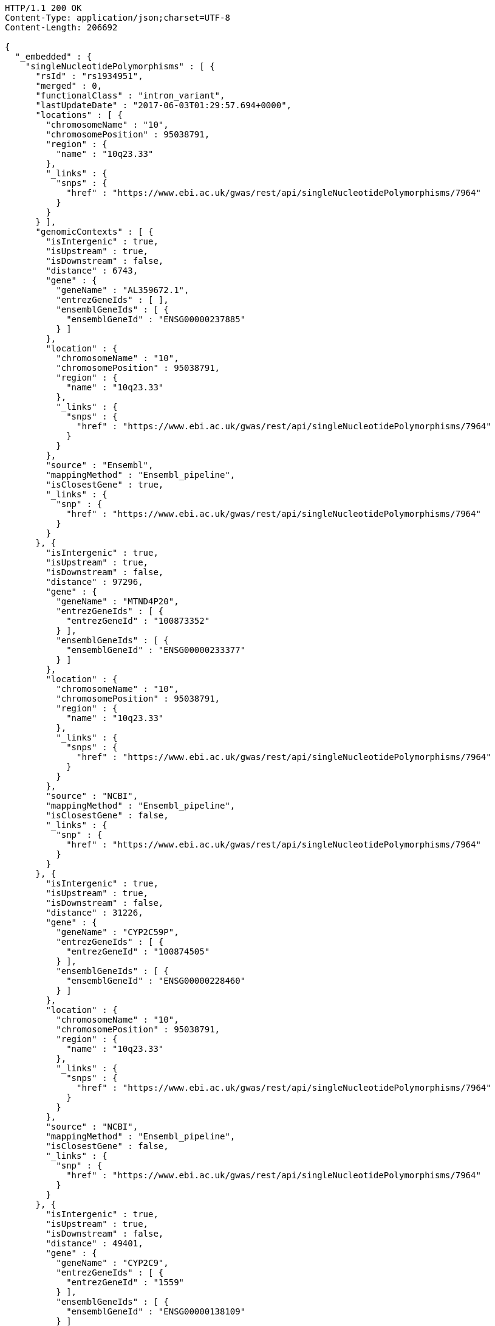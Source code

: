 [source,http,options="nowrap"]
----
HTTP/1.1 200 OK
Content-Type: application/json;charset=UTF-8
Content-Length: 206692

{
  "_embedded" : {
    "singleNucleotidePolymorphisms" : [ {
      "rsId" : "rs1934951",
      "merged" : 0,
      "functionalClass" : "intron_variant",
      "lastUpdateDate" : "2017-06-03T01:29:57.694+0000",
      "locations" : [ {
        "chromosomeName" : "10",
        "chromosomePosition" : 95038791,
        "region" : {
          "name" : "10q23.33"
        },
        "_links" : {
          "snps" : {
            "href" : "https://www.ebi.ac.uk/gwas/rest/api/singleNucleotidePolymorphisms/7964"
          }
        }
      } ],
      "genomicContexts" : [ {
        "isIntergenic" : true,
        "isUpstream" : true,
        "isDownstream" : false,
        "distance" : 6743,
        "gene" : {
          "geneName" : "AL359672.1",
          "entrezGeneIds" : [ ],
          "ensemblGeneIds" : [ {
            "ensemblGeneId" : "ENSG00000237885"
          } ]
        },
        "location" : {
          "chromosomeName" : "10",
          "chromosomePosition" : 95038791,
          "region" : {
            "name" : "10q23.33"
          },
          "_links" : {
            "snps" : {
              "href" : "https://www.ebi.ac.uk/gwas/rest/api/singleNucleotidePolymorphisms/7964"
            }
          }
        },
        "source" : "Ensembl",
        "mappingMethod" : "Ensembl_pipeline",
        "isClosestGene" : true,
        "_links" : {
          "snp" : {
            "href" : "https://www.ebi.ac.uk/gwas/rest/api/singleNucleotidePolymorphisms/7964"
          }
        }
      }, {
        "isIntergenic" : true,
        "isUpstream" : true,
        "isDownstream" : false,
        "distance" : 97296,
        "gene" : {
          "geneName" : "MTND4P20",
          "entrezGeneIds" : [ {
            "entrezGeneId" : "100873352"
          } ],
          "ensemblGeneIds" : [ {
            "ensemblGeneId" : "ENSG00000233377"
          } ]
        },
        "location" : {
          "chromosomeName" : "10",
          "chromosomePosition" : 95038791,
          "region" : {
            "name" : "10q23.33"
          },
          "_links" : {
            "snps" : {
              "href" : "https://www.ebi.ac.uk/gwas/rest/api/singleNucleotidePolymorphisms/7964"
            }
          }
        },
        "source" : "NCBI",
        "mappingMethod" : "Ensembl_pipeline",
        "isClosestGene" : false,
        "_links" : {
          "snp" : {
            "href" : "https://www.ebi.ac.uk/gwas/rest/api/singleNucleotidePolymorphisms/7964"
          }
        }
      }, {
        "isIntergenic" : true,
        "isUpstream" : true,
        "isDownstream" : false,
        "distance" : 31226,
        "gene" : {
          "geneName" : "CYP2C59P",
          "entrezGeneIds" : [ {
            "entrezGeneId" : "100874505"
          } ],
          "ensemblGeneIds" : [ {
            "ensemblGeneId" : "ENSG00000228460"
          } ]
        },
        "location" : {
          "chromosomeName" : "10",
          "chromosomePosition" : 95038791,
          "region" : {
            "name" : "10q23.33"
          },
          "_links" : {
            "snps" : {
              "href" : "https://www.ebi.ac.uk/gwas/rest/api/singleNucleotidePolymorphisms/7964"
            }
          }
        },
        "source" : "NCBI",
        "mappingMethod" : "Ensembl_pipeline",
        "isClosestGene" : false,
        "_links" : {
          "snp" : {
            "href" : "https://www.ebi.ac.uk/gwas/rest/api/singleNucleotidePolymorphisms/7964"
          }
        }
      }, {
        "isIntergenic" : true,
        "isUpstream" : true,
        "isDownstream" : false,
        "distance" : 49401,
        "gene" : {
          "geneName" : "CYP2C9",
          "entrezGeneIds" : [ {
            "entrezGeneId" : "1559"
          } ],
          "ensemblGeneIds" : [ {
            "ensemblGeneId" : "ENSG00000138109"
          } ]
        },
        "location" : {
          "chromosomeName" : "10",
          "chromosomePosition" : 95038791,
          "region" : {
            "name" : "10q23.33"
          },
          "_links" : {
            "snps" : {
              "href" : "https://www.ebi.ac.uk/gwas/rest/api/singleNucleotidePolymorphisms/7964"
            }
          }
        },
        "source" : "Ensembl",
        "mappingMethod" : "Ensembl_pipeline",
        "isClosestGene" : false,
        "_links" : {
          "snp" : {
            "href" : "https://www.ebi.ac.uk/gwas/rest/api/singleNucleotidePolymorphisms/7964"
          }
        }
      }, {
        "isIntergenic" : false,
        "isUpstream" : false,
        "isDownstream" : false,
        "distance" : 0,
        "gene" : {
          "geneName" : "CYP2C8",
          "entrezGeneIds" : [ {
            "entrezGeneId" : "1558"
          } ],
          "ensemblGeneIds" : [ {
            "ensemblGeneId" : "ENSG00000138115"
          } ]
        },
        "location" : {
          "chromosomeName" : "10",
          "chromosomePosition" : 95038791,
          "region" : {
            "name" : "10q23.33"
          },
          "_links" : {
            "snps" : {
              "href" : "https://www.ebi.ac.uk/gwas/rest/api/singleNucleotidePolymorphisms/7964"
            }
          }
        },
        "source" : "Ensembl",
        "mappingMethod" : "Ensembl_pipeline",
        "isClosestGene" : false,
        "_links" : {
          "snp" : {
            "href" : "https://www.ebi.ac.uk/gwas/rest/api/singleNucleotidePolymorphisms/7964"
          }
        }
      }, {
        "isIntergenic" : true,
        "isUpstream" : true,
        "isDownstream" : false,
        "distance" : 49396,
        "gene" : {
          "geneName" : "CYP2C9",
          "entrezGeneIds" : [ {
            "entrezGeneId" : "1559"
          } ],
          "ensemblGeneIds" : [ {
            "ensemblGeneId" : "ENSG00000138109"
          } ]
        },
        "location" : {
          "chromosomeName" : "10",
          "chromosomePosition" : 95038791,
          "region" : {
            "name" : "10q23.33"
          },
          "_links" : {
            "snps" : {
              "href" : "https://www.ebi.ac.uk/gwas/rest/api/singleNucleotidePolymorphisms/7964"
            }
          }
        },
        "source" : "NCBI",
        "mappingMethod" : "Ensembl_pipeline",
        "isClosestGene" : false,
        "_links" : {
          "snp" : {
            "href" : "https://www.ebi.ac.uk/gwas/rest/api/singleNucleotidePolymorphisms/7964"
          }
        }
      }, {
        "isIntergenic" : true,
        "isUpstream" : false,
        "isDownstream" : true,
        "distance" : 103134,
        "gene" : {
          "geneName" : "AL157834.1",
          "entrezGeneIds" : [ ],
          "ensemblGeneIds" : [ {
            "ensemblGeneId" : "ENSG00000231829"
          } ]
        },
        "location" : {
          "chromosomeName" : "10",
          "chromosomePosition" : 95038791,
          "region" : {
            "name" : "10q23.33"
          },
          "_links" : {
            "snps" : {
              "href" : "https://www.ebi.ac.uk/gwas/rest/api/singleNucleotidePolymorphisms/7964"
            }
          }
        },
        "source" : "Ensembl",
        "mappingMethod" : "Ensembl_pipeline",
        "isClosestGene" : true,
        "_links" : {
          "snp" : {
            "href" : "https://www.ebi.ac.uk/gwas/rest/api/singleNucleotidePolymorphisms/7964"
          }
        }
      }, {
        "isIntergenic" : true,
        "isUpstream" : true,
        "isDownstream" : false,
        "distance" : 40433,
        "gene" : {
          "geneName" : "LOC107984256",
          "entrezGeneIds" : [ {
            "entrezGeneId" : "107984256"
          } ],
          "ensemblGeneIds" : [ ]
        },
        "location" : {
          "chromosomeName" : "10",
          "chromosomePosition" : 95038791,
          "region" : {
            "name" : "10q23.33"
          },
          "_links" : {
            "snps" : {
              "href" : "https://www.ebi.ac.uk/gwas/rest/api/singleNucleotidePolymorphisms/7964"
            }
          }
        },
        "source" : "NCBI",
        "mappingMethod" : "Ensembl_pipeline",
        "isClosestGene" : false,
        "_links" : {
          "snp" : {
            "href" : "https://www.ebi.ac.uk/gwas/rest/api/singleNucleotidePolymorphisms/7964"
          }
        }
      }, {
        "isIntergenic" : false,
        "isUpstream" : false,
        "isDownstream" : false,
        "distance" : 0,
        "gene" : {
          "geneName" : "CYP2C8",
          "entrezGeneIds" : [ {
            "entrezGeneId" : "1558"
          } ],
          "ensemblGeneIds" : [ {
            "ensemblGeneId" : "ENSG00000138115"
          } ]
        },
        "location" : {
          "chromosomeName" : "10",
          "chromosomePosition" : 95038791,
          "region" : {
            "name" : "10q23.33"
          },
          "_links" : {
            "snps" : {
              "href" : "https://www.ebi.ac.uk/gwas/rest/api/singleNucleotidePolymorphisms/7964"
            }
          }
        },
        "source" : "NCBI",
        "mappingMethod" : "Ensembl_pipeline",
        "isClosestGene" : false,
        "_links" : {
          "snp" : {
            "href" : "https://www.ebi.ac.uk/gwas/rest/api/singleNucleotidePolymorphisms/7964"
          }
        }
      }, {
        "isIntergenic" : true,
        "isUpstream" : true,
        "isDownstream" : false,
        "distance" : 28979,
        "gene" : {
          "geneName" : "CYP2C60P",
          "entrezGeneIds" : [ {
            "entrezGeneId" : "106480748"
          } ],
          "ensemblGeneIds" : [ {
            "ensemblGeneId" : "ENSG00000260863"
          } ]
        },
        "location" : {
          "chromosomeName" : "10",
          "chromosomePosition" : 95038791,
          "region" : {
            "name" : "10q23.33"
          },
          "_links" : {
            "snps" : {
              "href" : "https://www.ebi.ac.uk/gwas/rest/api/singleNucleotidePolymorphisms/7964"
            }
          }
        },
        "source" : "NCBI",
        "mappingMethod" : "Ensembl_pipeline",
        "isClosestGene" : true,
        "_links" : {
          "snp" : {
            "href" : "https://www.ebi.ac.uk/gwas/rest/api/singleNucleotidePolymorphisms/7964"
          }
        }
      }, {
        "isIntergenic" : true,
        "isUpstream" : true,
        "isDownstream" : false,
        "distance" : 31235,
        "gene" : {
          "geneName" : "CYP2C59P",
          "entrezGeneIds" : [ {
            "entrezGeneId" : "100874505"
          } ],
          "ensemblGeneIds" : [ {
            "ensemblGeneId" : "ENSG00000228460"
          } ]
        },
        "location" : {
          "chromosomeName" : "10",
          "chromosomePosition" : 95038791,
          "region" : {
            "name" : "10q23.33"
          },
          "_links" : {
            "snps" : {
              "href" : "https://www.ebi.ac.uk/gwas/rest/api/singleNucleotidePolymorphisms/7964"
            }
          }
        },
        "source" : "Ensembl",
        "mappingMethod" : "Ensembl_pipeline",
        "isClosestGene" : false,
        "_links" : {
          "snp" : {
            "href" : "https://www.ebi.ac.uk/gwas/rest/api/singleNucleotidePolymorphisms/7964"
          }
        }
      }, {
        "isIntergenic" : true,
        "isUpstream" : true,
        "isDownstream" : false,
        "distance" : 97670,
        "gene" : {
          "geneName" : "MTND4P20",
          "entrezGeneIds" : [ {
            "entrezGeneId" : "100873352"
          } ],
          "ensemblGeneIds" : [ {
            "ensemblGeneId" : "ENSG00000233377"
          } ]
        },
        "location" : {
          "chromosomeName" : "10",
          "chromosomePosition" : 95038791,
          "region" : {
            "name" : "10q23.33"
          },
          "_links" : {
            "snps" : {
              "href" : "https://www.ebi.ac.uk/gwas/rest/api/singleNucleotidePolymorphisms/7964"
            }
          }
        },
        "source" : "Ensembl",
        "mappingMethod" : "Ensembl_pipeline",
        "isClosestGene" : false,
        "_links" : {
          "snp" : {
            "href" : "https://www.ebi.ac.uk/gwas/rest/api/singleNucleotidePolymorphisms/7964"
          }
        }
      }, {
        "isIntergenic" : true,
        "isUpstream" : true,
        "isDownstream" : false,
        "distance" : 28979,
        "gene" : {
          "geneName" : "CYP2C60P",
          "entrezGeneIds" : [ {
            "entrezGeneId" : "106480748"
          } ],
          "ensemblGeneIds" : [ {
            "ensemblGeneId" : "ENSG00000260863"
          } ]
        },
        "location" : {
          "chromosomeName" : "10",
          "chromosomePosition" : 95038791,
          "region" : {
            "name" : "10q23.33"
          },
          "_links" : {
            "snps" : {
              "href" : "https://www.ebi.ac.uk/gwas/rest/api/singleNucleotidePolymorphisms/7964"
            }
          }
        },
        "source" : "Ensembl",
        "mappingMethod" : "Ensembl_pipeline",
        "isClosestGene" : false,
        "_links" : {
          "snp" : {
            "href" : "https://www.ebi.ac.uk/gwas/rest/api/singleNucleotidePolymorphisms/7964"
          }
        }
      }, {
        "isIntergenic" : true,
        "isUpstream" : false,
        "isDownstream" : true,
        "distance" : 64741,
        "gene" : {
          "geneName" : "LOC107984258",
          "entrezGeneIds" : [ {
            "entrezGeneId" : "107984258"
          } ],
          "ensemblGeneIds" : [ ]
        },
        "location" : {
          "chromosomeName" : "10",
          "chromosomePosition" : 95038791,
          "region" : {
            "name" : "10q23.33"
          },
          "_links" : {
            "snps" : {
              "href" : "https://www.ebi.ac.uk/gwas/rest/api/singleNucleotidePolymorphisms/7964"
            }
          }
        },
        "source" : "NCBI",
        "mappingMethod" : "Ensembl_pipeline",
        "isClosestGene" : true,
        "_links" : {
          "snp" : {
            "href" : "https://www.ebi.ac.uk/gwas/rest/api/singleNucleotidePolymorphisms/7964"
          }
        }
      } ],
      "genes" : [ {
        "geneName" : "CYP2C60P",
        "entrezGeneIds" : [ {
          "entrezGeneId" : "106480748"
        } ],
        "ensemblGeneIds" : [ {
          "ensemblGeneId" : "ENSG00000260863"
        } ]
      }, {
        "geneName" : "CYP2C8",
        "entrezGeneIds" : [ {
          "entrezGeneId" : "1558"
        } ],
        "ensemblGeneIds" : [ {
          "ensemblGeneId" : "ENSG00000138115"
        } ]
      }, {
        "geneName" : "LOC107984256",
        "entrezGeneIds" : [ {
          "entrezGeneId" : "107984256"
        } ],
        "ensemblGeneIds" : [ ]
      }, {
        "geneName" : "AL157834.1",
        "entrezGeneIds" : [ ],
        "ensemblGeneIds" : [ {
          "ensemblGeneId" : "ENSG00000231829"
        } ]
      }, {
        "geneName" : "CYP2C9",
        "entrezGeneIds" : [ {
          "entrezGeneId" : "1559"
        } ],
        "ensemblGeneIds" : [ {
          "ensemblGeneId" : "ENSG00000138109"
        } ]
      }, {
        "geneName" : "CYP2C59P",
        "entrezGeneIds" : [ {
          "entrezGeneId" : "100874505"
        } ],
        "ensemblGeneIds" : [ {
          "ensemblGeneId" : "ENSG00000228460"
        } ]
      }, {
        "geneName" : "AL359672.1",
        "entrezGeneIds" : [ ],
        "ensemblGeneIds" : [ {
          "ensemblGeneId" : "ENSG00000237885"
        } ]
      }, {
        "geneName" : "LOC107984258",
        "entrezGeneIds" : [ {
          "entrezGeneId" : "107984258"
        } ],
        "ensemblGeneIds" : [ ]
      }, {
        "geneName" : "MTND4P20",
        "entrezGeneIds" : [ {
          "entrezGeneId" : "100873352"
        } ],
        "ensemblGeneIds" : [ {
          "ensemblGeneId" : "ENSG00000233377"
        } ]
      } ],
      "mergedInto" : null
    }, {
      "rsId" : "rs1934953",
      "merged" : 0,
      "functionalClass" : "intron_variant",
      "lastUpdateDate" : "2017-06-04T05:40:52.439+0000",
      "locations" : [ {
        "chromosomeName" : "10",
        "chromosomePosition" : 95037713,
        "region" : {
          "name" : "10q23.33"
        },
        "_links" : {
          "snps" : {
            "href" : "https://www.ebi.ac.uk/gwas/rest/api/singleNucleotidePolymorphisms/24597"
          }
        }
      } ],
      "genomicContexts" : [ {
        "isIntergenic" : true,
        "isUpstream" : true,
        "isDownstream" : false,
        "distance" : 96592,
        "gene" : {
          "geneName" : "MTND4P20",
          "entrezGeneIds" : [ {
            "entrezGeneId" : "100873352"
          } ],
          "ensemblGeneIds" : [ {
            "ensemblGeneId" : "ENSG00000233377"
          } ]
        },
        "location" : {
          "chromosomeName" : "10",
          "chromosomePosition" : 95037713,
          "region" : {
            "name" : "10q23.33"
          },
          "_links" : {
            "snps" : {
              "href" : "https://www.ebi.ac.uk/gwas/rest/api/singleNucleotidePolymorphisms/24597"
            }
          }
        },
        "source" : "Ensembl",
        "mappingMethod" : "Ensembl_pipeline",
        "isClosestGene" : false,
        "_links" : {
          "snp" : {
            "href" : "https://www.ebi.ac.uk/gwas/rest/api/singleNucleotidePolymorphisms/24597"
          }
        }
      }, {
        "isIntergenic" : true,
        "isUpstream" : true,
        "isDownstream" : false,
        "distance" : 30157,
        "gene" : {
          "geneName" : "CYP2C59P",
          "entrezGeneIds" : [ {
            "entrezGeneId" : "100874505"
          } ],
          "ensemblGeneIds" : [ {
            "ensemblGeneId" : "ENSG00000228460"
          } ]
        },
        "location" : {
          "chromosomeName" : "10",
          "chromosomePosition" : 95037713,
          "region" : {
            "name" : "10q23.33"
          },
          "_links" : {
            "snps" : {
              "href" : "https://www.ebi.ac.uk/gwas/rest/api/singleNucleotidePolymorphisms/24597"
            }
          }
        },
        "source" : "Ensembl",
        "mappingMethod" : "Ensembl_pipeline",
        "isClosestGene" : false,
        "_links" : {
          "snp" : {
            "href" : "https://www.ebi.ac.uk/gwas/rest/api/singleNucleotidePolymorphisms/24597"
          }
        }
      }, {
        "isIntergenic" : true,
        "isUpstream" : true,
        "isDownstream" : false,
        "distance" : 30148,
        "gene" : {
          "geneName" : "CYP2C59P",
          "entrezGeneIds" : [ {
            "entrezGeneId" : "100874505"
          } ],
          "ensemblGeneIds" : [ {
            "ensemblGeneId" : "ENSG00000228460"
          } ]
        },
        "location" : {
          "chromosomeName" : "10",
          "chromosomePosition" : 95037713,
          "region" : {
            "name" : "10q23.33"
          },
          "_links" : {
            "snps" : {
              "href" : "https://www.ebi.ac.uk/gwas/rest/api/singleNucleotidePolymorphisms/24597"
            }
          }
        },
        "source" : "NCBI",
        "mappingMethod" : "Ensembl_pipeline",
        "isClosestGene" : false,
        "_links" : {
          "snp" : {
            "href" : "https://www.ebi.ac.uk/gwas/rest/api/singleNucleotidePolymorphisms/24597"
          }
        }
      }, {
        "isIntergenic" : true,
        "isUpstream" : true,
        "isDownstream" : false,
        "distance" : 5665,
        "gene" : {
          "geneName" : "AL359672.1",
          "entrezGeneIds" : [ ],
          "ensemblGeneIds" : [ {
            "ensemblGeneId" : "ENSG00000237885"
          } ]
        },
        "location" : {
          "chromosomeName" : "10",
          "chromosomePosition" : 95037713,
          "region" : {
            "name" : "10q23.33"
          },
          "_links" : {
            "snps" : {
              "href" : "https://www.ebi.ac.uk/gwas/rest/api/singleNucleotidePolymorphisms/24597"
            }
          }
        },
        "source" : "Ensembl",
        "mappingMethod" : "Ensembl_pipeline",
        "isClosestGene" : true,
        "_links" : {
          "snp" : {
            "href" : "https://www.ebi.ac.uk/gwas/rest/api/singleNucleotidePolymorphisms/24597"
          }
        }
      }, {
        "isIntergenic" : false,
        "isUpstream" : false,
        "isDownstream" : false,
        "distance" : 0,
        "gene" : {
          "geneName" : "CYP2C8",
          "entrezGeneIds" : [ {
            "entrezGeneId" : "1558"
          } ],
          "ensemblGeneIds" : [ {
            "ensemblGeneId" : "ENSG00000138115"
          } ]
        },
        "location" : {
          "chromosomeName" : "10",
          "chromosomePosition" : 95037713,
          "region" : {
            "name" : "10q23.33"
          },
          "_links" : {
            "snps" : {
              "href" : "https://www.ebi.ac.uk/gwas/rest/api/singleNucleotidePolymorphisms/24597"
            }
          }
        },
        "source" : "Ensembl",
        "mappingMethod" : "Ensembl_pipeline",
        "isClosestGene" : false,
        "_links" : {
          "snp" : {
            "href" : "https://www.ebi.ac.uk/gwas/rest/api/singleNucleotidePolymorphisms/24597"
          }
        }
      }, {
        "isIntergenic" : true,
        "isUpstream" : true,
        "isDownstream" : false,
        "distance" : 27901,
        "gene" : {
          "geneName" : "CYP2C60P",
          "entrezGeneIds" : [ {
            "entrezGeneId" : "106480748"
          } ],
          "ensemblGeneIds" : [ {
            "ensemblGeneId" : "ENSG00000260863"
          } ]
        },
        "location" : {
          "chromosomeName" : "10",
          "chromosomePosition" : 95037713,
          "region" : {
            "name" : "10q23.33"
          },
          "_links" : {
            "snps" : {
              "href" : "https://www.ebi.ac.uk/gwas/rest/api/singleNucleotidePolymorphisms/24597"
            }
          }
        },
        "source" : "NCBI",
        "mappingMethod" : "Ensembl_pipeline",
        "isClosestGene" : true,
        "_links" : {
          "snp" : {
            "href" : "https://www.ebi.ac.uk/gwas/rest/api/singleNucleotidePolymorphisms/24597"
          }
        }
      }, {
        "isIntergenic" : true,
        "isUpstream" : true,
        "isDownstream" : false,
        "distance" : 27901,
        "gene" : {
          "geneName" : "CYP2C60P",
          "entrezGeneIds" : [ {
            "entrezGeneId" : "106480748"
          } ],
          "ensemblGeneIds" : [ {
            "ensemblGeneId" : "ENSG00000260863"
          } ]
        },
        "location" : {
          "chromosomeName" : "10",
          "chromosomePosition" : 95037713,
          "region" : {
            "name" : "10q23.33"
          },
          "_links" : {
            "snps" : {
              "href" : "https://www.ebi.ac.uk/gwas/rest/api/singleNucleotidePolymorphisms/24597"
            }
          }
        },
        "source" : "Ensembl",
        "mappingMethod" : "Ensembl_pipeline",
        "isClosestGene" : false,
        "_links" : {
          "snp" : {
            "href" : "https://www.ebi.ac.uk/gwas/rest/api/singleNucleotidePolymorphisms/24597"
          }
        }
      }, {
        "isIntergenic" : true,
        "isUpstream" : true,
        "isDownstream" : false,
        "distance" : 39355,
        "gene" : {
          "geneName" : "LOC107984256",
          "entrezGeneIds" : [ {
            "entrezGeneId" : "107984256"
          } ],
          "ensemblGeneIds" : [ ]
        },
        "location" : {
          "chromosomeName" : "10",
          "chromosomePosition" : 95037713,
          "region" : {
            "name" : "10q23.33"
          },
          "_links" : {
            "snps" : {
              "href" : "https://www.ebi.ac.uk/gwas/rest/api/singleNucleotidePolymorphisms/24597"
            }
          }
        },
        "source" : "NCBI",
        "mappingMethod" : "Ensembl_pipeline",
        "isClosestGene" : false,
        "_links" : {
          "snp" : {
            "href" : "https://www.ebi.ac.uk/gwas/rest/api/singleNucleotidePolymorphisms/24597"
          }
        }
      }, {
        "isIntergenic" : true,
        "isUpstream" : true,
        "isDownstream" : false,
        "distance" : 48323,
        "gene" : {
          "geneName" : "CYP2C9",
          "entrezGeneIds" : [ {
            "entrezGeneId" : "1559"
          } ],
          "ensemblGeneIds" : [ {
            "ensemblGeneId" : "ENSG00000138109"
          } ]
        },
        "location" : {
          "chromosomeName" : "10",
          "chromosomePosition" : 95037713,
          "region" : {
            "name" : "10q23.33"
          },
          "_links" : {
            "snps" : {
              "href" : "https://www.ebi.ac.uk/gwas/rest/api/singleNucleotidePolymorphisms/24597"
            }
          }
        },
        "source" : "Ensembl",
        "mappingMethod" : "Ensembl_pipeline",
        "isClosestGene" : false,
        "_links" : {
          "snp" : {
            "href" : "https://www.ebi.ac.uk/gwas/rest/api/singleNucleotidePolymorphisms/24597"
          }
        }
      }, {
        "isIntergenic" : false,
        "isUpstream" : false,
        "isDownstream" : false,
        "distance" : 0,
        "gene" : {
          "geneName" : "CYP2C8",
          "entrezGeneIds" : [ {
            "entrezGeneId" : "1558"
          } ],
          "ensemblGeneIds" : [ {
            "ensemblGeneId" : "ENSG00000138115"
          } ]
        },
        "location" : {
          "chromosomeName" : "10",
          "chromosomePosition" : 95037713,
          "region" : {
            "name" : "10q23.33"
          },
          "_links" : {
            "snps" : {
              "href" : "https://www.ebi.ac.uk/gwas/rest/api/singleNucleotidePolymorphisms/24597"
            }
          }
        },
        "source" : "NCBI",
        "mappingMethod" : "Ensembl_pipeline",
        "isClosestGene" : false,
        "_links" : {
          "snp" : {
            "href" : "https://www.ebi.ac.uk/gwas/rest/api/singleNucleotidePolymorphisms/24597"
          }
        }
      }, {
        "isIntergenic" : true,
        "isUpstream" : false,
        "isDownstream" : true,
        "distance" : 65819,
        "gene" : {
          "geneName" : "LOC107984258",
          "entrezGeneIds" : [ {
            "entrezGeneId" : "107984258"
          } ],
          "ensemblGeneIds" : [ ]
        },
        "location" : {
          "chromosomeName" : "10",
          "chromosomePosition" : 95037713,
          "region" : {
            "name" : "10q23.33"
          },
          "_links" : {
            "snps" : {
              "href" : "https://www.ebi.ac.uk/gwas/rest/api/singleNucleotidePolymorphisms/24597"
            }
          }
        },
        "source" : "NCBI",
        "mappingMethod" : "Ensembl_pipeline",
        "isClosestGene" : true,
        "_links" : {
          "snp" : {
            "href" : "https://www.ebi.ac.uk/gwas/rest/api/singleNucleotidePolymorphisms/24597"
          }
        }
      }, {
        "isIntergenic" : true,
        "isUpstream" : false,
        "isDownstream" : true,
        "distance" : 104212,
        "gene" : {
          "geneName" : "AL157834.1",
          "entrezGeneIds" : [ ],
          "ensemblGeneIds" : [ {
            "ensemblGeneId" : "ENSG00000231829"
          } ]
        },
        "location" : {
          "chromosomeName" : "10",
          "chromosomePosition" : 95037713,
          "region" : {
            "name" : "10q23.33"
          },
          "_links" : {
            "snps" : {
              "href" : "https://www.ebi.ac.uk/gwas/rest/api/singleNucleotidePolymorphisms/24597"
            }
          }
        },
        "source" : "Ensembl",
        "mappingMethod" : "Ensembl_pipeline",
        "isClosestGene" : true,
        "_links" : {
          "snp" : {
            "href" : "https://www.ebi.ac.uk/gwas/rest/api/singleNucleotidePolymorphisms/24597"
          }
        }
      }, {
        "isIntergenic" : true,
        "isUpstream" : true,
        "isDownstream" : false,
        "distance" : 96218,
        "gene" : {
          "geneName" : "MTND4P20",
          "entrezGeneIds" : [ {
            "entrezGeneId" : "100873352"
          } ],
          "ensemblGeneIds" : [ {
            "ensemblGeneId" : "ENSG00000233377"
          } ]
        },
        "location" : {
          "chromosomeName" : "10",
          "chromosomePosition" : 95037713,
          "region" : {
            "name" : "10q23.33"
          },
          "_links" : {
            "snps" : {
              "href" : "https://www.ebi.ac.uk/gwas/rest/api/singleNucleotidePolymorphisms/24597"
            }
          }
        },
        "source" : "NCBI",
        "mappingMethod" : "Ensembl_pipeline",
        "isClosestGene" : false,
        "_links" : {
          "snp" : {
            "href" : "https://www.ebi.ac.uk/gwas/rest/api/singleNucleotidePolymorphisms/24597"
          }
        }
      }, {
        "isIntergenic" : true,
        "isUpstream" : true,
        "isDownstream" : false,
        "distance" : 48318,
        "gene" : {
          "geneName" : "CYP2C9",
          "entrezGeneIds" : [ {
            "entrezGeneId" : "1559"
          } ],
          "ensemblGeneIds" : [ {
            "ensemblGeneId" : "ENSG00000138109"
          } ]
        },
        "location" : {
          "chromosomeName" : "10",
          "chromosomePosition" : 95037713,
          "region" : {
            "name" : "10q23.33"
          },
          "_links" : {
            "snps" : {
              "href" : "https://www.ebi.ac.uk/gwas/rest/api/singleNucleotidePolymorphisms/24597"
            }
          }
        },
        "source" : "NCBI",
        "mappingMethod" : "Ensembl_pipeline",
        "isClosestGene" : false,
        "_links" : {
          "snp" : {
            "href" : "https://www.ebi.ac.uk/gwas/rest/api/singleNucleotidePolymorphisms/24597"
          }
        }
      } ],
      "genes" : [ {
        "geneName" : "CYP2C8",
        "entrezGeneIds" : [ {
          "entrezGeneId" : "1558"
        } ],
        "ensemblGeneIds" : [ {
          "ensemblGeneId" : "ENSG00000138115"
        } ]
      }, {
        "geneName" : "MTND4P20",
        "entrezGeneIds" : [ {
          "entrezGeneId" : "100873352"
        } ],
        "ensemblGeneIds" : [ {
          "ensemblGeneId" : "ENSG00000233377"
        } ]
      }, {
        "geneName" : "AL359672.1",
        "entrezGeneIds" : [ ],
        "ensemblGeneIds" : [ {
          "ensemblGeneId" : "ENSG00000237885"
        } ]
      }, {
        "geneName" : "AL157834.1",
        "entrezGeneIds" : [ ],
        "ensemblGeneIds" : [ {
          "ensemblGeneId" : "ENSG00000231829"
        } ]
      }, {
        "geneName" : "CYP2C60P",
        "entrezGeneIds" : [ {
          "entrezGeneId" : "106480748"
        } ],
        "ensemblGeneIds" : [ {
          "ensemblGeneId" : "ENSG00000260863"
        } ]
      }, {
        "geneName" : "CYP2C59P",
        "entrezGeneIds" : [ {
          "entrezGeneId" : "100874505"
        } ],
        "ensemblGeneIds" : [ {
          "ensemblGeneId" : "ENSG00000228460"
        } ]
      }, {
        "geneName" : "CYP2C9",
        "entrezGeneIds" : [ {
          "entrezGeneId" : "1559"
        } ],
        "ensemblGeneIds" : [ {
          "ensemblGeneId" : "ENSG00000138109"
        } ]
      }, {
        "geneName" : "LOC107984258",
        "entrezGeneIds" : [ {
          "entrezGeneId" : "107984258"
        } ],
        "ensemblGeneIds" : [ ]
      }, {
        "geneName" : "LOC107984256",
        "entrezGeneIds" : [ {
          "entrezGeneId" : "107984256"
        } ],
        "ensemblGeneIds" : [ ]
      } ],
      "mergedInto" : null
    }, {
      "rsId" : "rs1934954",
      "merged" : 0,
      "functionalClass" : "downstream_gene_variant",
      "lastUpdateDate" : "2017-06-06T04:43:58.531+0000",
      "locations" : [ {
        "chromosomeName" : "10",
        "chromosomePosition" : 95032445,
        "region" : {
          "name" : "10q23.33"
        },
        "_links" : {
          "snps" : {
            "href" : "https://www.ebi.ac.uk/gwas/rest/api/singleNucleotidePolymorphisms/45898"
          }
        }
      } ],
      "genomicContexts" : [ {
        "isIntergenic" : true,
        "isUpstream" : true,
        "isDownstream" : false,
        "distance" : 34087,
        "gene" : {
          "geneName" : "LOC107984256",
          "entrezGeneIds" : [ {
            "entrezGeneId" : "107984256"
          } ],
          "ensemblGeneIds" : [ ]
        },
        "location" : {
          "chromosomeName" : "10",
          "chromosomePosition" : 95032445,
          "region" : {
            "name" : "10q23.33"
          },
          "_links" : {
            "snps" : {
              "href" : "https://www.ebi.ac.uk/gwas/rest/api/singleNucleotidePolymorphisms/45898"
            }
          }
        },
        "source" : "NCBI",
        "mappingMethod" : "Ensembl_pipeline",
        "isClosestGene" : false,
        "_links" : {
          "snp" : {
            "href" : "https://www.ebi.ac.uk/gwas/rest/api/singleNucleotidePolymorphisms/45898"
          }
        }
      }, {
        "isIntergenic" : true,
        "isUpstream" : true,
        "isDownstream" : false,
        "distance" : 22633,
        "gene" : {
          "geneName" : "CYP2C60P",
          "entrezGeneIds" : [ {
            "entrezGeneId" : "106480748"
          } ],
          "ensemblGeneIds" : [ {
            "ensemblGeneId" : "ENSG00000260863"
          } ]
        },
        "location" : {
          "chromosomeName" : "10",
          "chromosomePosition" : 95032445,
          "region" : {
            "name" : "10q23.33"
          },
          "_links" : {
            "snps" : {
              "href" : "https://www.ebi.ac.uk/gwas/rest/api/singleNucleotidePolymorphisms/45898"
            }
          }
        },
        "source" : "NCBI",
        "mappingMethod" : "Ensembl_pipeline",
        "isClosestGene" : true,
        "_links" : {
          "snp" : {
            "href" : "https://www.ebi.ac.uk/gwas/rest/api/singleNucleotidePolymorphisms/45898"
          }
        }
      }, {
        "isIntergenic" : true,
        "isUpstream" : false,
        "isDownstream" : true,
        "distance" : 71087,
        "gene" : {
          "geneName" : "LOC107984258",
          "entrezGeneIds" : [ {
            "entrezGeneId" : "107984258"
          } ],
          "ensemblGeneIds" : [ ]
        },
        "location" : {
          "chromosomeName" : "10",
          "chromosomePosition" : 95032445,
          "region" : {
            "name" : "10q23.33"
          },
          "_links" : {
            "snps" : {
              "href" : "https://www.ebi.ac.uk/gwas/rest/api/singleNucleotidePolymorphisms/45898"
            }
          }
        },
        "source" : "NCBI",
        "mappingMethod" : "Ensembl_pipeline",
        "isClosestGene" : false,
        "_links" : {
          "snp" : {
            "href" : "https://www.ebi.ac.uk/gwas/rest/api/singleNucleotidePolymorphisms/45898"
          }
        }
      }, {
        "isIntergenic" : true,
        "isUpstream" : false,
        "isDownstream" : true,
        "distance" : 4327,
        "gene" : {
          "geneName" : "CYP2C8",
          "entrezGeneIds" : [ {
            "entrezGeneId" : "1558"
          } ],
          "ensemblGeneIds" : [ {
            "ensemblGeneId" : "ENSG00000138115"
          } ]
        },
        "location" : {
          "chromosomeName" : "10",
          "chromosomePosition" : 95032445,
          "region" : {
            "name" : "10q23.33"
          },
          "_links" : {
            "snps" : {
              "href" : "https://www.ebi.ac.uk/gwas/rest/api/singleNucleotidePolymorphisms/45898"
            }
          }
        },
        "source" : "NCBI",
        "mappingMethod" : "Ensembl_pipeline",
        "isClosestGene" : true,
        "_links" : {
          "snp" : {
            "href" : "https://www.ebi.ac.uk/gwas/rest/api/singleNucleotidePolymorphisms/45898"
          }
        }
      }, {
        "isIntergenic" : true,
        "isUpstream" : true,
        "isDownstream" : false,
        "distance" : 24880,
        "gene" : {
          "geneName" : "CYP2C59P",
          "entrezGeneIds" : [ {
            "entrezGeneId" : "100874505"
          } ],
          "ensemblGeneIds" : [ {
            "ensemblGeneId" : "ENSG00000228460"
          } ]
        },
        "location" : {
          "chromosomeName" : "10",
          "chromosomePosition" : 95032445,
          "region" : {
            "name" : "10q23.33"
          },
          "_links" : {
            "snps" : {
              "href" : "https://www.ebi.ac.uk/gwas/rest/api/singleNucleotidePolymorphisms/45898"
            }
          }
        },
        "source" : "NCBI",
        "mappingMethod" : "Ensembl_pipeline",
        "isClosestGene" : false,
        "_links" : {
          "snp" : {
            "href" : "https://www.ebi.ac.uk/gwas/rest/api/singleNucleotidePolymorphisms/45898"
          }
        }
      }, {
        "isIntergenic" : true,
        "isUpstream" : true,
        "isDownstream" : false,
        "distance" : 90950,
        "gene" : {
          "geneName" : "MTND4P20",
          "entrezGeneIds" : [ {
            "entrezGeneId" : "100873352"
          } ],
          "ensemblGeneIds" : [ {
            "ensemblGeneId" : "ENSG00000233377"
          } ]
        },
        "location" : {
          "chromosomeName" : "10",
          "chromosomePosition" : 95032445,
          "region" : {
            "name" : "10q23.33"
          },
          "_links" : {
            "snps" : {
              "href" : "https://www.ebi.ac.uk/gwas/rest/api/singleNucleotidePolymorphisms/45898"
            }
          }
        },
        "source" : "NCBI",
        "mappingMethod" : "Ensembl_pipeline",
        "isClosestGene" : false,
        "_links" : {
          "snp" : {
            "href" : "https://www.ebi.ac.uk/gwas/rest/api/singleNucleotidePolymorphisms/45898"
          }
        }
      }, {
        "isIntergenic" : true,
        "isUpstream" : true,
        "isDownstream" : false,
        "distance" : 397,
        "gene" : {
          "geneName" : "AL359672.1",
          "entrezGeneIds" : [ ],
          "ensemblGeneIds" : [ {
            "ensemblGeneId" : "ENSG00000237885"
          } ]
        },
        "location" : {
          "chromosomeName" : "10",
          "chromosomePosition" : 95032445,
          "region" : {
            "name" : "10q23.33"
          },
          "_links" : {
            "snps" : {
              "href" : "https://www.ebi.ac.uk/gwas/rest/api/singleNucleotidePolymorphisms/45898"
            }
          }
        },
        "source" : "Ensembl",
        "mappingMethod" : "Ensembl_pipeline",
        "isClosestGene" : true,
        "_links" : {
          "snp" : {
            "href" : "https://www.ebi.ac.uk/gwas/rest/api/singleNucleotidePolymorphisms/45898"
          }
        }
      }, {
        "isIntergenic" : true,
        "isUpstream" : true,
        "isDownstream" : false,
        "distance" : 24889,
        "gene" : {
          "geneName" : "CYP2C59P",
          "entrezGeneIds" : [ {
            "entrezGeneId" : "100874505"
          } ],
          "ensemblGeneIds" : [ {
            "ensemblGeneId" : "ENSG00000228460"
          } ]
        },
        "location" : {
          "chromosomeName" : "10",
          "chromosomePosition" : 95032445,
          "region" : {
            "name" : "10q23.33"
          },
          "_links" : {
            "snps" : {
              "href" : "https://www.ebi.ac.uk/gwas/rest/api/singleNucleotidePolymorphisms/45898"
            }
          }
        },
        "source" : "Ensembl",
        "mappingMethod" : "Ensembl_pipeline",
        "isClosestGene" : false,
        "_links" : {
          "snp" : {
            "href" : "https://www.ebi.ac.uk/gwas/rest/api/singleNucleotidePolymorphisms/45898"
          }
        }
      }, {
        "isIntergenic" : true,
        "isUpstream" : true,
        "isDownstream" : false,
        "distance" : 43055,
        "gene" : {
          "geneName" : "CYP2C9",
          "entrezGeneIds" : [ {
            "entrezGeneId" : "1559"
          } ],
          "ensemblGeneIds" : [ {
            "ensemblGeneId" : "ENSG00000138109"
          } ]
        },
        "location" : {
          "chromosomeName" : "10",
          "chromosomePosition" : 95032445,
          "region" : {
            "name" : "10q23.33"
          },
          "_links" : {
            "snps" : {
              "href" : "https://www.ebi.ac.uk/gwas/rest/api/singleNucleotidePolymorphisms/45898"
            }
          }
        },
        "source" : "Ensembl",
        "mappingMethod" : "Ensembl_pipeline",
        "isClosestGene" : false,
        "_links" : {
          "snp" : {
            "href" : "https://www.ebi.ac.uk/gwas/rest/api/singleNucleotidePolymorphisms/45898"
          }
        }
      }, {
        "isIntergenic" : true,
        "isUpstream" : true,
        "isDownstream" : false,
        "distance" : 43050,
        "gene" : {
          "geneName" : "CYP2C9",
          "entrezGeneIds" : [ {
            "entrezGeneId" : "1559"
          } ],
          "ensemblGeneIds" : [ {
            "ensemblGeneId" : "ENSG00000138109"
          } ]
        },
        "location" : {
          "chromosomeName" : "10",
          "chromosomePosition" : 95032445,
          "region" : {
            "name" : "10q23.33"
          },
          "_links" : {
            "snps" : {
              "href" : "https://www.ebi.ac.uk/gwas/rest/api/singleNucleotidePolymorphisms/45898"
            }
          }
        },
        "source" : "NCBI",
        "mappingMethod" : "Ensembl_pipeline",
        "isClosestGene" : false,
        "_links" : {
          "snp" : {
            "href" : "https://www.ebi.ac.uk/gwas/rest/api/singleNucleotidePolymorphisms/45898"
          }
        }
      }, {
        "isIntergenic" : true,
        "isUpstream" : true,
        "isDownstream" : false,
        "distance" : 22633,
        "gene" : {
          "geneName" : "CYP2C60P",
          "entrezGeneIds" : [ {
            "entrezGeneId" : "106480748"
          } ],
          "ensemblGeneIds" : [ {
            "ensemblGeneId" : "ENSG00000260863"
          } ]
        },
        "location" : {
          "chromosomeName" : "10",
          "chromosomePosition" : 95032445,
          "region" : {
            "name" : "10q23.33"
          },
          "_links" : {
            "snps" : {
              "href" : "https://www.ebi.ac.uk/gwas/rest/api/singleNucleotidePolymorphisms/45898"
            }
          }
        },
        "source" : "Ensembl",
        "mappingMethod" : "Ensembl_pipeline",
        "isClosestGene" : false,
        "_links" : {
          "snp" : {
            "href" : "https://www.ebi.ac.uk/gwas/rest/api/singleNucleotidePolymorphisms/45898"
          }
        }
      }, {
        "isIntergenic" : true,
        "isUpstream" : true,
        "isDownstream" : false,
        "distance" : 91324,
        "gene" : {
          "geneName" : "MTND4P20",
          "entrezGeneIds" : [ {
            "entrezGeneId" : "100873352"
          } ],
          "ensemblGeneIds" : [ {
            "ensemblGeneId" : "ENSG00000233377"
          } ]
        },
        "location" : {
          "chromosomeName" : "10",
          "chromosomePosition" : 95032445,
          "region" : {
            "name" : "10q23.33"
          },
          "_links" : {
            "snps" : {
              "href" : "https://www.ebi.ac.uk/gwas/rest/api/singleNucleotidePolymorphisms/45898"
            }
          }
        },
        "source" : "Ensembl",
        "mappingMethod" : "Ensembl_pipeline",
        "isClosestGene" : false,
        "_links" : {
          "snp" : {
            "href" : "https://www.ebi.ac.uk/gwas/rest/api/singleNucleotidePolymorphisms/45898"
          }
        }
      }, {
        "isIntergenic" : true,
        "isUpstream" : false,
        "isDownstream" : true,
        "distance" : 4327,
        "gene" : {
          "geneName" : "CYP2C8",
          "entrezGeneIds" : [ {
            "entrezGeneId" : "1558"
          } ],
          "ensemblGeneIds" : [ {
            "ensemblGeneId" : "ENSG00000138115"
          } ]
        },
        "location" : {
          "chromosomeName" : "10",
          "chromosomePosition" : 95032445,
          "region" : {
            "name" : "10q23.33"
          },
          "_links" : {
            "snps" : {
              "href" : "https://www.ebi.ac.uk/gwas/rest/api/singleNucleotidePolymorphisms/45898"
            }
          }
        },
        "source" : "Ensembl",
        "mappingMethod" : "Ensembl_pipeline",
        "isClosestGene" : true,
        "_links" : {
          "snp" : {
            "href" : "https://www.ebi.ac.uk/gwas/rest/api/singleNucleotidePolymorphisms/45898"
          }
        }
      } ],
      "genes" : [ {
        "geneName" : "AL359672.1",
        "entrezGeneIds" : [ ],
        "ensemblGeneIds" : [ {
          "ensemblGeneId" : "ENSG00000237885"
        } ]
      }, {
        "geneName" : "LOC107984256",
        "entrezGeneIds" : [ {
          "entrezGeneId" : "107984256"
        } ],
        "ensemblGeneIds" : [ ]
      }, {
        "geneName" : "CYP2C9",
        "entrezGeneIds" : [ {
          "entrezGeneId" : "1559"
        } ],
        "ensemblGeneIds" : [ {
          "ensemblGeneId" : "ENSG00000138109"
        } ]
      }, {
        "geneName" : "LOC107984258",
        "entrezGeneIds" : [ {
          "entrezGeneId" : "107984258"
        } ],
        "ensemblGeneIds" : [ ]
      }, {
        "geneName" : "CYP2C8",
        "entrezGeneIds" : [ {
          "entrezGeneId" : "1558"
        } ],
        "ensemblGeneIds" : [ {
          "ensemblGeneId" : "ENSG00000138115"
        } ]
      }, {
        "geneName" : "MTND4P20",
        "entrezGeneIds" : [ {
          "entrezGeneId" : "100873352"
        } ],
        "ensemblGeneIds" : [ {
          "ensemblGeneId" : "ENSG00000233377"
        } ]
      }, {
        "geneName" : "CYP2C60P",
        "entrezGeneIds" : [ {
          "entrezGeneId" : "106480748"
        } ],
        "ensemblGeneIds" : [ {
          "ensemblGeneId" : "ENSG00000260863"
        } ]
      }, {
        "geneName" : "CYP2C59P",
        "entrezGeneIds" : [ {
          "entrezGeneId" : "100874505"
        } ],
        "ensemblGeneIds" : [ {
          "ensemblGeneId" : "ENSG00000228460"
        } ]
      } ],
      "mergedInto" : null
    }, {
      "rsId" : "rs2860975",
      "merged" : 0,
      "functionalClass" : "non_coding_transcript_exon_variant",
      "lastUpdateDate" : "2017-06-04T05:20:27.874+0000",
      "locations" : [ {
        "chromosomeName" : "10",
        "chromosomePosition" : 95007177,
        "region" : {
          "name" : "10q23.33"
        },
        "_links" : {
          "snps" : {
            "href" : "https://www.ebi.ac.uk/gwas/rest/api/singleNucleotidePolymorphisms/24595"
          }
        }
      } ],
      "genomicContexts" : [ {
        "isIntergenic" : true,
        "isUpstream" : true,
        "isDownstream" : false,
        "distance" : 17787,
        "gene" : {
          "geneName" : "CYP2C9",
          "entrezGeneIds" : [ {
            "entrezGeneId" : "1559"
          } ],
          "ensemblGeneIds" : [ {
            "ensemblGeneId" : "ENSG00000138109"
          } ]
        },
        "location" : {
          "chromosomeName" : "10",
          "chromosomePosition" : 95007177,
          "region" : {
            "name" : "10q23.33"
          },
          "_links" : {
            "snps" : {
              "href" : "https://www.ebi.ac.uk/gwas/rest/api/singleNucleotidePolymorphisms/24595"
            }
          }
        },
        "source" : "Ensembl",
        "mappingMethod" : "Ensembl_pipeline",
        "isClosestGene" : true,
        "_links" : {
          "snp" : {
            "href" : "https://www.ebi.ac.uk/gwas/rest/api/singleNucleotidePolymorphisms/24595"
          }
        }
      }, {
        "isIntergenic" : true,
        "isUpstream" : false,
        "isDownstream" : true,
        "distance" : 2497,
        "gene" : {
          "geneName" : "CYP2C60P",
          "entrezGeneIds" : [ {
            "entrezGeneId" : "106480748"
          } ],
          "ensemblGeneIds" : [ {
            "ensemblGeneId" : "ENSG00000260863"
          } ]
        },
        "location" : {
          "chromosomeName" : "10",
          "chromosomePosition" : 95007177,
          "region" : {
            "name" : "10q23.33"
          },
          "_links" : {
            "snps" : {
              "href" : "https://www.ebi.ac.uk/gwas/rest/api/singleNucleotidePolymorphisms/24595"
            }
          }
        },
        "source" : "NCBI",
        "mappingMethod" : "Ensembl_pipeline",
        "isClosestGene" : false,
        "_links" : {
          "snp" : {
            "href" : "https://www.ebi.ac.uk/gwas/rest/api/singleNucleotidePolymorphisms/24595"
          }
        }
      }, {
        "isIntergenic" : true,
        "isUpstream" : false,
        "isDownstream" : true,
        "distance" : 96355,
        "gene" : {
          "geneName" : "LOC107984258",
          "entrezGeneIds" : [ {
            "entrezGeneId" : "107984258"
          } ],
          "ensemblGeneIds" : [ ]
        },
        "location" : {
          "chromosomeName" : "10",
          "chromosomePosition" : 95007177,
          "region" : {
            "name" : "10q23.33"
          },
          "_links" : {
            "snps" : {
              "href" : "https://www.ebi.ac.uk/gwas/rest/api/singleNucleotidePolymorphisms/24595"
            }
          }
        },
        "source" : "NCBI",
        "mappingMethod" : "Ensembl_pipeline",
        "isClosestGene" : false,
        "_links" : {
          "snp" : {
            "href" : "https://www.ebi.ac.uk/gwas/rest/api/singleNucleotidePolymorphisms/24595"
          }
        }
      }, {
        "isIntergenic" : true,
        "isUpstream" : true,
        "isDownstream" : false,
        "distance" : 65682,
        "gene" : {
          "geneName" : "MTND4P20",
          "entrezGeneIds" : [ {
            "entrezGeneId" : "100873352"
          } ],
          "ensemblGeneIds" : [ {
            "ensemblGeneId" : "ENSG00000233377"
          } ]
        },
        "location" : {
          "chromosomeName" : "10",
          "chromosomePosition" : 95007177,
          "region" : {
            "name" : "10q23.33"
          },
          "_links" : {
            "snps" : {
              "href" : "https://www.ebi.ac.uk/gwas/rest/api/singleNucleotidePolymorphisms/24595"
            }
          }
        },
        "source" : "NCBI",
        "mappingMethod" : "Ensembl_pipeline",
        "isClosestGene" : false,
        "_links" : {
          "snp" : {
            "href" : "https://www.ebi.ac.uk/gwas/rest/api/singleNucleotidePolymorphisms/24595"
          }
        }
      }, {
        "isIntergenic" : false,
        "isUpstream" : false,
        "isDownstream" : false,
        "distance" : 0,
        "gene" : {
          "geneName" : "CYP2C59P",
          "entrezGeneIds" : [ {
            "entrezGeneId" : "100874505"
          } ],
          "ensemblGeneIds" : [ {
            "ensemblGeneId" : "ENSG00000228460"
          } ]
        },
        "location" : {
          "chromosomeName" : "10",
          "chromosomePosition" : 95007177,
          "region" : {
            "name" : "10q23.33"
          },
          "_links" : {
            "snps" : {
              "href" : "https://www.ebi.ac.uk/gwas/rest/api/singleNucleotidePolymorphisms/24595"
            }
          }
        },
        "source" : "Ensembl",
        "mappingMethod" : "Ensembl_pipeline",
        "isClosestGene" : false,
        "_links" : {
          "snp" : {
            "href" : "https://www.ebi.ac.uk/gwas/rest/api/singleNucleotidePolymorphisms/24595"
          }
        }
      }, {
        "isIntergenic" : true,
        "isUpstream" : true,
        "isDownstream" : false,
        "distance" : 8819,
        "gene" : {
          "geneName" : "LOC107984256",
          "entrezGeneIds" : [ {
            "entrezGeneId" : "107984256"
          } ],
          "ensemblGeneIds" : [ ]
        },
        "location" : {
          "chromosomeName" : "10",
          "chromosomePosition" : 95007177,
          "region" : {
            "name" : "10q23.33"
          },
          "_links" : {
            "snps" : {
              "href" : "https://www.ebi.ac.uk/gwas/rest/api/singleNucleotidePolymorphisms/24595"
            }
          }
        },
        "source" : "NCBI",
        "mappingMethod" : "Ensembl_pipeline",
        "isClosestGene" : true,
        "_links" : {
          "snp" : {
            "href" : "https://www.ebi.ac.uk/gwas/rest/api/singleNucleotidePolymorphisms/24595"
          }
        }
      }, {
        "isIntergenic" : true,
        "isUpstream" : true,
        "isDownstream" : false,
        "distance" : 17782,
        "gene" : {
          "geneName" : "CYP2C9",
          "entrezGeneIds" : [ {
            "entrezGeneId" : "1559"
          } ],
          "ensemblGeneIds" : [ {
            "ensemblGeneId" : "ENSG00000138109"
          } ]
        },
        "location" : {
          "chromosomeName" : "10",
          "chromosomePosition" : 95007177,
          "region" : {
            "name" : "10q23.33"
          },
          "_links" : {
            "snps" : {
              "href" : "https://www.ebi.ac.uk/gwas/rest/api/singleNucleotidePolymorphisms/24595"
            }
          }
        },
        "source" : "NCBI",
        "mappingMethod" : "Ensembl_pipeline",
        "isClosestGene" : false,
        "_links" : {
          "snp" : {
            "href" : "https://www.ebi.ac.uk/gwas/rest/api/singleNucleotidePolymorphisms/24595"
          }
        }
      }, {
        "isIntergenic" : true,
        "isUpstream" : false,
        "isDownstream" : true,
        "distance" : 24463,
        "gene" : {
          "geneName" : "AL359672.1",
          "entrezGeneIds" : [ ],
          "ensemblGeneIds" : [ {
            "ensemblGeneId" : "ENSG00000237885"
          } ]
        },
        "location" : {
          "chromosomeName" : "10",
          "chromosomePosition" : 95007177,
          "region" : {
            "name" : "10q23.33"
          },
          "_links" : {
            "snps" : {
              "href" : "https://www.ebi.ac.uk/gwas/rest/api/singleNucleotidePolymorphisms/24595"
            }
          }
        },
        "source" : "Ensembl",
        "mappingMethod" : "Ensembl_pipeline",
        "isClosestGene" : false,
        "_links" : {
          "snp" : {
            "href" : "https://www.ebi.ac.uk/gwas/rest/api/singleNucleotidePolymorphisms/24595"
          }
        }
      }, {
        "isIntergenic" : true,
        "isUpstream" : false,
        "isDownstream" : true,
        "distance" : 29595,
        "gene" : {
          "geneName" : "CYP2C8",
          "entrezGeneIds" : [ {
            "entrezGeneId" : "1558"
          } ],
          "ensemblGeneIds" : [ {
            "ensemblGeneId" : "ENSG00000138115"
          } ]
        },
        "location" : {
          "chromosomeName" : "10",
          "chromosomePosition" : 95007177,
          "region" : {
            "name" : "10q23.33"
          },
          "_links" : {
            "snps" : {
              "href" : "https://www.ebi.ac.uk/gwas/rest/api/singleNucleotidePolymorphisms/24595"
            }
          }
        },
        "source" : "Ensembl",
        "mappingMethod" : "Ensembl_pipeline",
        "isClosestGene" : false,
        "_links" : {
          "snp" : {
            "href" : "https://www.ebi.ac.uk/gwas/rest/api/singleNucleotidePolymorphisms/24595"
          }
        }
      }, {
        "isIntergenic" : true,
        "isUpstream" : false,
        "isDownstream" : true,
        "distance" : 2497,
        "gene" : {
          "geneName" : "CYP2C60P",
          "entrezGeneIds" : [ {
            "entrezGeneId" : "106480748"
          } ],
          "ensemblGeneIds" : [ {
            "ensemblGeneId" : "ENSG00000260863"
          } ]
        },
        "location" : {
          "chromosomeName" : "10",
          "chromosomePosition" : 95007177,
          "region" : {
            "name" : "10q23.33"
          },
          "_links" : {
            "snps" : {
              "href" : "https://www.ebi.ac.uk/gwas/rest/api/singleNucleotidePolymorphisms/24595"
            }
          }
        },
        "source" : "Ensembl",
        "mappingMethod" : "Ensembl_pipeline",
        "isClosestGene" : true,
        "_links" : {
          "snp" : {
            "href" : "https://www.ebi.ac.uk/gwas/rest/api/singleNucleotidePolymorphisms/24595"
          }
        }
      }, {
        "isIntergenic" : true,
        "isUpstream" : true,
        "isDownstream" : false,
        "distance" : 66056,
        "gene" : {
          "geneName" : "MTND4P20",
          "entrezGeneIds" : [ {
            "entrezGeneId" : "100873352"
          } ],
          "ensemblGeneIds" : [ {
            "ensemblGeneId" : "ENSG00000233377"
          } ]
        },
        "location" : {
          "chromosomeName" : "10",
          "chromosomePosition" : 95007177,
          "region" : {
            "name" : "10q23.33"
          },
          "_links" : {
            "snps" : {
              "href" : "https://www.ebi.ac.uk/gwas/rest/api/singleNucleotidePolymorphisms/24595"
            }
          }
        },
        "source" : "Ensembl",
        "mappingMethod" : "Ensembl_pipeline",
        "isClosestGene" : false,
        "_links" : {
          "snp" : {
            "href" : "https://www.ebi.ac.uk/gwas/rest/api/singleNucleotidePolymorphisms/24595"
          }
        }
      }, {
        "isIntergenic" : true,
        "isUpstream" : false,
        "isDownstream" : true,
        "distance" : 221,
        "gene" : {
          "geneName" : "CYP2C59P",
          "entrezGeneIds" : [ {
            "entrezGeneId" : "100874505"
          } ],
          "ensemblGeneIds" : [ {
            "ensemblGeneId" : "ENSG00000228460"
          } ]
        },
        "location" : {
          "chromosomeName" : "10",
          "chromosomePosition" : 95007177,
          "region" : {
            "name" : "10q23.33"
          },
          "_links" : {
            "snps" : {
              "href" : "https://www.ebi.ac.uk/gwas/rest/api/singleNucleotidePolymorphisms/24595"
            }
          }
        },
        "source" : "NCBI",
        "mappingMethod" : "Ensembl_pipeline",
        "isClosestGene" : true,
        "_links" : {
          "snp" : {
            "href" : "https://www.ebi.ac.uk/gwas/rest/api/singleNucleotidePolymorphisms/24595"
          }
        }
      }, {
        "isIntergenic" : true,
        "isUpstream" : false,
        "isDownstream" : true,
        "distance" : 29595,
        "gene" : {
          "geneName" : "CYP2C8",
          "entrezGeneIds" : [ {
            "entrezGeneId" : "1558"
          } ],
          "ensemblGeneIds" : [ {
            "ensemblGeneId" : "ENSG00000138115"
          } ]
        },
        "location" : {
          "chromosomeName" : "10",
          "chromosomePosition" : 95007177,
          "region" : {
            "name" : "10q23.33"
          },
          "_links" : {
            "snps" : {
              "href" : "https://www.ebi.ac.uk/gwas/rest/api/singleNucleotidePolymorphisms/24595"
            }
          }
        },
        "source" : "NCBI",
        "mappingMethod" : "Ensembl_pipeline",
        "isClosestGene" : false,
        "_links" : {
          "snp" : {
            "href" : "https://www.ebi.ac.uk/gwas/rest/api/singleNucleotidePolymorphisms/24595"
          }
        }
      } ],
      "genes" : [ {
        "geneName" : "MTND4P20",
        "entrezGeneIds" : [ {
          "entrezGeneId" : "100873352"
        } ],
        "ensemblGeneIds" : [ {
          "ensemblGeneId" : "ENSG00000233377"
        } ]
      }, {
        "geneName" : "CYP2C8",
        "entrezGeneIds" : [ {
          "entrezGeneId" : "1558"
        } ],
        "ensemblGeneIds" : [ {
          "ensemblGeneId" : "ENSG00000138115"
        } ]
      }, {
        "geneName" : "CYP2C59P",
        "entrezGeneIds" : [ {
          "entrezGeneId" : "100874505"
        } ],
        "ensemblGeneIds" : [ {
          "ensemblGeneId" : "ENSG00000228460"
        } ]
      }, {
        "geneName" : "CYP2C60P",
        "entrezGeneIds" : [ {
          "entrezGeneId" : "106480748"
        } ],
        "ensemblGeneIds" : [ {
          "ensemblGeneId" : "ENSG00000260863"
        } ]
      }, {
        "geneName" : "LOC107984256",
        "entrezGeneIds" : [ {
          "entrezGeneId" : "107984256"
        } ],
        "ensemblGeneIds" : [ ]
      }, {
        "geneName" : "LOC107984258",
        "entrezGeneIds" : [ {
          "entrezGeneId" : "107984258"
        } ],
        "ensemblGeneIds" : [ ]
      }, {
        "geneName" : "CYP2C9",
        "entrezGeneIds" : [ {
          "entrezGeneId" : "1559"
        } ],
        "ensemblGeneIds" : [ {
          "ensemblGeneId" : "ENSG00000138109"
        } ]
      }, {
        "geneName" : "AL359672.1",
        "entrezGeneIds" : [ ],
        "ensemblGeneIds" : [ {
          "ensemblGeneId" : "ENSG00000237885"
        } ]
      } ],
      "mergedInto" : null
    }, {
      "rsId" : "rs11188352",
      "merged" : 0,
      "functionalClass" : "intron_variant",
      "lastUpdateDate" : "2017-06-05T05:57:14.241+0000",
      "locations" : [ {
        "chromosomeName" : "10",
        "chromosomePosition" : 95541247,
        "region" : {
          "name" : "10q24.1"
        },
        "_links" : {
          "snps" : {
            "href" : "https://www.ebi.ac.uk/gwas/rest/api/singleNucleotidePolymorphisms/37461"
          }
        }
      } ],
      "genomicContexts" : [ {
        "isIntergenic" : false,
        "isUpstream" : false,
        "isDownstream" : false,
        "distance" : 0,
        "gene" : {
          "geneName" : "SORBS1",
          "entrezGeneIds" : [ {
            "entrezGeneId" : "10580"
          } ],
          "ensemblGeneIds" : [ {
            "ensemblGeneId" : "ENSG00000095637"
          } ]
        },
        "location" : {
          "chromosomeName" : "10",
          "chromosomePosition" : 95541247,
          "region" : {
            "name" : "10q24.1"
          },
          "_links" : {
            "snps" : {
              "href" : "https://www.ebi.ac.uk/gwas/rest/api/singleNucleotidePolymorphisms/37461"
            }
          }
        },
        "source" : "NCBI",
        "mappingMethod" : "Ensembl_pipeline",
        "isClosestGene" : false,
        "_links" : {
          "snp" : {
            "href" : "https://www.ebi.ac.uk/gwas/rest/api/singleNucleotidePolymorphisms/37461"
          }
        }
      }, {
        "isIntergenic" : true,
        "isUpstream" : true,
        "isDownstream" : false,
        "distance" : 250099,
        "gene" : {
          "geneName" : "PDLIM1",
          "entrezGeneIds" : [ {
            "entrezGeneId" : "9124"
          } ],
          "ensemblGeneIds" : [ {
            "ensemblGeneId" : "ENSG00000107438"
          } ]
        },
        "location" : {
          "chromosomeName" : "10",
          "chromosomePosition" : 95541247,
          "region" : {
            "name" : "10q24.1"
          },
          "_links" : {
            "snps" : {
              "href" : "https://www.ebi.ac.uk/gwas/rest/api/singleNucleotidePolymorphisms/37461"
            }
          }
        },
        "source" : "NCBI",
        "mappingMethod" : "Ensembl_pipeline",
        "isClosestGene" : true,
        "_links" : {
          "snp" : {
            "href" : "https://www.ebi.ac.uk/gwas/rest/api/singleNucleotidePolymorphisms/37461"
          }
        }
      }, {
        "isIntergenic" : true,
        "isUpstream" : false,
        "isDownstream" : true,
        "distance" : 64682,
        "gene" : {
          "geneName" : "ALDH18A1",
          "entrezGeneIds" : [ {
            "entrezGeneId" : "5832"
          } ],
          "ensemblGeneIds" : [ {
            "ensemblGeneId" : "ENSG00000059573"
          } ]
        },
        "location" : {
          "chromosomeName" : "10",
          "chromosomePosition" : 95541247,
          "region" : {
            "name" : "10q24.1"
          },
          "_links" : {
            "snps" : {
              "href" : "https://www.ebi.ac.uk/gwas/rest/api/singleNucleotidePolymorphisms/37461"
            }
          }
        },
        "source" : "NCBI",
        "mappingMethod" : "Ensembl_pipeline",
        "isClosestGene" : false,
        "_links" : {
          "snp" : {
            "href" : "https://www.ebi.ac.uk/gwas/rest/api/singleNucleotidePolymorphisms/37461"
          }
        }
      }, {
        "isIntergenic" : true,
        "isUpstream" : false,
        "isDownstream" : true,
        "distance" : 64682,
        "gene" : {
          "geneName" : "ALDH18A1",
          "entrezGeneIds" : [ {
            "entrezGeneId" : "5832"
          } ],
          "ensemblGeneIds" : [ {
            "ensemblGeneId" : "ENSG00000059573"
          } ]
        },
        "location" : {
          "chromosomeName" : "10",
          "chromosomePosition" : 95541247,
          "region" : {
            "name" : "10q24.1"
          },
          "_links" : {
            "snps" : {
              "href" : "https://www.ebi.ac.uk/gwas/rest/api/singleNucleotidePolymorphisms/37461"
            }
          }
        },
        "source" : "Ensembl",
        "mappingMethod" : "Ensembl_pipeline",
        "isClosestGene" : false,
        "_links" : {
          "snp" : {
            "href" : "https://www.ebi.ac.uk/gwas/rest/api/singleNucleotidePolymorphisms/37461"
          }
        }
      }, {
        "isIntergenic" : true,
        "isUpstream" : false,
        "isDownstream" : true,
        "distance" : 53351,
        "gene" : {
          "geneName" : "RPS3AP36",
          "entrezGeneIds" : [ {
            "entrezGeneId" : "643981"
          } ],
          "ensemblGeneIds" : [ {
            "ensemblGeneId" : "ENSG00000214362"
          } ]
        },
        "location" : {
          "chromosomeName" : "10",
          "chromosomePosition" : 95541247,
          "region" : {
            "name" : "10q24.1"
          },
          "_links" : {
            "snps" : {
              "href" : "https://www.ebi.ac.uk/gwas/rest/api/singleNucleotidePolymorphisms/37461"
            }
          }
        },
        "source" : "Ensembl",
        "mappingMethod" : "Ensembl_pipeline",
        "isClosestGene" : true,
        "_links" : {
          "snp" : {
            "href" : "https://www.ebi.ac.uk/gwas/rest/api/singleNucleotidePolymorphisms/37461"
          }
        }
      }, {
        "isIntergenic" : true,
        "isUpstream" : true,
        "isDownstream" : false,
        "distance" : 250223,
        "gene" : {
          "geneName" : "PDLIM1",
          "entrezGeneIds" : [ {
            "entrezGeneId" : "9124"
          } ],
          "ensemblGeneIds" : [ {
            "ensemblGeneId" : "ENSG00000107438"
          } ]
        },
        "location" : {
          "chromosomeName" : "10",
          "chromosomePosition" : 95541247,
          "region" : {
            "name" : "10q24.1"
          },
          "_links" : {
            "snps" : {
              "href" : "https://www.ebi.ac.uk/gwas/rest/api/singleNucleotidePolymorphisms/37461"
            }
          }
        },
        "source" : "Ensembl",
        "mappingMethod" : "Ensembl_pipeline",
        "isClosestGene" : true,
        "_links" : {
          "snp" : {
            "href" : "https://www.ebi.ac.uk/gwas/rest/api/singleNucleotidePolymorphisms/37461"
          }
        }
      }, {
        "isIntergenic" : true,
        "isUpstream" : false,
        "isDownstream" : true,
        "distance" : 53314,
        "gene" : {
          "geneName" : "RPS3AP36",
          "entrezGeneIds" : [ {
            "entrezGeneId" : "643981"
          } ],
          "ensemblGeneIds" : [ {
            "ensemblGeneId" : "ENSG00000214362"
          } ]
        },
        "location" : {
          "chromosomeName" : "10",
          "chromosomePosition" : 95541247,
          "region" : {
            "name" : "10q24.1"
          },
          "_links" : {
            "snps" : {
              "href" : "https://www.ebi.ac.uk/gwas/rest/api/singleNucleotidePolymorphisms/37461"
            }
          }
        },
        "source" : "NCBI",
        "mappingMethod" : "Ensembl_pipeline",
        "isClosestGene" : true,
        "_links" : {
          "snp" : {
            "href" : "https://www.ebi.ac.uk/gwas/rest/api/singleNucleotidePolymorphisms/37461"
          }
        }
      }, {
        "isIntergenic" : false,
        "isUpstream" : false,
        "isDownstream" : false,
        "distance" : 0,
        "gene" : {
          "geneName" : "SORBS1",
          "entrezGeneIds" : [ {
            "entrezGeneId" : "10580"
          } ],
          "ensemblGeneIds" : [ {
            "ensemblGeneId" : "ENSG00000095637"
          } ]
        },
        "location" : {
          "chromosomeName" : "10",
          "chromosomePosition" : 95541247,
          "region" : {
            "name" : "10q24.1"
          },
          "_links" : {
            "snps" : {
              "href" : "https://www.ebi.ac.uk/gwas/rest/api/singleNucleotidePolymorphisms/37461"
            }
          }
        },
        "source" : "Ensembl",
        "mappingMethod" : "Ensembl_pipeline",
        "isClosestGene" : false,
        "_links" : {
          "snp" : {
            "href" : "https://www.ebi.ac.uk/gwas/rest/api/singleNucleotidePolymorphisms/37461"
          }
        }
      } ],
      "genes" : [ {
        "geneName" : "SORBS1",
        "entrezGeneIds" : [ {
          "entrezGeneId" : "10580"
        } ],
        "ensemblGeneIds" : [ {
          "ensemblGeneId" : "ENSG00000095637"
        } ]
      }, {
        "geneName" : "ALDH18A1",
        "entrezGeneIds" : [ {
          "entrezGeneId" : "5832"
        } ],
        "ensemblGeneIds" : [ {
          "ensemblGeneId" : "ENSG00000059573"
        } ]
      }, {
        "geneName" : "PDLIM1",
        "entrezGeneIds" : [ {
          "entrezGeneId" : "9124"
        } ],
        "ensemblGeneIds" : [ {
          "ensemblGeneId" : "ENSG00000107438"
        } ]
      }, {
        "geneName" : "RPS3AP36",
        "entrezGeneIds" : [ {
          "entrezGeneId" : "643981"
        } ],
        "ensemblGeneIds" : [ {
          "ensemblGeneId" : "ENSG00000214362"
        } ]
      } ],
      "mergedInto" : null
    }, {
      "rsId" : "rs56322409",
      "merged" : 0,
      "functionalClass" : "intron_variant",
      "lastUpdateDate" : "2017-06-06T03:39:44.980+0000",
      "locations" : [ {
        "chromosomeName" : "10",
        "chromosomePosition" : 95636205,
        "region" : {
          "name" : "10q24.1"
        },
        "_links" : {
          "snps" : {
            "href" : "https://www.ebi.ac.uk/gwas/rest/api/singleNucleotidePolymorphisms/50782"
          }
        }
      } ],
      "genomicContexts" : [ {
        "isIntergenic" : false,
        "isUpstream" : false,
        "isDownstream" : false,
        "distance" : 0,
        "gene" : {
          "geneName" : "ALDH18A1",
          "entrezGeneIds" : [ {
            "entrezGeneId" : "5832"
          } ],
          "ensemblGeneIds" : [ {
            "ensemblGeneId" : "ENSG00000059573"
          } ]
        },
        "location" : {
          "chromosomeName" : "10",
          "chromosomePosition" : 95636205,
          "region" : {
            "name" : "10q24.1"
          },
          "_links" : {
            "snps" : {
              "href" : "https://www.ebi.ac.uk/gwas/rest/api/singleNucleotidePolymorphisms/50782"
            }
          }
        },
        "source" : "NCBI",
        "mappingMethod" : "Ensembl_pipeline",
        "isClosestGene" : false,
        "_links" : {
          "snp" : {
            "href" : "https://www.ebi.ac.uk/gwas/rest/api/singleNucleotidePolymorphisms/50782"
          }
        }
      }, {
        "isIntergenic" : true,
        "isUpstream" : true,
        "isDownstream" : false,
        "distance" : 74785,
        "gene" : {
          "geneName" : "SORBS1",
          "entrezGeneIds" : [ {
            "entrezGeneId" : "10580"
          } ],
          "ensemblGeneIds" : [ {
            "ensemblGeneId" : "ENSG00000095637"
          } ]
        },
        "location" : {
          "chromosomeName" : "10",
          "chromosomePosition" : 95636205,
          "region" : {
            "name" : "10q24.1"
          },
          "_links" : {
            "snps" : {
              "href" : "https://www.ebi.ac.uk/gwas/rest/api/singleNucleotidePolymorphisms/50782"
            }
          }
        },
        "source" : "NCBI",
        "mappingMethod" : "Ensembl_pipeline",
        "isClosestGene" : false,
        "_links" : {
          "snp" : {
            "href" : "https://www.ebi.ac.uk/gwas/rest/api/singleNucleotidePolymorphisms/50782"
          }
        }
      }, {
        "isIntergenic" : true,
        "isUpstream" : false,
        "isDownstream" : true,
        "distance" : 74696,
        "gene" : {
          "geneName" : "ENTPD1",
          "entrezGeneIds" : [ {
            "entrezGeneId" : "953"
          } ],
          "ensemblGeneIds" : [ {
            "ensemblGeneId" : "ENSG00000138185"
          } ]
        },
        "location" : {
          "chromosomeName" : "10",
          "chromosomePosition" : 95636205,
          "region" : {
            "name" : "10q24.1"
          },
          "_links" : {
            "snps" : {
              "href" : "https://www.ebi.ac.uk/gwas/rest/api/singleNucleotidePolymorphisms/50782"
            }
          }
        },
        "source" : "NCBI",
        "mappingMethod" : "Ensembl_pipeline",
        "isClosestGene" : false,
        "_links" : {
          "snp" : {
            "href" : "https://www.ebi.ac.uk/gwas/rest/api/singleNucleotidePolymorphisms/50782"
          }
        }
      }, {
        "isIntergenic" : true,
        "isUpstream" : true,
        "isDownstream" : false,
        "distance" : 74791,
        "gene" : {
          "geneName" : "SORBS1",
          "entrezGeneIds" : [ {
            "entrezGeneId" : "10580"
          } ],
          "ensemblGeneIds" : [ {
            "ensemblGeneId" : "ENSG00000095637"
          } ]
        },
        "location" : {
          "chromosomeName" : "10",
          "chromosomePosition" : 95636205,
          "region" : {
            "name" : "10q24.1"
          },
          "_links" : {
            "snps" : {
              "href" : "https://www.ebi.ac.uk/gwas/rest/api/singleNucleotidePolymorphisms/50782"
            }
          }
        },
        "source" : "Ensembl",
        "mappingMethod" : "Ensembl_pipeline",
        "isClosestGene" : false,
        "_links" : {
          "snp" : {
            "href" : "https://www.ebi.ac.uk/gwas/rest/api/singleNucleotidePolymorphisms/50782"
          }
        }
      }, {
        "isIntergenic" : true,
        "isUpstream" : false,
        "isDownstream" : true,
        "distance" : 27191,
        "gene" : {
          "geneName" : "TCTN3",
          "entrezGeneIds" : [ {
            "entrezGeneId" : "26123"
          } ],
          "ensemblGeneIds" : [ {
            "ensemblGeneId" : "ENSG00000119977"
          } ]
        },
        "location" : {
          "chromosomeName" : "10",
          "chromosomePosition" : 95636205,
          "region" : {
            "name" : "10q24.1"
          },
          "_links" : {
            "snps" : {
              "href" : "https://www.ebi.ac.uk/gwas/rest/api/singleNucleotidePolymorphisms/50782"
            }
          }
        },
        "source" : "NCBI",
        "mappingMethod" : "Ensembl_pipeline",
        "isClosestGene" : true,
        "_links" : {
          "snp" : {
            "href" : "https://www.ebi.ac.uk/gwas/rest/api/singleNucleotidePolymorphisms/50782"
          }
        }
      }, {
        "isIntergenic" : true,
        "isUpstream" : true,
        "isDownstream" : false,
        "distance" : 40780,
        "gene" : {
          "geneName" : "RPS3AP36",
          "entrezGeneIds" : [ {
            "entrezGeneId" : "643981"
          } ],
          "ensemblGeneIds" : [ {
            "ensemblGeneId" : "ENSG00000214362"
          } ]
        },
        "location" : {
          "chromosomeName" : "10",
          "chromosomePosition" : 95636205,
          "region" : {
            "name" : "10q24.1"
          },
          "_links" : {
            "snps" : {
              "href" : "https://www.ebi.ac.uk/gwas/rest/api/singleNucleotidePolymorphisms/50782"
            }
          }
        },
        "source" : "NCBI",
        "mappingMethod" : "Ensembl_pipeline",
        "isClosestGene" : true,
        "_links" : {
          "snp" : {
            "href" : "https://www.ebi.ac.uk/gwas/rest/api/singleNucleotidePolymorphisms/50782"
          }
        }
      }, {
        "isIntergenic" : true,
        "isUpstream" : true,
        "isDownstream" : false,
        "distance" : 40833,
        "gene" : {
          "geneName" : "RPS3AP36",
          "entrezGeneIds" : [ {
            "entrezGeneId" : "643981"
          } ],
          "ensemblGeneIds" : [ {
            "ensemblGeneId" : "ENSG00000214362"
          } ]
        },
        "location" : {
          "chromosomeName" : "10",
          "chromosomePosition" : 95636205,
          "region" : {
            "name" : "10q24.1"
          },
          "_links" : {
            "snps" : {
              "href" : "https://www.ebi.ac.uk/gwas/rest/api/singleNucleotidePolymorphisms/50782"
            }
          }
        },
        "source" : "Ensembl",
        "mappingMethod" : "Ensembl_pipeline",
        "isClosestGene" : true,
        "_links" : {
          "snp" : {
            "href" : "https://www.ebi.ac.uk/gwas/rest/api/singleNucleotidePolymorphisms/50782"
          }
        }
      }, {
        "isIntergenic" : true,
        "isUpstream" : false,
        "isDownstream" : true,
        "distance" : 27191,
        "gene" : {
          "geneName" : "TCTN3",
          "entrezGeneIds" : [ {
            "entrezGeneId" : "26123"
          } ],
          "ensemblGeneIds" : [ {
            "ensemblGeneId" : "ENSG00000119977"
          } ]
        },
        "location" : {
          "chromosomeName" : "10",
          "chromosomePosition" : 95636205,
          "region" : {
            "name" : "10q24.1"
          },
          "_links" : {
            "snps" : {
              "href" : "https://www.ebi.ac.uk/gwas/rest/api/singleNucleotidePolymorphisms/50782"
            }
          }
        },
        "source" : "Ensembl",
        "mappingMethod" : "Ensembl_pipeline",
        "isClosestGene" : true,
        "_links" : {
          "snp" : {
            "href" : "https://www.ebi.ac.uk/gwas/rest/api/singleNucleotidePolymorphisms/50782"
          }
        }
      }, {
        "isIntergenic" : true,
        "isUpstream" : false,
        "isDownstream" : true,
        "distance" : 75574,
        "gene" : {
          "geneName" : "ENTPD1",
          "entrezGeneIds" : [ {
            "entrezGeneId" : "953"
          } ],
          "ensemblGeneIds" : [ {
            "ensemblGeneId" : "ENSG00000138185"
          } ]
        },
        "location" : {
          "chromosomeName" : "10",
          "chromosomePosition" : 95636205,
          "region" : {
            "name" : "10q24.1"
          },
          "_links" : {
            "snps" : {
              "href" : "https://www.ebi.ac.uk/gwas/rest/api/singleNucleotidePolymorphisms/50782"
            }
          }
        },
        "source" : "Ensembl",
        "mappingMethod" : "Ensembl_pipeline",
        "isClosestGene" : false,
        "_links" : {
          "snp" : {
            "href" : "https://www.ebi.ac.uk/gwas/rest/api/singleNucleotidePolymorphisms/50782"
          }
        }
      }, {
        "isIntergenic" : false,
        "isUpstream" : false,
        "isDownstream" : false,
        "distance" : 0,
        "gene" : {
          "geneName" : "ALDH18A1",
          "entrezGeneIds" : [ {
            "entrezGeneId" : "5832"
          } ],
          "ensemblGeneIds" : [ {
            "ensemblGeneId" : "ENSG00000059573"
          } ]
        },
        "location" : {
          "chromosomeName" : "10",
          "chromosomePosition" : 95636205,
          "region" : {
            "name" : "10q24.1"
          },
          "_links" : {
            "snps" : {
              "href" : "https://www.ebi.ac.uk/gwas/rest/api/singleNucleotidePolymorphisms/50782"
            }
          }
        },
        "source" : "Ensembl",
        "mappingMethod" : "Ensembl_pipeline",
        "isClosestGene" : false,
        "_links" : {
          "snp" : {
            "href" : "https://www.ebi.ac.uk/gwas/rest/api/singleNucleotidePolymorphisms/50782"
          }
        }
      } ],
      "genes" : [ {
        "geneName" : "TCTN3",
        "entrezGeneIds" : [ {
          "entrezGeneId" : "26123"
        } ],
        "ensemblGeneIds" : [ {
          "ensemblGeneId" : "ENSG00000119977"
        } ]
      }, {
        "geneName" : "ALDH18A1",
        "entrezGeneIds" : [ {
          "entrezGeneId" : "5832"
        } ],
        "ensemblGeneIds" : [ {
          "ensemblGeneId" : "ENSG00000059573"
        } ]
      }, {
        "geneName" : "SORBS1",
        "entrezGeneIds" : [ {
          "entrezGeneId" : "10580"
        } ],
        "ensemblGeneIds" : [ {
          "ensemblGeneId" : "ENSG00000095637"
        } ]
      }, {
        "geneName" : "ENTPD1",
        "entrezGeneIds" : [ {
          "entrezGeneId" : "953"
        } ],
        "ensemblGeneIds" : [ {
          "ensemblGeneId" : "ENSG00000138185"
        } ]
      }, {
        "geneName" : "RPS3AP36",
        "entrezGeneIds" : [ {
          "entrezGeneId" : "643981"
        } ],
        "ensemblGeneIds" : [ {
          "ensemblGeneId" : "ENSG00000214362"
        } ]
      } ],
      "mergedInto" : null
    }, {
      "rsId" : "rs12772243",
      "merged" : 0,
      "functionalClass" : "intron_variant",
      "lastUpdateDate" : "2017-06-05T05:47:20.926+0000",
      "locations" : [ {
        "chromosomeName" : "10",
        "chromosomePosition" : 95535832,
        "region" : {
          "name" : "10q24.1"
        },
        "_links" : {
          "snps" : {
            "href" : "https://www.ebi.ac.uk/gwas/rest/api/singleNucleotidePolymorphisms/37330"
          }
        }
      } ],
      "genomicContexts" : [ {
        "isIntergenic" : false,
        "isUpstream" : false,
        "isDownstream" : false,
        "distance" : 0,
        "gene" : {
          "geneName" : "SORBS1",
          "entrezGeneIds" : [ {
            "entrezGeneId" : "10580"
          } ],
          "ensemblGeneIds" : [ {
            "ensemblGeneId" : "ENSG00000095637"
          } ]
        },
        "location" : {
          "chromosomeName" : "10",
          "chromosomePosition" : 95535832,
          "region" : {
            "name" : "10q24.1"
          },
          "_links" : {
            "snps" : {
              "href" : "https://www.ebi.ac.uk/gwas/rest/api/singleNucleotidePolymorphisms/37330"
            }
          }
        },
        "source" : "Ensembl",
        "mappingMethod" : "Ensembl_pipeline",
        "isClosestGene" : false,
        "_links" : {
          "snp" : {
            "href" : "https://www.ebi.ac.uk/gwas/rest/api/singleNucleotidePolymorphisms/37330"
          }
        }
      }, {
        "isIntergenic" : true,
        "isUpstream" : true,
        "isDownstream" : false,
        "distance" : 244684,
        "gene" : {
          "geneName" : "PDLIM1",
          "entrezGeneIds" : [ {
            "entrezGeneId" : "9124"
          } ],
          "ensemblGeneIds" : [ {
            "ensemblGeneId" : "ENSG00000107438"
          } ]
        },
        "location" : {
          "chromosomeName" : "10",
          "chromosomePosition" : 95535832,
          "region" : {
            "name" : "10q24.1"
          },
          "_links" : {
            "snps" : {
              "href" : "https://www.ebi.ac.uk/gwas/rest/api/singleNucleotidePolymorphisms/37330"
            }
          }
        },
        "source" : "NCBI",
        "mappingMethod" : "Ensembl_pipeline",
        "isClosestGene" : true,
        "_links" : {
          "snp" : {
            "href" : "https://www.ebi.ac.uk/gwas/rest/api/singleNucleotidePolymorphisms/37330"
          }
        }
      }, {
        "isIntergenic" : true,
        "isUpstream" : true,
        "isDownstream" : false,
        "distance" : 244808,
        "gene" : {
          "geneName" : "PDLIM1",
          "entrezGeneIds" : [ {
            "entrezGeneId" : "9124"
          } ],
          "ensemblGeneIds" : [ {
            "ensemblGeneId" : "ENSG00000107438"
          } ]
        },
        "location" : {
          "chromosomeName" : "10",
          "chromosomePosition" : 95535832,
          "region" : {
            "name" : "10q24.1"
          },
          "_links" : {
            "snps" : {
              "href" : "https://www.ebi.ac.uk/gwas/rest/api/singleNucleotidePolymorphisms/37330"
            }
          }
        },
        "source" : "Ensembl",
        "mappingMethod" : "Ensembl_pipeline",
        "isClosestGene" : true,
        "_links" : {
          "snp" : {
            "href" : "https://www.ebi.ac.uk/gwas/rest/api/singleNucleotidePolymorphisms/37330"
          }
        }
      }, {
        "isIntergenic" : true,
        "isUpstream" : false,
        "isDownstream" : true,
        "distance" : 70097,
        "gene" : {
          "geneName" : "ALDH18A1",
          "entrezGeneIds" : [ {
            "entrezGeneId" : "5832"
          } ],
          "ensemblGeneIds" : [ {
            "ensemblGeneId" : "ENSG00000059573"
          } ]
        },
        "location" : {
          "chromosomeName" : "10",
          "chromosomePosition" : 95535832,
          "region" : {
            "name" : "10q24.1"
          },
          "_links" : {
            "snps" : {
              "href" : "https://www.ebi.ac.uk/gwas/rest/api/singleNucleotidePolymorphisms/37330"
            }
          }
        },
        "source" : "NCBI",
        "mappingMethod" : "Ensembl_pipeline",
        "isClosestGene" : false,
        "_links" : {
          "snp" : {
            "href" : "https://www.ebi.ac.uk/gwas/rest/api/singleNucleotidePolymorphisms/37330"
          }
        }
      }, {
        "isIntergenic" : false,
        "isUpstream" : false,
        "isDownstream" : false,
        "distance" : 0,
        "gene" : {
          "geneName" : "SORBS1",
          "entrezGeneIds" : [ {
            "entrezGeneId" : "10580"
          } ],
          "ensemblGeneIds" : [ {
            "ensemblGeneId" : "ENSG00000095637"
          } ]
        },
        "location" : {
          "chromosomeName" : "10",
          "chromosomePosition" : 95535832,
          "region" : {
            "name" : "10q24.1"
          },
          "_links" : {
            "snps" : {
              "href" : "https://www.ebi.ac.uk/gwas/rest/api/singleNucleotidePolymorphisms/37330"
            }
          }
        },
        "source" : "NCBI",
        "mappingMethod" : "Ensembl_pipeline",
        "isClosestGene" : false,
        "_links" : {
          "snp" : {
            "href" : "https://www.ebi.ac.uk/gwas/rest/api/singleNucleotidePolymorphisms/37330"
          }
        }
      }, {
        "isIntergenic" : true,
        "isUpstream" : false,
        "isDownstream" : true,
        "distance" : 58729,
        "gene" : {
          "geneName" : "RPS3AP36",
          "entrezGeneIds" : [ {
            "entrezGeneId" : "643981"
          } ],
          "ensemblGeneIds" : [ {
            "ensemblGeneId" : "ENSG00000214362"
          } ]
        },
        "location" : {
          "chromosomeName" : "10",
          "chromosomePosition" : 95535832,
          "region" : {
            "name" : "10q24.1"
          },
          "_links" : {
            "snps" : {
              "href" : "https://www.ebi.ac.uk/gwas/rest/api/singleNucleotidePolymorphisms/37330"
            }
          }
        },
        "source" : "NCBI",
        "mappingMethod" : "Ensembl_pipeline",
        "isClosestGene" : true,
        "_links" : {
          "snp" : {
            "href" : "https://www.ebi.ac.uk/gwas/rest/api/singleNucleotidePolymorphisms/37330"
          }
        }
      }, {
        "isIntergenic" : true,
        "isUpstream" : false,
        "isDownstream" : true,
        "distance" : 58766,
        "gene" : {
          "geneName" : "RPS3AP36",
          "entrezGeneIds" : [ {
            "entrezGeneId" : "643981"
          } ],
          "ensemblGeneIds" : [ {
            "ensemblGeneId" : "ENSG00000214362"
          } ]
        },
        "location" : {
          "chromosomeName" : "10",
          "chromosomePosition" : 95535832,
          "region" : {
            "name" : "10q24.1"
          },
          "_links" : {
            "snps" : {
              "href" : "https://www.ebi.ac.uk/gwas/rest/api/singleNucleotidePolymorphisms/37330"
            }
          }
        },
        "source" : "Ensembl",
        "mappingMethod" : "Ensembl_pipeline",
        "isClosestGene" : true,
        "_links" : {
          "snp" : {
            "href" : "https://www.ebi.ac.uk/gwas/rest/api/singleNucleotidePolymorphisms/37330"
          }
        }
      }, {
        "isIntergenic" : true,
        "isUpstream" : false,
        "isDownstream" : true,
        "distance" : 70097,
        "gene" : {
          "geneName" : "ALDH18A1",
          "entrezGeneIds" : [ {
            "entrezGeneId" : "5832"
          } ],
          "ensemblGeneIds" : [ {
            "ensemblGeneId" : "ENSG00000059573"
          } ]
        },
        "location" : {
          "chromosomeName" : "10",
          "chromosomePosition" : 95535832,
          "region" : {
            "name" : "10q24.1"
          },
          "_links" : {
            "snps" : {
              "href" : "https://www.ebi.ac.uk/gwas/rest/api/singleNucleotidePolymorphisms/37330"
            }
          }
        },
        "source" : "Ensembl",
        "mappingMethod" : "Ensembl_pipeline",
        "isClosestGene" : false,
        "_links" : {
          "snp" : {
            "href" : "https://www.ebi.ac.uk/gwas/rest/api/singleNucleotidePolymorphisms/37330"
          }
        }
      } ],
      "genes" : [ {
        "geneName" : "SORBS1",
        "entrezGeneIds" : [ {
          "entrezGeneId" : "10580"
        } ],
        "ensemblGeneIds" : [ {
          "ensemblGeneId" : "ENSG00000095637"
        } ]
      }, {
        "geneName" : "ALDH18A1",
        "entrezGeneIds" : [ {
          "entrezGeneId" : "5832"
        } ],
        "ensemblGeneIds" : [ {
          "ensemblGeneId" : "ENSG00000059573"
        } ]
      }, {
        "geneName" : "RPS3AP36",
        "entrezGeneIds" : [ {
          "entrezGeneId" : "643981"
        } ],
        "ensemblGeneIds" : [ {
          "ensemblGeneId" : "ENSG00000214362"
        } ]
      }, {
        "geneName" : "PDLIM1",
        "entrezGeneIds" : [ {
          "entrezGeneId" : "9124"
        } ],
        "ensemblGeneIds" : [ {
          "ensemblGeneId" : "ENSG00000107438"
        } ]
      } ],
      "mergedInto" : null
    }, {
      "rsId" : "rs4918918",
      "merged" : 0,
      "functionalClass" : "intron_variant",
      "lastUpdateDate" : "2017-06-04T02:55:01.394+0000",
      "locations" : [ {
        "chromosomeName" : "10",
        "chromosomePosition" : 95362484,
        "region" : {
          "name" : "10q24.1"
        },
        "_links" : {
          "snps" : {
            "href" : "https://www.ebi.ac.uk/gwas/rest/api/singleNucleotidePolymorphisms/43259"
          }
        }
      } ],
      "genomicContexts" : [ {
        "isIntergenic" : false,
        "isUpstream" : false,
        "isDownstream" : false,
        "distance" : 0,
        "gene" : {
          "geneName" : "SORBS1",
          "entrezGeneIds" : [ {
            "entrezGeneId" : "10580"
          } ],
          "ensemblGeneIds" : [ {
            "ensemblGeneId" : "ENSG00000095637"
          } ]
        },
        "location" : {
          "chromosomeName" : "10",
          "chromosomePosition" : 95362484,
          "region" : {
            "name" : "10q24.1"
          },
          "_links" : {
            "snps" : {
              "href" : "https://www.ebi.ac.uk/gwas/rest/api/singleNucleotidePolymorphisms/43259"
            }
          }
        },
        "source" : "NCBI",
        "mappingMethod" : "Ensembl_pipeline",
        "isClosestGene" : false,
        "_links" : {
          "snp" : {
            "href" : "https://www.ebi.ac.uk/gwas/rest/api/singleNucleotidePolymorphisms/43259"
          }
        }
      }, {
        "isIntergenic" : true,
        "isUpstream" : true,
        "isDownstream" : false,
        "distance" : 71460,
        "gene" : {
          "geneName" : "PDLIM1",
          "entrezGeneIds" : [ {
            "entrezGeneId" : "9124"
          } ],
          "ensemblGeneIds" : [ {
            "ensemblGeneId" : "ENSG00000107438"
          } ]
        },
        "location" : {
          "chromosomeName" : "10",
          "chromosomePosition" : 95362484,
          "region" : {
            "name" : "10q24.1"
          },
          "_links" : {
            "snps" : {
              "href" : "https://www.ebi.ac.uk/gwas/rest/api/singleNucleotidePolymorphisms/43259"
            }
          }
        },
        "source" : "Ensembl",
        "mappingMethod" : "Ensembl_pipeline",
        "isClosestGene" : true,
        "_links" : {
          "snp" : {
            "href" : "https://www.ebi.ac.uk/gwas/rest/api/singleNucleotidePolymorphisms/43259"
          }
        }
      }, {
        "isIntergenic" : false,
        "isUpstream" : false,
        "isDownstream" : false,
        "distance" : 0,
        "gene" : {
          "geneName" : "SORBS1",
          "entrezGeneIds" : [ {
            "entrezGeneId" : "10580"
          } ],
          "ensemblGeneIds" : [ {
            "ensemblGeneId" : "ENSG00000095637"
          } ]
        },
        "location" : {
          "chromosomeName" : "10",
          "chromosomePosition" : 95362484,
          "region" : {
            "name" : "10q24.1"
          },
          "_links" : {
            "snps" : {
              "href" : "https://www.ebi.ac.uk/gwas/rest/api/singleNucleotidePolymorphisms/43259"
            }
          }
        },
        "source" : "Ensembl",
        "mappingMethod" : "Ensembl_pipeline",
        "isClosestGene" : false,
        "_links" : {
          "snp" : {
            "href" : "https://www.ebi.ac.uk/gwas/rest/api/singleNucleotidePolymorphisms/43259"
          }
        }
      }, {
        "isIntergenic" : true,
        "isUpstream" : true,
        "isDownstream" : false,
        "distance" : 71336,
        "gene" : {
          "geneName" : "PDLIM1",
          "entrezGeneIds" : [ {
            "entrezGeneId" : "9124"
          } ],
          "ensemblGeneIds" : [ {
            "ensemblGeneId" : "ENSG00000107438"
          } ]
        },
        "location" : {
          "chromosomeName" : "10",
          "chromosomePosition" : 95362484,
          "region" : {
            "name" : "10q24.1"
          },
          "_links" : {
            "snps" : {
              "href" : "https://www.ebi.ac.uk/gwas/rest/api/singleNucleotidePolymorphisms/43259"
            }
          }
        },
        "source" : "NCBI",
        "mappingMethod" : "Ensembl_pipeline",
        "isClosestGene" : true,
        "_links" : {
          "snp" : {
            "href" : "https://www.ebi.ac.uk/gwas/rest/api/singleNucleotidePolymorphisms/43259"
          }
        }
      }, {
        "isIntergenic" : true,
        "isUpstream" : false,
        "isDownstream" : true,
        "distance" : 232077,
        "gene" : {
          "geneName" : "RPS3AP36",
          "entrezGeneIds" : [ {
            "entrezGeneId" : "643981"
          } ],
          "ensemblGeneIds" : [ {
            "ensemblGeneId" : "ENSG00000214362"
          } ]
        },
        "location" : {
          "chromosomeName" : "10",
          "chromosomePosition" : 95362484,
          "region" : {
            "name" : "10q24.1"
          },
          "_links" : {
            "snps" : {
              "href" : "https://www.ebi.ac.uk/gwas/rest/api/singleNucleotidePolymorphisms/43259"
            }
          }
        },
        "source" : "NCBI",
        "mappingMethod" : "Ensembl_pipeline",
        "isClosestGene" : true,
        "_links" : {
          "snp" : {
            "href" : "https://www.ebi.ac.uk/gwas/rest/api/singleNucleotidePolymorphisms/43259"
          }
        }
      }, {
        "isIntergenic" : true,
        "isUpstream" : false,
        "isDownstream" : true,
        "distance" : 232114,
        "gene" : {
          "geneName" : "RPS3AP36",
          "entrezGeneIds" : [ {
            "entrezGeneId" : "643981"
          } ],
          "ensemblGeneIds" : [ {
            "ensemblGeneId" : "ENSG00000214362"
          } ]
        },
        "location" : {
          "chromosomeName" : "10",
          "chromosomePosition" : 95362484,
          "region" : {
            "name" : "10q24.1"
          },
          "_links" : {
            "snps" : {
              "href" : "https://www.ebi.ac.uk/gwas/rest/api/singleNucleotidePolymorphisms/43259"
            }
          }
        },
        "source" : "Ensembl",
        "mappingMethod" : "Ensembl_pipeline",
        "isClosestGene" : true,
        "_links" : {
          "snp" : {
            "href" : "https://www.ebi.ac.uk/gwas/rest/api/singleNucleotidePolymorphisms/43259"
          }
        }
      } ],
      "genes" : [ {
        "geneName" : "PDLIM1",
        "entrezGeneIds" : [ {
          "entrezGeneId" : "9124"
        } ],
        "ensemblGeneIds" : [ {
          "ensemblGeneId" : "ENSG00000107438"
        } ]
      }, {
        "geneName" : "SORBS1",
        "entrezGeneIds" : [ {
          "entrezGeneId" : "10580"
        } ],
        "ensemblGeneIds" : [ {
          "ensemblGeneId" : "ENSG00000095637"
        } ]
      }, {
        "geneName" : "RPS3AP36",
        "entrezGeneIds" : [ {
          "entrezGeneId" : "643981"
        } ],
        "ensemblGeneIds" : [ {
          "ensemblGeneId" : "ENSG00000214362"
        } ]
      } ],
      "mergedInto" : null
    }, {
      "rsId" : "rs2274491",
      "merged" : 0,
      "functionalClass" : "intron_variant",
      "lastUpdateDate" : "2017-06-05T02:44:28.454+0000",
      "locations" : [ {
        "chromosomeName" : "10",
        "chromosomePosition" : 95437221,
        "region" : {
          "name" : "10q24.1"
        },
        "_links" : {
          "snps" : {
            "href" : "https://www.ebi.ac.uk/gwas/rest/api/singleNucleotidePolymorphisms/43281"
          }
        }
      } ],
      "genomicContexts" : [ {
        "isIntergenic" : true,
        "isUpstream" : true,
        "isDownstream" : false,
        "distance" : 146073,
        "gene" : {
          "geneName" : "PDLIM1",
          "entrezGeneIds" : [ {
            "entrezGeneId" : "9124"
          } ],
          "ensemblGeneIds" : [ {
            "ensemblGeneId" : "ENSG00000107438"
          } ]
        },
        "location" : {
          "chromosomeName" : "10",
          "chromosomePosition" : 95437221,
          "region" : {
            "name" : "10q24.1"
          },
          "_links" : {
            "snps" : {
              "href" : "https://www.ebi.ac.uk/gwas/rest/api/singleNucleotidePolymorphisms/43281"
            }
          }
        },
        "source" : "NCBI",
        "mappingMethod" : "Ensembl_pipeline",
        "isClosestGene" : true,
        "_links" : {
          "snp" : {
            "href" : "https://www.ebi.ac.uk/gwas/rest/api/singleNucleotidePolymorphisms/43281"
          }
        }
      }, {
        "isIntergenic" : false,
        "isUpstream" : false,
        "isDownstream" : false,
        "distance" : 0,
        "gene" : {
          "geneName" : "SORBS1",
          "entrezGeneIds" : [ {
            "entrezGeneId" : "10580"
          } ],
          "ensemblGeneIds" : [ {
            "ensemblGeneId" : "ENSG00000095637"
          } ]
        },
        "location" : {
          "chromosomeName" : "10",
          "chromosomePosition" : 95437221,
          "region" : {
            "name" : "10q24.1"
          },
          "_links" : {
            "snps" : {
              "href" : "https://www.ebi.ac.uk/gwas/rest/api/singleNucleotidePolymorphisms/43281"
            }
          }
        },
        "source" : "NCBI",
        "mappingMethod" : "Ensembl_pipeline",
        "isClosestGene" : false,
        "_links" : {
          "snp" : {
            "href" : "https://www.ebi.ac.uk/gwas/rest/api/singleNucleotidePolymorphisms/43281"
          }
        }
      }, {
        "isIntergenic" : true,
        "isUpstream" : true,
        "isDownstream" : false,
        "distance" : 146197,
        "gene" : {
          "geneName" : "PDLIM1",
          "entrezGeneIds" : [ {
            "entrezGeneId" : "9124"
          } ],
          "ensemblGeneIds" : [ {
            "ensemblGeneId" : "ENSG00000107438"
          } ]
        },
        "location" : {
          "chromosomeName" : "10",
          "chromosomePosition" : 95437221,
          "region" : {
            "name" : "10q24.1"
          },
          "_links" : {
            "snps" : {
              "href" : "https://www.ebi.ac.uk/gwas/rest/api/singleNucleotidePolymorphisms/43281"
            }
          }
        },
        "source" : "Ensembl",
        "mappingMethod" : "Ensembl_pipeline",
        "isClosestGene" : true,
        "_links" : {
          "snp" : {
            "href" : "https://www.ebi.ac.uk/gwas/rest/api/singleNucleotidePolymorphisms/43281"
          }
        }
      }, {
        "isIntergenic" : false,
        "isUpstream" : false,
        "isDownstream" : false,
        "distance" : 0,
        "gene" : {
          "geneName" : "SORBS1",
          "entrezGeneIds" : [ {
            "entrezGeneId" : "10580"
          } ],
          "ensemblGeneIds" : [ {
            "ensemblGeneId" : "ENSG00000095637"
          } ]
        },
        "location" : {
          "chromosomeName" : "10",
          "chromosomePosition" : 95437221,
          "region" : {
            "name" : "10q24.1"
          },
          "_links" : {
            "snps" : {
              "href" : "https://www.ebi.ac.uk/gwas/rest/api/singleNucleotidePolymorphisms/43281"
            }
          }
        },
        "source" : "Ensembl",
        "mappingMethod" : "Ensembl_pipeline",
        "isClosestGene" : false,
        "_links" : {
          "snp" : {
            "href" : "https://www.ebi.ac.uk/gwas/rest/api/singleNucleotidePolymorphisms/43281"
          }
        }
      }, {
        "isIntergenic" : true,
        "isUpstream" : false,
        "isDownstream" : true,
        "distance" : 157340,
        "gene" : {
          "geneName" : "RPS3AP36",
          "entrezGeneIds" : [ {
            "entrezGeneId" : "643981"
          } ],
          "ensemblGeneIds" : [ {
            "ensemblGeneId" : "ENSG00000214362"
          } ]
        },
        "location" : {
          "chromosomeName" : "10",
          "chromosomePosition" : 95437221,
          "region" : {
            "name" : "10q24.1"
          },
          "_links" : {
            "snps" : {
              "href" : "https://www.ebi.ac.uk/gwas/rest/api/singleNucleotidePolymorphisms/43281"
            }
          }
        },
        "source" : "NCBI",
        "mappingMethod" : "Ensembl_pipeline",
        "isClosestGene" : true,
        "_links" : {
          "snp" : {
            "href" : "https://www.ebi.ac.uk/gwas/rest/api/singleNucleotidePolymorphisms/43281"
          }
        }
      }, {
        "isIntergenic" : true,
        "isUpstream" : false,
        "isDownstream" : true,
        "distance" : 157377,
        "gene" : {
          "geneName" : "RPS3AP36",
          "entrezGeneIds" : [ {
            "entrezGeneId" : "643981"
          } ],
          "ensemblGeneIds" : [ {
            "ensemblGeneId" : "ENSG00000214362"
          } ]
        },
        "location" : {
          "chromosomeName" : "10",
          "chromosomePosition" : 95437221,
          "region" : {
            "name" : "10q24.1"
          },
          "_links" : {
            "snps" : {
              "href" : "https://www.ebi.ac.uk/gwas/rest/api/singleNucleotidePolymorphisms/43281"
            }
          }
        },
        "source" : "Ensembl",
        "mappingMethod" : "Ensembl_pipeline",
        "isClosestGene" : true,
        "_links" : {
          "snp" : {
            "href" : "https://www.ebi.ac.uk/gwas/rest/api/singleNucleotidePolymorphisms/43281"
          }
        }
      } ],
      "genes" : [ {
        "geneName" : "PDLIM1",
        "entrezGeneIds" : [ {
          "entrezGeneId" : "9124"
        } ],
        "ensemblGeneIds" : [ {
          "ensemblGeneId" : "ENSG00000107438"
        } ]
      }, {
        "geneName" : "RPS3AP36",
        "entrezGeneIds" : [ {
          "entrezGeneId" : "643981"
        } ],
        "ensemblGeneIds" : [ {
          "ensemblGeneId" : "ENSG00000214362"
        } ]
      }, {
        "geneName" : "SORBS1",
        "entrezGeneIds" : [ {
          "entrezGeneId" : "10580"
        } ],
        "ensemblGeneIds" : [ {
          "ensemblGeneId" : "ENSG00000095637"
        } ]
      } ],
      "mergedInto" : null
    }, {
      "rsId" : "rs579342",
      "merged" : 0,
      "functionalClass" : "intron_variant",
      "lastUpdateDate" : "2017-06-05T02:46:00.398+0000",
      "locations" : [ {
        "chromosomeName" : "10",
        "chromosomePosition" : 95470005,
        "region" : {
          "name" : "10q24.1"
        },
        "_links" : {
          "snps" : {
            "href" : "https://www.ebi.ac.uk/gwas/rest/api/singleNucleotidePolymorphisms/33841"
          }
        }
      } ],
      "genomicContexts" : [ {
        "isIntergenic" : false,
        "isUpstream" : false,
        "isDownstream" : false,
        "distance" : 0,
        "gene" : {
          "geneName" : "SORBS1",
          "entrezGeneIds" : [ {
            "entrezGeneId" : "10580"
          } ],
          "ensemblGeneIds" : [ {
            "ensemblGeneId" : "ENSG00000095637"
          } ]
        },
        "location" : {
          "chromosomeName" : "10",
          "chromosomePosition" : 95470005,
          "region" : {
            "name" : "10q24.1"
          },
          "_links" : {
            "snps" : {
              "href" : "https://www.ebi.ac.uk/gwas/rest/api/singleNucleotidePolymorphisms/33841"
            }
          }
        },
        "source" : "NCBI",
        "mappingMethod" : "Ensembl_pipeline",
        "isClosestGene" : false,
        "_links" : {
          "snp" : {
            "href" : "https://www.ebi.ac.uk/gwas/rest/api/singleNucleotidePolymorphisms/33841"
          }
        }
      }, {
        "isIntergenic" : true,
        "isUpstream" : false,
        "isDownstream" : true,
        "distance" : 124593,
        "gene" : {
          "geneName" : "RPS3AP36",
          "entrezGeneIds" : [ {
            "entrezGeneId" : "643981"
          } ],
          "ensemblGeneIds" : [ {
            "ensemblGeneId" : "ENSG00000214362"
          } ]
        },
        "location" : {
          "chromosomeName" : "10",
          "chromosomePosition" : 95470005,
          "region" : {
            "name" : "10q24.1"
          },
          "_links" : {
            "snps" : {
              "href" : "https://www.ebi.ac.uk/gwas/rest/api/singleNucleotidePolymorphisms/33841"
            }
          }
        },
        "source" : "Ensembl",
        "mappingMethod" : "Ensembl_pipeline",
        "isClosestGene" : true,
        "_links" : {
          "snp" : {
            "href" : "https://www.ebi.ac.uk/gwas/rest/api/singleNucleotidePolymorphisms/33841"
          }
        }
      }, {
        "isIntergenic" : true,
        "isUpstream" : true,
        "isDownstream" : false,
        "distance" : 178981,
        "gene" : {
          "geneName" : "PDLIM1",
          "entrezGeneIds" : [ {
            "entrezGeneId" : "9124"
          } ],
          "ensemblGeneIds" : [ {
            "ensemblGeneId" : "ENSG00000107438"
          } ]
        },
        "location" : {
          "chromosomeName" : "10",
          "chromosomePosition" : 95470005,
          "region" : {
            "name" : "10q24.1"
          },
          "_links" : {
            "snps" : {
              "href" : "https://www.ebi.ac.uk/gwas/rest/api/singleNucleotidePolymorphisms/33841"
            }
          }
        },
        "source" : "Ensembl",
        "mappingMethod" : "Ensembl_pipeline",
        "isClosestGene" : true,
        "_links" : {
          "snp" : {
            "href" : "https://www.ebi.ac.uk/gwas/rest/api/singleNucleotidePolymorphisms/33841"
          }
        }
      }, {
        "isIntergenic" : true,
        "isUpstream" : false,
        "isDownstream" : true,
        "distance" : 124556,
        "gene" : {
          "geneName" : "RPS3AP36",
          "entrezGeneIds" : [ {
            "entrezGeneId" : "643981"
          } ],
          "ensemblGeneIds" : [ {
            "ensemblGeneId" : "ENSG00000214362"
          } ]
        },
        "location" : {
          "chromosomeName" : "10",
          "chromosomePosition" : 95470005,
          "region" : {
            "name" : "10q24.1"
          },
          "_links" : {
            "snps" : {
              "href" : "https://www.ebi.ac.uk/gwas/rest/api/singleNucleotidePolymorphisms/33841"
            }
          }
        },
        "source" : "NCBI",
        "mappingMethod" : "Ensembl_pipeline",
        "isClosestGene" : true,
        "_links" : {
          "snp" : {
            "href" : "https://www.ebi.ac.uk/gwas/rest/api/singleNucleotidePolymorphisms/33841"
          }
        }
      }, {
        "isIntergenic" : false,
        "isUpstream" : false,
        "isDownstream" : false,
        "distance" : 0,
        "gene" : {
          "geneName" : "SORBS1",
          "entrezGeneIds" : [ {
            "entrezGeneId" : "10580"
          } ],
          "ensemblGeneIds" : [ {
            "ensemblGeneId" : "ENSG00000095637"
          } ]
        },
        "location" : {
          "chromosomeName" : "10",
          "chromosomePosition" : 95470005,
          "region" : {
            "name" : "10q24.1"
          },
          "_links" : {
            "snps" : {
              "href" : "https://www.ebi.ac.uk/gwas/rest/api/singleNucleotidePolymorphisms/33841"
            }
          }
        },
        "source" : "Ensembl",
        "mappingMethod" : "Ensembl_pipeline",
        "isClosestGene" : false,
        "_links" : {
          "snp" : {
            "href" : "https://www.ebi.ac.uk/gwas/rest/api/singleNucleotidePolymorphisms/33841"
          }
        }
      }, {
        "isIntergenic" : true,
        "isUpstream" : true,
        "isDownstream" : false,
        "distance" : 178857,
        "gene" : {
          "geneName" : "PDLIM1",
          "entrezGeneIds" : [ {
            "entrezGeneId" : "9124"
          } ],
          "ensemblGeneIds" : [ {
            "ensemblGeneId" : "ENSG00000107438"
          } ]
        },
        "location" : {
          "chromosomeName" : "10",
          "chromosomePosition" : 95470005,
          "region" : {
            "name" : "10q24.1"
          },
          "_links" : {
            "snps" : {
              "href" : "https://www.ebi.ac.uk/gwas/rest/api/singleNucleotidePolymorphisms/33841"
            }
          }
        },
        "source" : "NCBI",
        "mappingMethod" : "Ensembl_pipeline",
        "isClosestGene" : true,
        "_links" : {
          "snp" : {
            "href" : "https://www.ebi.ac.uk/gwas/rest/api/singleNucleotidePolymorphisms/33841"
          }
        }
      } ],
      "genes" : [ {
        "geneName" : "SORBS1",
        "entrezGeneIds" : [ {
          "entrezGeneId" : "10580"
        } ],
        "ensemblGeneIds" : [ {
          "ensemblGeneId" : "ENSG00000095637"
        } ]
      }, {
        "geneName" : "RPS3AP36",
        "entrezGeneIds" : [ {
          "entrezGeneId" : "643981"
        } ],
        "ensemblGeneIds" : [ {
          "ensemblGeneId" : "ENSG00000214362"
        } ]
      }, {
        "geneName" : "PDLIM1",
        "entrezGeneIds" : [ {
          "entrezGeneId" : "9124"
        } ],
        "ensemblGeneIds" : [ {
          "ensemblGeneId" : "ENSG00000107438"
        } ]
      } ],
      "mergedInto" : null
    }, {
      "rsId" : "rs1934955",
      "merged" : 0,
      "functionalClass" : "upstream_gene_variant",
      "lastUpdateDate" : "2017-06-06T03:25:26.666+0000",
      "locations" : [ {
        "chromosomeName" : "10",
        "chromosomePosition" : 95028804,
        "region" : {
          "name" : "10q23.33"
        },
        "_links" : {
          "snps" : {
            "href" : "https://www.ebi.ac.uk/gwas/rest/api/singleNucleotidePolymorphisms/50779"
          }
        }
      } ],
      "genomicContexts" : [ {
        "isIntergenic" : true,
        "isUpstream" : true,
        "isDownstream" : false,
        "distance" : 21248,
        "gene" : {
          "geneName" : "CYP2C59P",
          "entrezGeneIds" : [ {
            "entrezGeneId" : "100874505"
          } ],
          "ensemblGeneIds" : [ {
            "ensemblGeneId" : "ENSG00000228460"
          } ]
        },
        "location" : {
          "chromosomeName" : "10",
          "chromosomePosition" : 95028804,
          "region" : {
            "name" : "10q23.33"
          },
          "_links" : {
            "snps" : {
              "href" : "https://www.ebi.ac.uk/gwas/rest/api/singleNucleotidePolymorphisms/50779"
            }
          }
        },
        "source" : "Ensembl",
        "mappingMethod" : "Ensembl_pipeline",
        "isClosestGene" : false,
        "_links" : {
          "snp" : {
            "href" : "https://www.ebi.ac.uk/gwas/rest/api/singleNucleotidePolymorphisms/50779"
          }
        }
      }, {
        "isIntergenic" : true,
        "isUpstream" : true,
        "isDownstream" : false,
        "distance" : 30446,
        "gene" : {
          "geneName" : "LOC107984256",
          "entrezGeneIds" : [ {
            "entrezGeneId" : "107984256"
          } ],
          "ensemblGeneIds" : [ ]
        },
        "location" : {
          "chromosomeName" : "10",
          "chromosomePosition" : 95028804,
          "region" : {
            "name" : "10q23.33"
          },
          "_links" : {
            "snps" : {
              "href" : "https://www.ebi.ac.uk/gwas/rest/api/singleNucleotidePolymorphisms/50779"
            }
          }
        },
        "source" : "NCBI",
        "mappingMethod" : "Ensembl_pipeline",
        "isClosestGene" : false,
        "_links" : {
          "snp" : {
            "href" : "https://www.ebi.ac.uk/gwas/rest/api/singleNucleotidePolymorphisms/50779"
          }
        }
      }, {
        "isIntergenic" : true,
        "isUpstream" : false,
        "isDownstream" : true,
        "distance" : 74728,
        "gene" : {
          "geneName" : "LOC107984258",
          "entrezGeneIds" : [ {
            "entrezGeneId" : "107984258"
          } ],
          "ensemblGeneIds" : [ ]
        },
        "location" : {
          "chromosomeName" : "10",
          "chromosomePosition" : 95028804,
          "region" : {
            "name" : "10q23.33"
          },
          "_links" : {
            "snps" : {
              "href" : "https://www.ebi.ac.uk/gwas/rest/api/singleNucleotidePolymorphisms/50779"
            }
          }
        },
        "source" : "NCBI",
        "mappingMethod" : "Ensembl_pipeline",
        "isClosestGene" : false,
        "_links" : {
          "snp" : {
            "href" : "https://www.ebi.ac.uk/gwas/rest/api/singleNucleotidePolymorphisms/50779"
          }
        }
      }, {
        "isIntergenic" : true,
        "isUpstream" : false,
        "isDownstream" : true,
        "distance" : 7968,
        "gene" : {
          "geneName" : "CYP2C8",
          "entrezGeneIds" : [ {
            "entrezGeneId" : "1558"
          } ],
          "ensemblGeneIds" : [ {
            "ensemblGeneId" : "ENSG00000138115"
          } ]
        },
        "location" : {
          "chromosomeName" : "10",
          "chromosomePosition" : 95028804,
          "region" : {
            "name" : "10q23.33"
          },
          "_links" : {
            "snps" : {
              "href" : "https://www.ebi.ac.uk/gwas/rest/api/singleNucleotidePolymorphisms/50779"
            }
          }
        },
        "source" : "NCBI",
        "mappingMethod" : "Ensembl_pipeline",
        "isClosestGene" : true,
        "_links" : {
          "snp" : {
            "href" : "https://www.ebi.ac.uk/gwas/rest/api/singleNucleotidePolymorphisms/50779"
          }
        }
      }, {
        "isIntergenic" : true,
        "isUpstream" : true,
        "isDownstream" : false,
        "distance" : 39409,
        "gene" : {
          "geneName" : "CYP2C9",
          "entrezGeneIds" : [ {
            "entrezGeneId" : "1559"
          } ],
          "ensemblGeneIds" : [ {
            "ensemblGeneId" : "ENSG00000138109"
          } ]
        },
        "location" : {
          "chromosomeName" : "10",
          "chromosomePosition" : 95028804,
          "region" : {
            "name" : "10q23.33"
          },
          "_links" : {
            "snps" : {
              "href" : "https://www.ebi.ac.uk/gwas/rest/api/singleNucleotidePolymorphisms/50779"
            }
          }
        },
        "source" : "NCBI",
        "mappingMethod" : "Ensembl_pipeline",
        "isClosestGene" : false,
        "_links" : {
          "snp" : {
            "href" : "https://www.ebi.ac.uk/gwas/rest/api/singleNucleotidePolymorphisms/50779"
          }
        }
      }, {
        "isIntergenic" : true,
        "isUpstream" : true,
        "isDownstream" : false,
        "distance" : 87683,
        "gene" : {
          "geneName" : "MTND4P20",
          "entrezGeneIds" : [ {
            "entrezGeneId" : "100873352"
          } ],
          "ensemblGeneIds" : [ {
            "ensemblGeneId" : "ENSG00000233377"
          } ]
        },
        "location" : {
          "chromosomeName" : "10",
          "chromosomePosition" : 95028804,
          "region" : {
            "name" : "10q23.33"
          },
          "_links" : {
            "snps" : {
              "href" : "https://www.ebi.ac.uk/gwas/rest/api/singleNucleotidePolymorphisms/50779"
            }
          }
        },
        "source" : "Ensembl",
        "mappingMethod" : "Ensembl_pipeline",
        "isClosestGene" : false,
        "_links" : {
          "snp" : {
            "href" : "https://www.ebi.ac.uk/gwas/rest/api/singleNucleotidePolymorphisms/50779"
          }
        }
      }, {
        "isIntergenic" : true,
        "isUpstream" : true,
        "isDownstream" : false,
        "distance" : 39414,
        "gene" : {
          "geneName" : "CYP2C9",
          "entrezGeneIds" : [ {
            "entrezGeneId" : "1559"
          } ],
          "ensemblGeneIds" : [ {
            "ensemblGeneId" : "ENSG00000138109"
          } ]
        },
        "location" : {
          "chromosomeName" : "10",
          "chromosomePosition" : 95028804,
          "region" : {
            "name" : "10q23.33"
          },
          "_links" : {
            "snps" : {
              "href" : "https://www.ebi.ac.uk/gwas/rest/api/singleNucleotidePolymorphisms/50779"
            }
          }
        },
        "source" : "Ensembl",
        "mappingMethod" : "Ensembl_pipeline",
        "isClosestGene" : false,
        "_links" : {
          "snp" : {
            "href" : "https://www.ebi.ac.uk/gwas/rest/api/singleNucleotidePolymorphisms/50779"
          }
        }
      }, {
        "isIntergenic" : true,
        "isUpstream" : true,
        "isDownstream" : false,
        "distance" : 87309,
        "gene" : {
          "geneName" : "MTND4P20",
          "entrezGeneIds" : [ {
            "entrezGeneId" : "100873352"
          } ],
          "ensemblGeneIds" : [ {
            "ensemblGeneId" : "ENSG00000233377"
          } ]
        },
        "location" : {
          "chromosomeName" : "10",
          "chromosomePosition" : 95028804,
          "region" : {
            "name" : "10q23.33"
          },
          "_links" : {
            "snps" : {
              "href" : "https://www.ebi.ac.uk/gwas/rest/api/singleNucleotidePolymorphisms/50779"
            }
          }
        },
        "source" : "NCBI",
        "mappingMethod" : "Ensembl_pipeline",
        "isClosestGene" : false,
        "_links" : {
          "snp" : {
            "href" : "https://www.ebi.ac.uk/gwas/rest/api/singleNucleotidePolymorphisms/50779"
          }
        }
      }, {
        "isIntergenic" : true,
        "isUpstream" : false,
        "isDownstream" : true,
        "distance" : 7968,
        "gene" : {
          "geneName" : "CYP2C8",
          "entrezGeneIds" : [ {
            "entrezGeneId" : "1558"
          } ],
          "ensemblGeneIds" : [ {
            "ensemblGeneId" : "ENSG00000138115"
          } ]
        },
        "location" : {
          "chromosomeName" : "10",
          "chromosomePosition" : 95028804,
          "region" : {
            "name" : "10q23.33"
          },
          "_links" : {
            "snps" : {
              "href" : "https://www.ebi.ac.uk/gwas/rest/api/singleNucleotidePolymorphisms/50779"
            }
          }
        },
        "source" : "Ensembl",
        "mappingMethod" : "Ensembl_pipeline",
        "isClosestGene" : false,
        "_links" : {
          "snp" : {
            "href" : "https://www.ebi.ac.uk/gwas/rest/api/singleNucleotidePolymorphisms/50779"
          }
        }
      }, {
        "isIntergenic" : true,
        "isUpstream" : true,
        "isDownstream" : false,
        "distance" : 18992,
        "gene" : {
          "geneName" : "CYP2C60P",
          "entrezGeneIds" : [ {
            "entrezGeneId" : "106480748"
          } ],
          "ensemblGeneIds" : [ {
            "ensemblGeneId" : "ENSG00000260863"
          } ]
        },
        "location" : {
          "chromosomeName" : "10",
          "chromosomePosition" : 95028804,
          "region" : {
            "name" : "10q23.33"
          },
          "_links" : {
            "snps" : {
              "href" : "https://www.ebi.ac.uk/gwas/rest/api/singleNucleotidePolymorphisms/50779"
            }
          }
        },
        "source" : "Ensembl",
        "mappingMethod" : "Ensembl_pipeline",
        "isClosestGene" : true,
        "_links" : {
          "snp" : {
            "href" : "https://www.ebi.ac.uk/gwas/rest/api/singleNucleotidePolymorphisms/50779"
          }
        }
      }, {
        "isIntergenic" : true,
        "isUpstream" : false,
        "isDownstream" : true,
        "distance" : 2836,
        "gene" : {
          "geneName" : "AL359672.1",
          "entrezGeneIds" : [ ],
          "ensemblGeneIds" : [ {
            "ensemblGeneId" : "ENSG00000237885"
          } ]
        },
        "location" : {
          "chromosomeName" : "10",
          "chromosomePosition" : 95028804,
          "region" : {
            "name" : "10q23.33"
          },
          "_links" : {
            "snps" : {
              "href" : "https://www.ebi.ac.uk/gwas/rest/api/singleNucleotidePolymorphisms/50779"
            }
          }
        },
        "source" : "Ensembl",
        "mappingMethod" : "Ensembl_pipeline",
        "isClosestGene" : true,
        "_links" : {
          "snp" : {
            "href" : "https://www.ebi.ac.uk/gwas/rest/api/singleNucleotidePolymorphisms/50779"
          }
        }
      }, {
        "isIntergenic" : true,
        "isUpstream" : true,
        "isDownstream" : false,
        "distance" : 18992,
        "gene" : {
          "geneName" : "CYP2C60P",
          "entrezGeneIds" : [ {
            "entrezGeneId" : "106480748"
          } ],
          "ensemblGeneIds" : [ {
            "ensemblGeneId" : "ENSG00000260863"
          } ]
        },
        "location" : {
          "chromosomeName" : "10",
          "chromosomePosition" : 95028804,
          "region" : {
            "name" : "10q23.33"
          },
          "_links" : {
            "snps" : {
              "href" : "https://www.ebi.ac.uk/gwas/rest/api/singleNucleotidePolymorphisms/50779"
            }
          }
        },
        "source" : "NCBI",
        "mappingMethod" : "Ensembl_pipeline",
        "isClosestGene" : true,
        "_links" : {
          "snp" : {
            "href" : "https://www.ebi.ac.uk/gwas/rest/api/singleNucleotidePolymorphisms/50779"
          }
        }
      }, {
        "isIntergenic" : true,
        "isUpstream" : true,
        "isDownstream" : false,
        "distance" : 21239,
        "gene" : {
          "geneName" : "CYP2C59P",
          "entrezGeneIds" : [ {
            "entrezGeneId" : "100874505"
          } ],
          "ensemblGeneIds" : [ {
            "ensemblGeneId" : "ENSG00000228460"
          } ]
        },
        "location" : {
          "chromosomeName" : "10",
          "chromosomePosition" : 95028804,
          "region" : {
            "name" : "10q23.33"
          },
          "_links" : {
            "snps" : {
              "href" : "https://www.ebi.ac.uk/gwas/rest/api/singleNucleotidePolymorphisms/50779"
            }
          }
        },
        "source" : "NCBI",
        "mappingMethod" : "Ensembl_pipeline",
        "isClosestGene" : false,
        "_links" : {
          "snp" : {
            "href" : "https://www.ebi.ac.uk/gwas/rest/api/singleNucleotidePolymorphisms/50779"
          }
        }
      } ],
      "genes" : [ {
        "geneName" : "CYP2C60P",
        "entrezGeneIds" : [ {
          "entrezGeneId" : "106480748"
        } ],
        "ensemblGeneIds" : [ {
          "ensemblGeneId" : "ENSG00000260863"
        } ]
      }, {
        "geneName" : "LOC107984258",
        "entrezGeneIds" : [ {
          "entrezGeneId" : "107984258"
        } ],
        "ensemblGeneIds" : [ ]
      }, {
        "geneName" : "AL359672.1",
        "entrezGeneIds" : [ ],
        "ensemblGeneIds" : [ {
          "ensemblGeneId" : "ENSG00000237885"
        } ]
      }, {
        "geneName" : "CYP2C9",
        "entrezGeneIds" : [ {
          "entrezGeneId" : "1559"
        } ],
        "ensemblGeneIds" : [ {
          "ensemblGeneId" : "ENSG00000138109"
        } ]
      }, {
        "geneName" : "LOC107984256",
        "entrezGeneIds" : [ {
          "entrezGeneId" : "107984256"
        } ],
        "ensemblGeneIds" : [ ]
      }, {
        "geneName" : "MTND4P20",
        "entrezGeneIds" : [ {
          "entrezGeneId" : "100873352"
        } ],
        "ensemblGeneIds" : [ {
          "ensemblGeneId" : "ENSG00000233377"
        } ]
      }, {
        "geneName" : "CYP2C59P",
        "entrezGeneIds" : [ {
          "entrezGeneId" : "100874505"
        } ],
        "ensemblGeneIds" : [ {
          "ensemblGeneId" : "ENSG00000228460"
        } ]
      }, {
        "geneName" : "CYP2C8",
        "entrezGeneIds" : [ {
          "entrezGeneId" : "1558"
        } ],
        "ensemblGeneIds" : [ {
          "ensemblGeneId" : "ENSG00000138115"
        } ]
      } ],
      "mergedInto" : null
    }, {
      "rsId" : "rs72820627",
      "merged" : 0,
      "functionalClass" : "intergenic_variant",
      "lastUpdateDate" : "2017-06-04T04:12:59.301+0000",
      "locations" : [ {
        "chromosomeName" : "10",
        "chromosomePosition" : 95092933,
        "region" : {
          "name" : "10q23.33"
        },
        "_links" : {
          "snps" : {
            "href" : "https://www.ebi.ac.uk/gwas/rest/api/singleNucleotidePolymorphisms/28715"
          }
        }
      } ],
      "genomicContexts" : [ {
        "isIntergenic" : true,
        "isUpstream" : false,
        "isDownstream" : true,
        "distance" : 48992,
        "gene" : {
          "geneName" : "AL157834.1",
          "entrezGeneIds" : [ ],
          "ensemblGeneIds" : [ {
            "ensemblGeneId" : "ENSG00000231829"
          } ]
        },
        "location" : {
          "chromosomeName" : "10",
          "chromosomePosition" : 95092933,
          "region" : {
            "name" : "10q23.33"
          },
          "_links" : {
            "snps" : {
              "href" : "https://www.ebi.ac.uk/gwas/rest/api/singleNucleotidePolymorphisms/28715"
            }
          }
        },
        "source" : "Ensembl",
        "mappingMethod" : "Ensembl_pipeline",
        "isClosestGene" : true,
        "_links" : {
          "snp" : {
            "href" : "https://www.ebi.ac.uk/gwas/rest/api/singleNucleotidePolymorphisms/28715"
          }
        }
      }, {
        "isIntergenic" : true,
        "isUpstream" : false,
        "isDownstream" : true,
        "distance" : 90720,
        "gene" : {
          "geneName" : "PAWRP1",
          "entrezGeneIds" : [ {
            "entrezGeneId" : "100420526"
          } ],
          "ensemblGeneIds" : [ {
            "ensemblGeneId" : "ENSG00000225533"
          } ]
        },
        "location" : {
          "chromosomeName" : "10",
          "chromosomePosition" : 95092933,
          "region" : {
            "name" : "10q23.33"
          },
          "_links" : {
            "snps" : {
              "href" : "https://www.ebi.ac.uk/gwas/rest/api/singleNucleotidePolymorphisms/28715"
            }
          }
        },
        "source" : "Ensembl",
        "mappingMethod" : "Ensembl_pipeline",
        "isClosestGene" : false,
        "_links" : {
          "snp" : {
            "href" : "https://www.ebi.ac.uk/gwas/rest/api/singleNucleotidePolymorphisms/28715"
          }
        }
      }, {
        "isIntergenic" : true,
        "isUpstream" : true,
        "isDownstream" : false,
        "distance" : 83121,
        "gene" : {
          "geneName" : "CYP2C60P",
          "entrezGeneIds" : [ {
            "entrezGeneId" : "106480748"
          } ],
          "ensemblGeneIds" : [ {
            "ensemblGeneId" : "ENSG00000260863"
          } ]
        },
        "location" : {
          "chromosomeName" : "10",
          "chromosomePosition" : 95092933,
          "region" : {
            "name" : "10q23.33"
          },
          "_links" : {
            "snps" : {
              "href" : "https://www.ebi.ac.uk/gwas/rest/api/singleNucleotidePolymorphisms/28715"
            }
          }
        },
        "source" : "Ensembl",
        "mappingMethod" : "Ensembl_pipeline",
        "isClosestGene" : false,
        "_links" : {
          "snp" : {
            "href" : "https://www.ebi.ac.uk/gwas/rest/api/singleNucleotidePolymorphisms/28715"
          }
        }
      }, {
        "isIntergenic" : true,
        "isUpstream" : true,
        "isDownstream" : false,
        "distance" : 85377,
        "gene" : {
          "geneName" : "CYP2C59P",
          "entrezGeneIds" : [ {
            "entrezGeneId" : "100874505"
          } ],
          "ensemblGeneIds" : [ {
            "ensemblGeneId" : "ENSG00000228460"
          } ]
        },
        "location" : {
          "chromosomeName" : "10",
          "chromosomePosition" : 95092933,
          "region" : {
            "name" : "10q23.33"
          },
          "_links" : {
            "snps" : {
              "href" : "https://www.ebi.ac.uk/gwas/rest/api/singleNucleotidePolymorphisms/28715"
            }
          }
        },
        "source" : "Ensembl",
        "mappingMethod" : "Ensembl_pipeline",
        "isClosestGene" : false,
        "_links" : {
          "snp" : {
            "href" : "https://www.ebi.ac.uk/gwas/rest/api/singleNucleotidePolymorphisms/28715"
          }
        }
      }, {
        "isIntergenic" : true,
        "isUpstream" : true,
        "isDownstream" : false,
        "distance" : 23421,
        "gene" : {
          "geneName" : "CYP2C8",
          "entrezGeneIds" : [ {
            "entrezGeneId" : "1558"
          } ],
          "ensemblGeneIds" : [ {
            "ensemblGeneId" : "ENSG00000138115"
          } ]
        },
        "location" : {
          "chromosomeName" : "10",
          "chromosomePosition" : 95092933,
          "region" : {
            "name" : "10q23.33"
          },
          "_links" : {
            "snps" : {
              "href" : "https://www.ebi.ac.uk/gwas/rest/api/singleNucleotidePolymorphisms/28715"
            }
          }
        },
        "source" : "NCBI",
        "mappingMethod" : "Ensembl_pipeline",
        "isClosestGene" : true,
        "_links" : {
          "snp" : {
            "href" : "https://www.ebi.ac.uk/gwas/rest/api/singleNucleotidePolymorphisms/28715"
          }
        }
      }, {
        "isIntergenic" : true,
        "isUpstream" : false,
        "isDownstream" : true,
        "distance" : 49871,
        "gene" : {
          "geneName" : "LOC107984257",
          "entrezGeneIds" : [ {
            "entrezGeneId" : "107984257"
          } ],
          "ensemblGeneIds" : [ ]
        },
        "location" : {
          "chromosomeName" : "10",
          "chromosomePosition" : 95092933,
          "region" : {
            "name" : "10q23.33"
          },
          "_links" : {
            "snps" : {
              "href" : "https://www.ebi.ac.uk/gwas/rest/api/singleNucleotidePolymorphisms/28715"
            }
          }
        },
        "source" : "NCBI",
        "mappingMethod" : "Ensembl_pipeline",
        "isClosestGene" : false,
        "_links" : {
          "snp" : {
            "href" : "https://www.ebi.ac.uk/gwas/rest/api/singleNucleotidePolymorphisms/28715"
          }
        }
      }, {
        "isIntergenic" : true,
        "isUpstream" : true,
        "isDownstream" : false,
        "distance" : 60885,
        "gene" : {
          "geneName" : "AL359672.1",
          "entrezGeneIds" : [ ],
          "ensemblGeneIds" : [ {
            "ensemblGeneId" : "ENSG00000237885"
          } ]
        },
        "location" : {
          "chromosomeName" : "10",
          "chromosomePosition" : 95092933,
          "region" : {
            "name" : "10q23.33"
          },
          "_links" : {
            "snps" : {
              "href" : "https://www.ebi.ac.uk/gwas/rest/api/singleNucleotidePolymorphisms/28715"
            }
          }
        },
        "source" : "Ensembl",
        "mappingMethod" : "Ensembl_pipeline",
        "isClosestGene" : false,
        "_links" : {
          "snp" : {
            "href" : "https://www.ebi.ac.uk/gwas/rest/api/singleNucleotidePolymorphisms/28715"
          }
        }
      }, {
        "isIntergenic" : true,
        "isUpstream" : true,
        "isDownstream" : false,
        "distance" : 23436,
        "gene" : {
          "geneName" : "CYP2C8",
          "entrezGeneIds" : [ {
            "entrezGeneId" : "1558"
          } ],
          "ensemblGeneIds" : [ {
            "ensemblGeneId" : "ENSG00000138115"
          } ]
        },
        "location" : {
          "chromosomeName" : "10",
          "chromosomePosition" : 95092933,
          "region" : {
            "name" : "10q23.33"
          },
          "_links" : {
            "snps" : {
              "href" : "https://www.ebi.ac.uk/gwas/rest/api/singleNucleotidePolymorphisms/28715"
            }
          }
        },
        "source" : "Ensembl",
        "mappingMethod" : "Ensembl_pipeline",
        "isClosestGene" : true,
        "_links" : {
          "snp" : {
            "href" : "https://www.ebi.ac.uk/gwas/rest/api/singleNucleotidePolymorphisms/28715"
          }
        }
      }, {
        "isIntergenic" : true,
        "isUpstream" : false,
        "isDownstream" : true,
        "distance" : 80152,
        "gene" : {
          "geneName" : "AL157834.3",
          "entrezGeneIds" : [ ],
          "ensemblGeneIds" : [ {
            "ensemblGeneId" : "ENSG00000274691"
          } ]
        },
        "location" : {
          "chromosomeName" : "10",
          "chromosomePosition" : 95092933,
          "region" : {
            "name" : "10q23.33"
          },
          "_links" : {
            "snps" : {
              "href" : "https://www.ebi.ac.uk/gwas/rest/api/singleNucleotidePolymorphisms/28715"
            }
          }
        },
        "source" : "Ensembl",
        "mappingMethod" : "Ensembl_pipeline",
        "isClosestGene" : false,
        "_links" : {
          "snp" : {
            "href" : "https://www.ebi.ac.uk/gwas/rest/api/singleNucleotidePolymorphisms/28715"
          }
        }
      }, {
        "isIntergenic" : true,
        "isUpstream" : false,
        "isDownstream" : true,
        "distance" : 10599,
        "gene" : {
          "geneName" : "LOC107984258",
          "entrezGeneIds" : [ {
            "entrezGeneId" : "107984258"
          } ],
          "ensemblGeneIds" : [ ]
        },
        "location" : {
          "chromosomeName" : "10",
          "chromosomePosition" : 95092933,
          "region" : {
            "name" : "10q23.33"
          },
          "_links" : {
            "snps" : {
              "href" : "https://www.ebi.ac.uk/gwas/rest/api/singleNucleotidePolymorphisms/28715"
            }
          }
        },
        "source" : "NCBI",
        "mappingMethod" : "Ensembl_pipeline",
        "isClosestGene" : true,
        "_links" : {
          "snp" : {
            "href" : "https://www.ebi.ac.uk/gwas/rest/api/singleNucleotidePolymorphisms/28715"
          }
        }
      }, {
        "isIntergenic" : true,
        "isUpstream" : true,
        "isDownstream" : false,
        "distance" : 85368,
        "gene" : {
          "geneName" : "CYP2C59P",
          "entrezGeneIds" : [ {
            "entrezGeneId" : "100874505"
          } ],
          "ensemblGeneIds" : [ {
            "ensemblGeneId" : "ENSG00000228460"
          } ]
        },
        "location" : {
          "chromosomeName" : "10",
          "chromosomePosition" : 95092933,
          "region" : {
            "name" : "10q23.33"
          },
          "_links" : {
            "snps" : {
              "href" : "https://www.ebi.ac.uk/gwas/rest/api/singleNucleotidePolymorphisms/28715"
            }
          }
        },
        "source" : "NCBI",
        "mappingMethod" : "Ensembl_pipeline",
        "isClosestGene" : false,
        "_links" : {
          "snp" : {
            "href" : "https://www.ebi.ac.uk/gwas/rest/api/singleNucleotidePolymorphisms/28715"
          }
        }
      }, {
        "isIntergenic" : true,
        "isUpstream" : true,
        "isDownstream" : false,
        "distance" : 83121,
        "gene" : {
          "geneName" : "CYP2C60P",
          "entrezGeneIds" : [ {
            "entrezGeneId" : "106480748"
          } ],
          "ensemblGeneIds" : [ {
            "ensemblGeneId" : "ENSG00000260863"
          } ]
        },
        "location" : {
          "chromosomeName" : "10",
          "chromosomePosition" : 95092933,
          "region" : {
            "name" : "10q23.33"
          },
          "_links" : {
            "snps" : {
              "href" : "https://www.ebi.ac.uk/gwas/rest/api/singleNucleotidePolymorphisms/28715"
            }
          }
        },
        "source" : "NCBI",
        "mappingMethod" : "Ensembl_pipeline",
        "isClosestGene" : false,
        "_links" : {
          "snp" : {
            "href" : "https://www.ebi.ac.uk/gwas/rest/api/singleNucleotidePolymorphisms/28715"
          }
        }
      }, {
        "isIntergenic" : true,
        "isUpstream" : true,
        "isDownstream" : false,
        "distance" : 94575,
        "gene" : {
          "geneName" : "LOC107984256",
          "entrezGeneIds" : [ {
            "entrezGeneId" : "107984256"
          } ],
          "ensemblGeneIds" : [ ]
        },
        "location" : {
          "chromosomeName" : "10",
          "chromosomePosition" : 95092933,
          "region" : {
            "name" : "10q23.33"
          },
          "_links" : {
            "snps" : {
              "href" : "https://www.ebi.ac.uk/gwas/rest/api/singleNucleotidePolymorphisms/28715"
            }
          }
        },
        "source" : "NCBI",
        "mappingMethod" : "Ensembl_pipeline",
        "isClosestGene" : false,
        "_links" : {
          "snp" : {
            "href" : "https://www.ebi.ac.uk/gwas/rest/api/singleNucleotidePolymorphisms/28715"
          }
        }
      }, {
        "isIntergenic" : true,
        "isUpstream" : false,
        "isDownstream" : true,
        "distance" : 90715,
        "gene" : {
          "geneName" : "PAWRP1",
          "entrezGeneIds" : [ {
            "entrezGeneId" : "100420526"
          } ],
          "ensemblGeneIds" : [ {
            "ensemblGeneId" : "ENSG00000225533"
          } ]
        },
        "location" : {
          "chromosomeName" : "10",
          "chromosomePosition" : 95092933,
          "region" : {
            "name" : "10q23.33"
          },
          "_links" : {
            "snps" : {
              "href" : "https://www.ebi.ac.uk/gwas/rest/api/singleNucleotidePolymorphisms/28715"
            }
          }
        },
        "source" : "NCBI",
        "mappingMethod" : "Ensembl_pipeline",
        "isClosestGene" : false,
        "_links" : {
          "snp" : {
            "href" : "https://www.ebi.ac.uk/gwas/rest/api/singleNucleotidePolymorphisms/28715"
          }
        }
      } ],
      "genes" : [ {
        "geneName" : "CYP2C59P",
        "entrezGeneIds" : [ {
          "entrezGeneId" : "100874505"
        } ],
        "ensemblGeneIds" : [ {
          "ensemblGeneId" : "ENSG00000228460"
        } ]
      }, {
        "geneName" : "LOC107984258",
        "entrezGeneIds" : [ {
          "entrezGeneId" : "107984258"
        } ],
        "ensemblGeneIds" : [ ]
      }, {
        "geneName" : "CYP2C8",
        "entrezGeneIds" : [ {
          "entrezGeneId" : "1558"
        } ],
        "ensemblGeneIds" : [ {
          "ensemblGeneId" : "ENSG00000138115"
        } ]
      }, {
        "geneName" : "LOC107984257",
        "entrezGeneIds" : [ {
          "entrezGeneId" : "107984257"
        } ],
        "ensemblGeneIds" : [ ]
      }, {
        "geneName" : "PAWRP1",
        "entrezGeneIds" : [ {
          "entrezGeneId" : "100420526"
        } ],
        "ensemblGeneIds" : [ {
          "ensemblGeneId" : "ENSG00000225533"
        } ]
      }, {
        "geneName" : "CYP2C60P",
        "entrezGeneIds" : [ {
          "entrezGeneId" : "106480748"
        } ],
        "ensemblGeneIds" : [ {
          "ensemblGeneId" : "ENSG00000260863"
        } ]
      }, {
        "geneName" : "AL157834.3",
        "entrezGeneIds" : [ ],
        "ensemblGeneIds" : [ {
          "ensemblGeneId" : "ENSG00000274691"
        } ]
      }, {
        "geneName" : "LOC107984256",
        "entrezGeneIds" : [ {
          "entrezGeneId" : "107984256"
        } ],
        "ensemblGeneIds" : [ ]
      }, {
        "geneName" : "AL157834.1",
        "entrezGeneIds" : [ ],
        "ensemblGeneIds" : [ {
          "ensemblGeneId" : "ENSG00000231829"
        } ]
      }, {
        "geneName" : "AL359672.1",
        "entrezGeneIds" : [ ],
        "ensemblGeneIds" : [ {
          "ensemblGeneId" : "ENSG00000237885"
        } ]
      } ],
      "mergedInto" : null
    }, {
      "rsId" : "rs2071426",
      "merged" : 0,
      "functionalClass" : "splice_donor_variant",
      "lastUpdateDate" : "2017-06-06T03:39:42.240+0000",
      "locations" : [ {
        "chromosomeName" : "10",
        "chromosomePosition" : 95068566,
        "region" : {
          "name" : "10q23.33"
        },
        "_links" : {
          "snps" : {
            "href" : "https://www.ebi.ac.uk/gwas/rest/api/singleNucleotidePolymorphisms/50780"
          }
        }
      } ],
      "genomicContexts" : [ {
        "isIntergenic" : true,
        "isUpstream" : false,
        "isDownstream" : true,
        "distance" : 34966,
        "gene" : {
          "geneName" : "LOC107984258",
          "entrezGeneIds" : [ {
            "entrezGeneId" : "107984258"
          } ],
          "ensemblGeneIds" : [ ]
        },
        "location" : {
          "chromosomeName" : "10",
          "chromosomePosition" : 95068566,
          "region" : {
            "name" : "10q23.33"
          },
          "_links" : {
            "snps" : {
              "href" : "https://www.ebi.ac.uk/gwas/rest/api/singleNucleotidePolymorphisms/50780"
            }
          }
        },
        "source" : "NCBI",
        "mappingMethod" : "Ensembl_pipeline",
        "isClosestGene" : true,
        "_links" : {
          "snp" : {
            "href" : "https://www.ebi.ac.uk/gwas/rest/api/singleNucleotidePolymorphisms/50780"
          }
        }
      }, {
        "isIntergenic" : true,
        "isUpstream" : true,
        "isDownstream" : false,
        "distance" : 36518,
        "gene" : {
          "geneName" : "AL359672.1",
          "entrezGeneIds" : [ ],
          "ensemblGeneIds" : [ {
            "ensemblGeneId" : "ENSG00000237885"
          } ]
        },
        "location" : {
          "chromosomeName" : "10",
          "chromosomePosition" : 95068566,
          "region" : {
            "name" : "10q23.33"
          },
          "_links" : {
            "snps" : {
              "href" : "https://www.ebi.ac.uk/gwas/rest/api/singleNucleotidePolymorphisms/50780"
            }
          }
        },
        "source" : "Ensembl",
        "mappingMethod" : "Ensembl_pipeline",
        "isClosestGene" : true,
        "_links" : {
          "snp" : {
            "href" : "https://www.ebi.ac.uk/gwas/rest/api/singleNucleotidePolymorphisms/50780"
          }
        }
      }, {
        "isIntergenic" : true,
        "isUpstream" : true,
        "isDownstream" : false,
        "distance" : 58754,
        "gene" : {
          "geneName" : "CYP2C60P",
          "entrezGeneIds" : [ {
            "entrezGeneId" : "106480748"
          } ],
          "ensemblGeneIds" : [ {
            "ensemblGeneId" : "ENSG00000260863"
          } ]
        },
        "location" : {
          "chromosomeName" : "10",
          "chromosomePosition" : 95068566,
          "region" : {
            "name" : "10q23.33"
          },
          "_links" : {
            "snps" : {
              "href" : "https://www.ebi.ac.uk/gwas/rest/api/singleNucleotidePolymorphisms/50780"
            }
          }
        },
        "source" : "Ensembl",
        "mappingMethod" : "Ensembl_pipeline",
        "isClosestGene" : false,
        "_links" : {
          "snp" : {
            "href" : "https://www.ebi.ac.uk/gwas/rest/api/singleNucleotidePolymorphisms/50780"
          }
        }
      }, {
        "isIntergenic" : false,
        "isUpstream" : false,
        "isDownstream" : false,
        "distance" : 0,
        "gene" : {
          "geneName" : "CYP2C8",
          "entrezGeneIds" : [ {
            "entrezGeneId" : "1558"
          } ],
          "ensemblGeneIds" : [ {
            "ensemblGeneId" : "ENSG00000138115"
          } ]
        },
        "location" : {
          "chromosomeName" : "10",
          "chromosomePosition" : 95068566,
          "region" : {
            "name" : "10q23.33"
          },
          "_links" : {
            "snps" : {
              "href" : "https://www.ebi.ac.uk/gwas/rest/api/singleNucleotidePolymorphisms/50780"
            }
          }
        },
        "source" : "Ensembl",
        "mappingMethod" : "Ensembl_pipeline",
        "isClosestGene" : false,
        "_links" : {
          "snp" : {
            "href" : "https://www.ebi.ac.uk/gwas/rest/api/singleNucleotidePolymorphisms/50780"
          }
        }
      }, {
        "isIntergenic" : true,
        "isUpstream" : true,
        "isDownstream" : false,
        "distance" : 70208,
        "gene" : {
          "geneName" : "LOC107984256",
          "entrezGeneIds" : [ {
            "entrezGeneId" : "107984256"
          } ],
          "ensemblGeneIds" : [ ]
        },
        "location" : {
          "chromosomeName" : "10",
          "chromosomePosition" : 95068566,
          "region" : {
            "name" : "10q23.33"
          },
          "_links" : {
            "snps" : {
              "href" : "https://www.ebi.ac.uk/gwas/rest/api/singleNucleotidePolymorphisms/50780"
            }
          }
        },
        "source" : "NCBI",
        "mappingMethod" : "Ensembl_pipeline",
        "isClosestGene" : false,
        "_links" : {
          "snp" : {
            "href" : "https://www.ebi.ac.uk/gwas/rest/api/singleNucleotidePolymorphisms/50780"
          }
        }
      }, {
        "isIntergenic" : true,
        "isUpstream" : true,
        "isDownstream" : false,
        "distance" : 61010,
        "gene" : {
          "geneName" : "CYP2C59P",
          "entrezGeneIds" : [ {
            "entrezGeneId" : "100874505"
          } ],
          "ensemblGeneIds" : [ {
            "ensemblGeneId" : "ENSG00000228460"
          } ]
        },
        "location" : {
          "chromosomeName" : "10",
          "chromosomePosition" : 95068566,
          "region" : {
            "name" : "10q23.33"
          },
          "_links" : {
            "snps" : {
              "href" : "https://www.ebi.ac.uk/gwas/rest/api/singleNucleotidePolymorphisms/50780"
            }
          }
        },
        "source" : "Ensembl",
        "mappingMethod" : "Ensembl_pipeline",
        "isClosestGene" : false,
        "_links" : {
          "snp" : {
            "href" : "https://www.ebi.ac.uk/gwas/rest/api/singleNucleotidePolymorphisms/50780"
          }
        }
      }, {
        "isIntergenic" : true,
        "isUpstream" : false,
        "isDownstream" : true,
        "distance" : 74238,
        "gene" : {
          "geneName" : "LOC107984257",
          "entrezGeneIds" : [ {
            "entrezGeneId" : "107984257"
          } ],
          "ensemblGeneIds" : [ ]
        },
        "location" : {
          "chromosomeName" : "10",
          "chromosomePosition" : 95068566,
          "region" : {
            "name" : "10q23.33"
          },
          "_links" : {
            "snps" : {
              "href" : "https://www.ebi.ac.uk/gwas/rest/api/singleNucleotidePolymorphisms/50780"
            }
          }
        },
        "source" : "NCBI",
        "mappingMethod" : "Ensembl_pipeline",
        "isClosestGene" : false,
        "_links" : {
          "snp" : {
            "href" : "https://www.ebi.ac.uk/gwas/rest/api/singleNucleotidePolymorphisms/50780"
          }
        }
      }, {
        "isIntergenic" : true,
        "isUpstream" : true,
        "isDownstream" : false,
        "distance" : 79171,
        "gene" : {
          "geneName" : "CYP2C9",
          "entrezGeneIds" : [ {
            "entrezGeneId" : "1559"
          } ],
          "ensemblGeneIds" : [ {
            "ensemblGeneId" : "ENSG00000138109"
          } ]
        },
        "location" : {
          "chromosomeName" : "10",
          "chromosomePosition" : 95068566,
          "region" : {
            "name" : "10q23.33"
          },
          "_links" : {
            "snps" : {
              "href" : "https://www.ebi.ac.uk/gwas/rest/api/singleNucleotidePolymorphisms/50780"
            }
          }
        },
        "source" : "NCBI",
        "mappingMethod" : "Ensembl_pipeline",
        "isClosestGene" : false,
        "_links" : {
          "snp" : {
            "href" : "https://www.ebi.ac.uk/gwas/rest/api/singleNucleotidePolymorphisms/50780"
          }
        }
      }, {
        "isIntergenic" : false,
        "isUpstream" : false,
        "isDownstream" : false,
        "distance" : 0,
        "gene" : {
          "geneName" : "CYP2C8",
          "entrezGeneIds" : [ {
            "entrezGeneId" : "1558"
          } ],
          "ensemblGeneIds" : [ {
            "ensemblGeneId" : "ENSG00000138115"
          } ]
        },
        "location" : {
          "chromosomeName" : "10",
          "chromosomePosition" : 95068566,
          "region" : {
            "name" : "10q23.33"
          },
          "_links" : {
            "snps" : {
              "href" : "https://www.ebi.ac.uk/gwas/rest/api/singleNucleotidePolymorphisms/50780"
            }
          }
        },
        "source" : "NCBI",
        "mappingMethod" : "Ensembl_pipeline",
        "isClosestGene" : false,
        "_links" : {
          "snp" : {
            "href" : "https://www.ebi.ac.uk/gwas/rest/api/singleNucleotidePolymorphisms/50780"
          }
        }
      }, {
        "isIntergenic" : true,
        "isUpstream" : false,
        "isDownstream" : true,
        "distance" : 73359,
        "gene" : {
          "geneName" : "AL157834.1",
          "entrezGeneIds" : [ ],
          "ensemblGeneIds" : [ {
            "ensemblGeneId" : "ENSG00000231829"
          } ]
        },
        "location" : {
          "chromosomeName" : "10",
          "chromosomePosition" : 95068566,
          "region" : {
            "name" : "10q23.33"
          },
          "_links" : {
            "snps" : {
              "href" : "https://www.ebi.ac.uk/gwas/rest/api/singleNucleotidePolymorphisms/50780"
            }
          }
        },
        "source" : "Ensembl",
        "mappingMethod" : "Ensembl_pipeline",
        "isClosestGene" : true,
        "_links" : {
          "snp" : {
            "href" : "https://www.ebi.ac.uk/gwas/rest/api/singleNucleotidePolymorphisms/50780"
          }
        }
      }, {
        "isIntergenic" : true,
        "isUpstream" : true,
        "isDownstream" : false,
        "distance" : 79176,
        "gene" : {
          "geneName" : "CYP2C9",
          "entrezGeneIds" : [ {
            "entrezGeneId" : "1559"
          } ],
          "ensemblGeneIds" : [ {
            "ensemblGeneId" : "ENSG00000138109"
          } ]
        },
        "location" : {
          "chromosomeName" : "10",
          "chromosomePosition" : 95068566,
          "region" : {
            "name" : "10q23.33"
          },
          "_links" : {
            "snps" : {
              "href" : "https://www.ebi.ac.uk/gwas/rest/api/singleNucleotidePolymorphisms/50780"
            }
          }
        },
        "source" : "Ensembl",
        "mappingMethod" : "Ensembl_pipeline",
        "isClosestGene" : false,
        "_links" : {
          "snp" : {
            "href" : "https://www.ebi.ac.uk/gwas/rest/api/singleNucleotidePolymorphisms/50780"
          }
        }
      }, {
        "isIntergenic" : true,
        "isUpstream" : true,
        "isDownstream" : false,
        "distance" : 58754,
        "gene" : {
          "geneName" : "CYP2C60P",
          "entrezGeneIds" : [ {
            "entrezGeneId" : "106480748"
          } ],
          "ensemblGeneIds" : [ {
            "ensemblGeneId" : "ENSG00000260863"
          } ]
        },
        "location" : {
          "chromosomeName" : "10",
          "chromosomePosition" : 95068566,
          "region" : {
            "name" : "10q23.33"
          },
          "_links" : {
            "snps" : {
              "href" : "https://www.ebi.ac.uk/gwas/rest/api/singleNucleotidePolymorphisms/50780"
            }
          }
        },
        "source" : "NCBI",
        "mappingMethod" : "Ensembl_pipeline",
        "isClosestGene" : true,
        "_links" : {
          "snp" : {
            "href" : "https://www.ebi.ac.uk/gwas/rest/api/singleNucleotidePolymorphisms/50780"
          }
        }
      }, {
        "isIntergenic" : true,
        "isUpstream" : true,
        "isDownstream" : false,
        "distance" : 61001,
        "gene" : {
          "geneName" : "CYP2C59P",
          "entrezGeneIds" : [ {
            "entrezGeneId" : "100874505"
          } ],
          "ensemblGeneIds" : [ {
            "ensemblGeneId" : "ENSG00000228460"
          } ]
        },
        "location" : {
          "chromosomeName" : "10",
          "chromosomePosition" : 95068566,
          "region" : {
            "name" : "10q23.33"
          },
          "_links" : {
            "snps" : {
              "href" : "https://www.ebi.ac.uk/gwas/rest/api/singleNucleotidePolymorphisms/50780"
            }
          }
        },
        "source" : "NCBI",
        "mappingMethod" : "Ensembl_pipeline",
        "isClosestGene" : false,
        "_links" : {
          "snp" : {
            "href" : "https://www.ebi.ac.uk/gwas/rest/api/singleNucleotidePolymorphisms/50780"
          }
        }
      } ],
      "genes" : [ {
        "geneName" : "LOC107984258",
        "entrezGeneIds" : [ {
          "entrezGeneId" : "107984258"
        } ],
        "ensemblGeneIds" : [ ]
      }, {
        "geneName" : "AL157834.1",
        "entrezGeneIds" : [ ],
        "ensemblGeneIds" : [ {
          "ensemblGeneId" : "ENSG00000231829"
        } ]
      }, {
        "geneName" : "CYP2C60P",
        "entrezGeneIds" : [ {
          "entrezGeneId" : "106480748"
        } ],
        "ensemblGeneIds" : [ {
          "ensemblGeneId" : "ENSG00000260863"
        } ]
      }, {
        "geneName" : "CYP2C8",
        "entrezGeneIds" : [ {
          "entrezGeneId" : "1558"
        } ],
        "ensemblGeneIds" : [ {
          "ensemblGeneId" : "ENSG00000138115"
        } ]
      }, {
        "geneName" : "LOC107984256",
        "entrezGeneIds" : [ {
          "entrezGeneId" : "107984256"
        } ],
        "ensemblGeneIds" : [ ]
      }, {
        "geneName" : "CYP2C59P",
        "entrezGeneIds" : [ {
          "entrezGeneId" : "100874505"
        } ],
        "ensemblGeneIds" : [ {
          "ensemblGeneId" : "ENSG00000228460"
        } ]
      }, {
        "geneName" : "CYP2C9",
        "entrezGeneIds" : [ {
          "entrezGeneId" : "1559"
        } ],
        "ensemblGeneIds" : [ {
          "ensemblGeneId" : "ENSG00000138109"
        } ]
      }, {
        "geneName" : "LOC107984257",
        "entrezGeneIds" : [ {
          "entrezGeneId" : "107984257"
        } ],
        "ensemblGeneIds" : [ ]
      }, {
        "geneName" : "AL359672.1",
        "entrezGeneIds" : [ ],
        "ensemblGeneIds" : [ {
          "ensemblGeneId" : "ENSG00000237885"
        } ]
      } ],
      "mergedInto" : null
    }, {
      "rsId" : "rs4918947",
      "merged" : 0,
      "functionalClass" : "intron_variant",
      "lastUpdateDate" : "2017-06-07T23:38:04.698+0000",
      "locations" : [ {
        "chromosomeName" : "10",
        "chromosomePosition" : 95534155,
        "region" : {
          "name" : "10q24.1"
        },
        "_links" : {
          "snps" : {
            "href" : "https://www.ebi.ac.uk/gwas/rest/api/singleNucleotidePolymorphisms/13044712"
          }
        }
      } ],
      "genomicContexts" : [ {
        "isIntergenic" : false,
        "isUpstream" : false,
        "isDownstream" : false,
        "distance" : 0,
        "gene" : {
          "geneName" : "SORBS1",
          "entrezGeneIds" : [ {
            "entrezGeneId" : "10580"
          } ],
          "ensemblGeneIds" : [ {
            "ensemblGeneId" : "ENSG00000095637"
          } ]
        },
        "location" : {
          "chromosomeName" : "10",
          "chromosomePosition" : 95534155,
          "region" : {
            "name" : "10q24.1"
          },
          "_links" : {
            "snps" : {
              "href" : "https://www.ebi.ac.uk/gwas/rest/api/singleNucleotidePolymorphisms/13044712"
            }
          }
        },
        "source" : "Ensembl",
        "mappingMethod" : "Ensembl_pipeline",
        "isClosestGene" : false,
        "_links" : {
          "snp" : {
            "href" : "https://www.ebi.ac.uk/gwas/rest/api/singleNucleotidePolymorphisms/13044712"
          }
        }
      }, {
        "isIntergenic" : true,
        "isUpstream" : false,
        "isDownstream" : true,
        "distance" : 71774,
        "gene" : {
          "geneName" : "ALDH18A1",
          "entrezGeneIds" : [ {
            "entrezGeneId" : "5832"
          } ],
          "ensemblGeneIds" : [ {
            "ensemblGeneId" : "ENSG00000059573"
          } ]
        },
        "location" : {
          "chromosomeName" : "10",
          "chromosomePosition" : 95534155,
          "region" : {
            "name" : "10q24.1"
          },
          "_links" : {
            "snps" : {
              "href" : "https://www.ebi.ac.uk/gwas/rest/api/singleNucleotidePolymorphisms/13044712"
            }
          }
        },
        "source" : "Ensembl",
        "mappingMethod" : "Ensembl_pipeline",
        "isClosestGene" : false,
        "_links" : {
          "snp" : {
            "href" : "https://www.ebi.ac.uk/gwas/rest/api/singleNucleotidePolymorphisms/13044712"
          }
        }
      }, {
        "isIntergenic" : true,
        "isUpstream" : false,
        "isDownstream" : true,
        "distance" : 60443,
        "gene" : {
          "geneName" : "RPS3AP36",
          "entrezGeneIds" : [ {
            "entrezGeneId" : "643981"
          } ],
          "ensemblGeneIds" : [ {
            "ensemblGeneId" : "ENSG00000214362"
          } ]
        },
        "location" : {
          "chromosomeName" : "10",
          "chromosomePosition" : 95534155,
          "region" : {
            "name" : "10q24.1"
          },
          "_links" : {
            "snps" : {
              "href" : "https://www.ebi.ac.uk/gwas/rest/api/singleNucleotidePolymorphisms/13044712"
            }
          }
        },
        "source" : "Ensembl",
        "mappingMethod" : "Ensembl_pipeline",
        "isClosestGene" : true,
        "_links" : {
          "snp" : {
            "href" : "https://www.ebi.ac.uk/gwas/rest/api/singleNucleotidePolymorphisms/13044712"
          }
        }
      }, {
        "isIntergenic" : true,
        "isUpstream" : false,
        "isDownstream" : true,
        "distance" : 60406,
        "gene" : {
          "geneName" : "RPS3AP36",
          "entrezGeneIds" : [ {
            "entrezGeneId" : "643981"
          } ],
          "ensemblGeneIds" : [ {
            "ensemblGeneId" : "ENSG00000214362"
          } ]
        },
        "location" : {
          "chromosomeName" : "10",
          "chromosomePosition" : 95534155,
          "region" : {
            "name" : "10q24.1"
          },
          "_links" : {
            "snps" : {
              "href" : "https://www.ebi.ac.uk/gwas/rest/api/singleNucleotidePolymorphisms/13044712"
            }
          }
        },
        "source" : "NCBI",
        "mappingMethod" : "Ensembl_pipeline",
        "isClosestGene" : true,
        "_links" : {
          "snp" : {
            "href" : "https://www.ebi.ac.uk/gwas/rest/api/singleNucleotidePolymorphisms/13044712"
          }
        }
      }, {
        "isIntergenic" : true,
        "isUpstream" : true,
        "isDownstream" : false,
        "distance" : 243007,
        "gene" : {
          "geneName" : "PDLIM1",
          "entrezGeneIds" : [ {
            "entrezGeneId" : "9124"
          } ],
          "ensemblGeneIds" : [ {
            "ensemblGeneId" : "ENSG00000107438"
          } ]
        },
        "location" : {
          "chromosomeName" : "10",
          "chromosomePosition" : 95534155,
          "region" : {
            "name" : "10q24.1"
          },
          "_links" : {
            "snps" : {
              "href" : "https://www.ebi.ac.uk/gwas/rest/api/singleNucleotidePolymorphisms/13044712"
            }
          }
        },
        "source" : "NCBI",
        "mappingMethod" : "Ensembl_pipeline",
        "isClosestGene" : true,
        "_links" : {
          "snp" : {
            "href" : "https://www.ebi.ac.uk/gwas/rest/api/singleNucleotidePolymorphisms/13044712"
          }
        }
      }, {
        "isIntergenic" : true,
        "isUpstream" : false,
        "isDownstream" : true,
        "distance" : 71774,
        "gene" : {
          "geneName" : "ALDH18A1",
          "entrezGeneIds" : [ {
            "entrezGeneId" : "5832"
          } ],
          "ensemblGeneIds" : [ {
            "ensemblGeneId" : "ENSG00000059573"
          } ]
        },
        "location" : {
          "chromosomeName" : "10",
          "chromosomePosition" : 95534155,
          "region" : {
            "name" : "10q24.1"
          },
          "_links" : {
            "snps" : {
              "href" : "https://www.ebi.ac.uk/gwas/rest/api/singleNucleotidePolymorphisms/13044712"
            }
          }
        },
        "source" : "NCBI",
        "mappingMethod" : "Ensembl_pipeline",
        "isClosestGene" : false,
        "_links" : {
          "snp" : {
            "href" : "https://www.ebi.ac.uk/gwas/rest/api/singleNucleotidePolymorphisms/13044712"
          }
        }
      }, {
        "isIntergenic" : false,
        "isUpstream" : false,
        "isDownstream" : false,
        "distance" : 0,
        "gene" : {
          "geneName" : "SORBS1",
          "entrezGeneIds" : [ {
            "entrezGeneId" : "10580"
          } ],
          "ensemblGeneIds" : [ {
            "ensemblGeneId" : "ENSG00000095637"
          } ]
        },
        "location" : {
          "chromosomeName" : "10",
          "chromosomePosition" : 95534155,
          "region" : {
            "name" : "10q24.1"
          },
          "_links" : {
            "snps" : {
              "href" : "https://www.ebi.ac.uk/gwas/rest/api/singleNucleotidePolymorphisms/13044712"
            }
          }
        },
        "source" : "NCBI",
        "mappingMethod" : "Ensembl_pipeline",
        "isClosestGene" : false,
        "_links" : {
          "snp" : {
            "href" : "https://www.ebi.ac.uk/gwas/rest/api/singleNucleotidePolymorphisms/13044712"
          }
        }
      }, {
        "isIntergenic" : true,
        "isUpstream" : true,
        "isDownstream" : false,
        "distance" : 243131,
        "gene" : {
          "geneName" : "PDLIM1",
          "entrezGeneIds" : [ {
            "entrezGeneId" : "9124"
          } ],
          "ensemblGeneIds" : [ {
            "ensemblGeneId" : "ENSG00000107438"
          } ]
        },
        "location" : {
          "chromosomeName" : "10",
          "chromosomePosition" : 95534155,
          "region" : {
            "name" : "10q24.1"
          },
          "_links" : {
            "snps" : {
              "href" : "https://www.ebi.ac.uk/gwas/rest/api/singleNucleotidePolymorphisms/13044712"
            }
          }
        },
        "source" : "Ensembl",
        "mappingMethod" : "Ensembl_pipeline",
        "isClosestGene" : true,
        "_links" : {
          "snp" : {
            "href" : "https://www.ebi.ac.uk/gwas/rest/api/singleNucleotidePolymorphisms/13044712"
          }
        }
      } ],
      "genes" : [ {
        "geneName" : "RPS3AP36",
        "entrezGeneIds" : [ {
          "entrezGeneId" : "643981"
        } ],
        "ensemblGeneIds" : [ {
          "ensemblGeneId" : "ENSG00000214362"
        } ]
      }, {
        "geneName" : "PDLIM1",
        "entrezGeneIds" : [ {
          "entrezGeneId" : "9124"
        } ],
        "ensemblGeneIds" : [ {
          "ensemblGeneId" : "ENSG00000107438"
        } ]
      }, {
        "geneName" : "SORBS1",
        "entrezGeneIds" : [ {
          "entrezGeneId" : "10580"
        } ],
        "ensemblGeneIds" : [ {
          "ensemblGeneId" : "ENSG00000095637"
        } ]
      }, {
        "geneName" : "ALDH18A1",
        "entrezGeneIds" : [ {
          "entrezGeneId" : "5832"
        } ],
        "ensemblGeneIds" : [ {
          "ensemblGeneId" : "ENSG00000059573"
        } ]
      } ],
      "mergedInto" : null
    }, {
      "rsId" : "rs1326934",
      "merged" : 0,
      "functionalClass" : "intron_variant",
      "lastUpdateDate" : "2017-06-07T02:02:39.087+0000",
      "locations" : [ {
        "chromosomeName" : "10",
        "chromosomePosition" : 95524324,
        "region" : {
          "name" : "10q24.1"
        },
        "_links" : {
          "snps" : {
            "href" : "https://www.ebi.ac.uk/gwas/rest/api/singleNucleotidePolymorphisms/10079824"
          }
        }
      } ],
      "genomicContexts" : [ {
        "isIntergenic" : true,
        "isUpstream" : false,
        "isDownstream" : true,
        "distance" : 81605,
        "gene" : {
          "geneName" : "ALDH18A1",
          "entrezGeneIds" : [ {
            "entrezGeneId" : "5832"
          } ],
          "ensemblGeneIds" : [ {
            "ensemblGeneId" : "ENSG00000059573"
          } ]
        },
        "location" : {
          "chromosomeName" : "10",
          "chromosomePosition" : 95524324,
          "region" : {
            "name" : "10q24.1"
          },
          "_links" : {
            "snps" : {
              "href" : "https://www.ebi.ac.uk/gwas/rest/api/singleNucleotidePolymorphisms/10079824"
            }
          }
        },
        "source" : "NCBI",
        "mappingMethod" : "Ensembl_pipeline",
        "isClosestGene" : false,
        "_links" : {
          "snp" : {
            "href" : "https://www.ebi.ac.uk/gwas/rest/api/singleNucleotidePolymorphisms/10079824"
          }
        }
      }, {
        "isIntergenic" : true,
        "isUpstream" : false,
        "isDownstream" : true,
        "distance" : 81605,
        "gene" : {
          "geneName" : "ALDH18A1",
          "entrezGeneIds" : [ {
            "entrezGeneId" : "5832"
          } ],
          "ensemblGeneIds" : [ {
            "ensemblGeneId" : "ENSG00000059573"
          } ]
        },
        "location" : {
          "chromosomeName" : "10",
          "chromosomePosition" : 95524324,
          "region" : {
            "name" : "10q24.1"
          },
          "_links" : {
            "snps" : {
              "href" : "https://www.ebi.ac.uk/gwas/rest/api/singleNucleotidePolymorphisms/10079824"
            }
          }
        },
        "source" : "Ensembl",
        "mappingMethod" : "Ensembl_pipeline",
        "isClosestGene" : false,
        "_links" : {
          "snp" : {
            "href" : "https://www.ebi.ac.uk/gwas/rest/api/singleNucleotidePolymorphisms/10079824"
          }
        }
      }, {
        "isIntergenic" : false,
        "isUpstream" : false,
        "isDownstream" : false,
        "distance" : 0,
        "gene" : {
          "geneName" : "SORBS1",
          "entrezGeneIds" : [ {
            "entrezGeneId" : "10580"
          } ],
          "ensemblGeneIds" : [ {
            "ensemblGeneId" : "ENSG00000095637"
          } ]
        },
        "location" : {
          "chromosomeName" : "10",
          "chromosomePosition" : 95524324,
          "region" : {
            "name" : "10q24.1"
          },
          "_links" : {
            "snps" : {
              "href" : "https://www.ebi.ac.uk/gwas/rest/api/singleNucleotidePolymorphisms/10079824"
            }
          }
        },
        "source" : "Ensembl",
        "mappingMethod" : "Ensembl_pipeline",
        "isClosestGene" : false,
        "_links" : {
          "snp" : {
            "href" : "https://www.ebi.ac.uk/gwas/rest/api/singleNucleotidePolymorphisms/10079824"
          }
        }
      }, {
        "isIntergenic" : true,
        "isUpstream" : true,
        "isDownstream" : false,
        "distance" : 233300,
        "gene" : {
          "geneName" : "PDLIM1",
          "entrezGeneIds" : [ {
            "entrezGeneId" : "9124"
          } ],
          "ensemblGeneIds" : [ {
            "ensemblGeneId" : "ENSG00000107438"
          } ]
        },
        "location" : {
          "chromosomeName" : "10",
          "chromosomePosition" : 95524324,
          "region" : {
            "name" : "10q24.1"
          },
          "_links" : {
            "snps" : {
              "href" : "https://www.ebi.ac.uk/gwas/rest/api/singleNucleotidePolymorphisms/10079824"
            }
          }
        },
        "source" : "Ensembl",
        "mappingMethod" : "Ensembl_pipeline",
        "isClosestGene" : true,
        "_links" : {
          "snp" : {
            "href" : "https://www.ebi.ac.uk/gwas/rest/api/singleNucleotidePolymorphisms/10079824"
          }
        }
      }, {
        "isIntergenic" : true,
        "isUpstream" : true,
        "isDownstream" : false,
        "distance" : 233176,
        "gene" : {
          "geneName" : "PDLIM1",
          "entrezGeneIds" : [ {
            "entrezGeneId" : "9124"
          } ],
          "ensemblGeneIds" : [ {
            "ensemblGeneId" : "ENSG00000107438"
          } ]
        },
        "location" : {
          "chromosomeName" : "10",
          "chromosomePosition" : 95524324,
          "region" : {
            "name" : "10q24.1"
          },
          "_links" : {
            "snps" : {
              "href" : "https://www.ebi.ac.uk/gwas/rest/api/singleNucleotidePolymorphisms/10079824"
            }
          }
        },
        "source" : "NCBI",
        "mappingMethod" : "Ensembl_pipeline",
        "isClosestGene" : true,
        "_links" : {
          "snp" : {
            "href" : "https://www.ebi.ac.uk/gwas/rest/api/singleNucleotidePolymorphisms/10079824"
          }
        }
      }, {
        "isIntergenic" : true,
        "isUpstream" : false,
        "isDownstream" : true,
        "distance" : 70274,
        "gene" : {
          "geneName" : "RPS3AP36",
          "entrezGeneIds" : [ {
            "entrezGeneId" : "643981"
          } ],
          "ensemblGeneIds" : [ {
            "ensemblGeneId" : "ENSG00000214362"
          } ]
        },
        "location" : {
          "chromosomeName" : "10",
          "chromosomePosition" : 95524324,
          "region" : {
            "name" : "10q24.1"
          },
          "_links" : {
            "snps" : {
              "href" : "https://www.ebi.ac.uk/gwas/rest/api/singleNucleotidePolymorphisms/10079824"
            }
          }
        },
        "source" : "Ensembl",
        "mappingMethod" : "Ensembl_pipeline",
        "isClosestGene" : true,
        "_links" : {
          "snp" : {
            "href" : "https://www.ebi.ac.uk/gwas/rest/api/singleNucleotidePolymorphisms/10079824"
          }
        }
      }, {
        "isIntergenic" : false,
        "isUpstream" : false,
        "isDownstream" : false,
        "distance" : 0,
        "gene" : {
          "geneName" : "SORBS1",
          "entrezGeneIds" : [ {
            "entrezGeneId" : "10580"
          } ],
          "ensemblGeneIds" : [ {
            "ensemblGeneId" : "ENSG00000095637"
          } ]
        },
        "location" : {
          "chromosomeName" : "10",
          "chromosomePosition" : 95524324,
          "region" : {
            "name" : "10q24.1"
          },
          "_links" : {
            "snps" : {
              "href" : "https://www.ebi.ac.uk/gwas/rest/api/singleNucleotidePolymorphisms/10079824"
            }
          }
        },
        "source" : "NCBI",
        "mappingMethod" : "Ensembl_pipeline",
        "isClosestGene" : false,
        "_links" : {
          "snp" : {
            "href" : "https://www.ebi.ac.uk/gwas/rest/api/singleNucleotidePolymorphisms/10079824"
          }
        }
      }, {
        "isIntergenic" : true,
        "isUpstream" : false,
        "isDownstream" : true,
        "distance" : 70237,
        "gene" : {
          "geneName" : "RPS3AP36",
          "entrezGeneIds" : [ {
            "entrezGeneId" : "643981"
          } ],
          "ensemblGeneIds" : [ {
            "ensemblGeneId" : "ENSG00000214362"
          } ]
        },
        "location" : {
          "chromosomeName" : "10",
          "chromosomePosition" : 95524324,
          "region" : {
            "name" : "10q24.1"
          },
          "_links" : {
            "snps" : {
              "href" : "https://www.ebi.ac.uk/gwas/rest/api/singleNucleotidePolymorphisms/10079824"
            }
          }
        },
        "source" : "NCBI",
        "mappingMethod" : "Ensembl_pipeline",
        "isClosestGene" : true,
        "_links" : {
          "snp" : {
            "href" : "https://www.ebi.ac.uk/gwas/rest/api/singleNucleotidePolymorphisms/10079824"
          }
        }
      } ],
      "genes" : [ {
        "geneName" : "SORBS1",
        "entrezGeneIds" : [ {
          "entrezGeneId" : "10580"
        } ],
        "ensemblGeneIds" : [ {
          "ensemblGeneId" : "ENSG00000095637"
        } ]
      }, {
        "geneName" : "RPS3AP36",
        "entrezGeneIds" : [ {
          "entrezGeneId" : "643981"
        } ],
        "ensemblGeneIds" : [ {
          "ensemblGeneId" : "ENSG00000214362"
        } ]
      }, {
        "geneName" : "PDLIM1",
        "entrezGeneIds" : [ {
          "entrezGeneId" : "9124"
        } ],
        "ensemblGeneIds" : [ {
          "ensemblGeneId" : "ENSG00000107438"
        } ]
      }, {
        "geneName" : "ALDH18A1",
        "entrezGeneIds" : [ {
          "entrezGeneId" : "5832"
        } ],
        "ensemblGeneIds" : [ {
          "ensemblGeneId" : "ENSG00000059573"
        } ]
      } ],
      "mergedInto" : null
    }, {
      "rsId" : "rs7074761",
      "merged" : 0,
      "functionalClass" : "intron_variant",
      "lastUpdateDate" : "2017-06-10T03:34:40.523+0000",
      "locations" : [ {
        "chromosomeName" : "10",
        "chromosomePosition" : 95456173,
        "region" : {
          "name" : "10q24.1"
        },
        "_links" : {
          "snps" : {
            "href" : "https://www.ebi.ac.uk/gwas/rest/api/singleNucleotidePolymorphisms/17810190"
          }
        }
      } ],
      "genomicContexts" : [ {
        "isIntergenic" : true,
        "isUpstream" : true,
        "isDownstream" : false,
        "distance" : 165025,
        "gene" : {
          "geneName" : "PDLIM1",
          "entrezGeneIds" : [ {
            "entrezGeneId" : "9124"
          } ],
          "ensemblGeneIds" : [ {
            "ensemblGeneId" : "ENSG00000107438"
          } ]
        },
        "location" : {
          "chromosomeName" : "10",
          "chromosomePosition" : 95456173,
          "region" : {
            "name" : "10q24.1"
          },
          "_links" : {
            "snps" : {
              "href" : "https://www.ebi.ac.uk/gwas/rest/api/singleNucleotidePolymorphisms/17810190"
            }
          }
        },
        "source" : "NCBI",
        "mappingMethod" : "Ensembl_pipeline",
        "isClosestGene" : true,
        "_links" : {
          "snp" : {
            "href" : "https://www.ebi.ac.uk/gwas/rest/api/singleNucleotidePolymorphisms/17810190"
          }
        }
      }, {
        "isIntergenic" : false,
        "isUpstream" : false,
        "isDownstream" : false,
        "distance" : 0,
        "gene" : {
          "geneName" : "SORBS1",
          "entrezGeneIds" : [ {
            "entrezGeneId" : "10580"
          } ],
          "ensemblGeneIds" : [ {
            "ensemblGeneId" : "ENSG00000095637"
          } ]
        },
        "location" : {
          "chromosomeName" : "10",
          "chromosomePosition" : 95456173,
          "region" : {
            "name" : "10q24.1"
          },
          "_links" : {
            "snps" : {
              "href" : "https://www.ebi.ac.uk/gwas/rest/api/singleNucleotidePolymorphisms/17810190"
            }
          }
        },
        "source" : "Ensembl",
        "mappingMethod" : "Ensembl_pipeline",
        "isClosestGene" : false,
        "_links" : {
          "snp" : {
            "href" : "https://www.ebi.ac.uk/gwas/rest/api/singleNucleotidePolymorphisms/17810190"
          }
        }
      }, {
        "isIntergenic" : true,
        "isUpstream" : true,
        "isDownstream" : false,
        "distance" : 165149,
        "gene" : {
          "geneName" : "PDLIM1",
          "entrezGeneIds" : [ {
            "entrezGeneId" : "9124"
          } ],
          "ensemblGeneIds" : [ {
            "ensemblGeneId" : "ENSG00000107438"
          } ]
        },
        "location" : {
          "chromosomeName" : "10",
          "chromosomePosition" : 95456173,
          "region" : {
            "name" : "10q24.1"
          },
          "_links" : {
            "snps" : {
              "href" : "https://www.ebi.ac.uk/gwas/rest/api/singleNucleotidePolymorphisms/17810190"
            }
          }
        },
        "source" : "Ensembl",
        "mappingMethod" : "Ensembl_pipeline",
        "isClosestGene" : true,
        "_links" : {
          "snp" : {
            "href" : "https://www.ebi.ac.uk/gwas/rest/api/singleNucleotidePolymorphisms/17810190"
          }
        }
      }, {
        "isIntergenic" : false,
        "isUpstream" : false,
        "isDownstream" : false,
        "distance" : 0,
        "gene" : {
          "geneName" : "SORBS1",
          "entrezGeneIds" : [ {
            "entrezGeneId" : "10580"
          } ],
          "ensemblGeneIds" : [ {
            "ensemblGeneId" : "ENSG00000095637"
          } ]
        },
        "location" : {
          "chromosomeName" : "10",
          "chromosomePosition" : 95456173,
          "region" : {
            "name" : "10q24.1"
          },
          "_links" : {
            "snps" : {
              "href" : "https://www.ebi.ac.uk/gwas/rest/api/singleNucleotidePolymorphisms/17810190"
            }
          }
        },
        "source" : "NCBI",
        "mappingMethod" : "Ensembl_pipeline",
        "isClosestGene" : false,
        "_links" : {
          "snp" : {
            "href" : "https://www.ebi.ac.uk/gwas/rest/api/singleNucleotidePolymorphisms/17810190"
          }
        }
      }, {
        "isIntergenic" : true,
        "isUpstream" : false,
        "isDownstream" : true,
        "distance" : 138425,
        "gene" : {
          "geneName" : "RPS3AP36",
          "entrezGeneIds" : [ {
            "entrezGeneId" : "643981"
          } ],
          "ensemblGeneIds" : [ {
            "ensemblGeneId" : "ENSG00000214362"
          } ]
        },
        "location" : {
          "chromosomeName" : "10",
          "chromosomePosition" : 95456173,
          "region" : {
            "name" : "10q24.1"
          },
          "_links" : {
            "snps" : {
              "href" : "https://www.ebi.ac.uk/gwas/rest/api/singleNucleotidePolymorphisms/17810190"
            }
          }
        },
        "source" : "Ensembl",
        "mappingMethod" : "Ensembl_pipeline",
        "isClosestGene" : true,
        "_links" : {
          "snp" : {
            "href" : "https://www.ebi.ac.uk/gwas/rest/api/singleNucleotidePolymorphisms/17810190"
          }
        }
      }, {
        "isIntergenic" : true,
        "isUpstream" : false,
        "isDownstream" : true,
        "distance" : 138388,
        "gene" : {
          "geneName" : "RPS3AP36",
          "entrezGeneIds" : [ {
            "entrezGeneId" : "643981"
          } ],
          "ensemblGeneIds" : [ {
            "ensemblGeneId" : "ENSG00000214362"
          } ]
        },
        "location" : {
          "chromosomeName" : "10",
          "chromosomePosition" : 95456173,
          "region" : {
            "name" : "10q24.1"
          },
          "_links" : {
            "snps" : {
              "href" : "https://www.ebi.ac.uk/gwas/rest/api/singleNucleotidePolymorphisms/17810190"
            }
          }
        },
        "source" : "NCBI",
        "mappingMethod" : "Ensembl_pipeline",
        "isClosestGene" : true,
        "_links" : {
          "snp" : {
            "href" : "https://www.ebi.ac.uk/gwas/rest/api/singleNucleotidePolymorphisms/17810190"
          }
        }
      } ],
      "genes" : [ {
        "geneName" : "PDLIM1",
        "entrezGeneIds" : [ {
          "entrezGeneId" : "9124"
        } ],
        "ensemblGeneIds" : [ {
          "ensemblGeneId" : "ENSG00000107438"
        } ]
      }, {
        "geneName" : "RPS3AP36",
        "entrezGeneIds" : [ {
          "entrezGeneId" : "643981"
        } ],
        "ensemblGeneIds" : [ {
          "ensemblGeneId" : "ENSG00000214362"
        } ]
      }, {
        "geneName" : "SORBS1",
        "entrezGeneIds" : [ {
          "entrezGeneId" : "10580"
        } ],
        "ensemblGeneIds" : [ {
          "ensemblGeneId" : "ENSG00000095637"
        } ]
      } ],
      "mergedInto" : null
    }, {
      "rsId" : "rs10786213",
      "merged" : 0,
      "functionalClass" : "intron_variant",
      "lastUpdateDate" : "2017-06-10T03:34:40.296+0000",
      "locations" : [ {
        "chromosomeName" : "10",
        "chromosomePosition" : 95456597,
        "region" : {
          "name" : "10q24.1"
        },
        "_links" : {
          "snps" : {
            "href" : "https://www.ebi.ac.uk/gwas/rest/api/singleNucleotidePolymorphisms/17810192"
          }
        }
      } ],
      "genomicContexts" : [ {
        "isIntergenic" : false,
        "isUpstream" : false,
        "isDownstream" : false,
        "distance" : 0,
        "gene" : {
          "geneName" : "SORBS1",
          "entrezGeneIds" : [ {
            "entrezGeneId" : "10580"
          } ],
          "ensemblGeneIds" : [ {
            "ensemblGeneId" : "ENSG00000095637"
          } ]
        },
        "location" : {
          "chromosomeName" : "10",
          "chromosomePosition" : 95456597,
          "region" : {
            "name" : "10q24.1"
          },
          "_links" : {
            "snps" : {
              "href" : "https://www.ebi.ac.uk/gwas/rest/api/singleNucleotidePolymorphisms/17810192"
            }
          }
        },
        "source" : "NCBI",
        "mappingMethod" : "Ensembl_pipeline",
        "isClosestGene" : false,
        "_links" : {
          "snp" : {
            "href" : "https://www.ebi.ac.uk/gwas/rest/api/singleNucleotidePolymorphisms/17810192"
          }
        }
      }, {
        "isIntergenic" : false,
        "isUpstream" : false,
        "isDownstream" : false,
        "distance" : 0,
        "gene" : {
          "geneName" : "SORBS1",
          "entrezGeneIds" : [ {
            "entrezGeneId" : "10580"
          } ],
          "ensemblGeneIds" : [ {
            "ensemblGeneId" : "ENSG00000095637"
          } ]
        },
        "location" : {
          "chromosomeName" : "10",
          "chromosomePosition" : 95456597,
          "region" : {
            "name" : "10q24.1"
          },
          "_links" : {
            "snps" : {
              "href" : "https://www.ebi.ac.uk/gwas/rest/api/singleNucleotidePolymorphisms/17810192"
            }
          }
        },
        "source" : "Ensembl",
        "mappingMethod" : "Ensembl_pipeline",
        "isClosestGene" : false,
        "_links" : {
          "snp" : {
            "href" : "https://www.ebi.ac.uk/gwas/rest/api/singleNucleotidePolymorphisms/17810192"
          }
        }
      }, {
        "isIntergenic" : true,
        "isUpstream" : true,
        "isDownstream" : false,
        "distance" : 165573,
        "gene" : {
          "geneName" : "PDLIM1",
          "entrezGeneIds" : [ {
            "entrezGeneId" : "9124"
          } ],
          "ensemblGeneIds" : [ {
            "ensemblGeneId" : "ENSG00000107438"
          } ]
        },
        "location" : {
          "chromosomeName" : "10",
          "chromosomePosition" : 95456597,
          "region" : {
            "name" : "10q24.1"
          },
          "_links" : {
            "snps" : {
              "href" : "https://www.ebi.ac.uk/gwas/rest/api/singleNucleotidePolymorphisms/17810192"
            }
          }
        },
        "source" : "Ensembl",
        "mappingMethod" : "Ensembl_pipeline",
        "isClosestGene" : true,
        "_links" : {
          "snp" : {
            "href" : "https://www.ebi.ac.uk/gwas/rest/api/singleNucleotidePolymorphisms/17810192"
          }
        }
      }, {
        "isIntergenic" : true,
        "isUpstream" : false,
        "isDownstream" : true,
        "distance" : 138001,
        "gene" : {
          "geneName" : "RPS3AP36",
          "entrezGeneIds" : [ {
            "entrezGeneId" : "643981"
          } ],
          "ensemblGeneIds" : [ {
            "ensemblGeneId" : "ENSG00000214362"
          } ]
        },
        "location" : {
          "chromosomeName" : "10",
          "chromosomePosition" : 95456597,
          "region" : {
            "name" : "10q24.1"
          },
          "_links" : {
            "snps" : {
              "href" : "https://www.ebi.ac.uk/gwas/rest/api/singleNucleotidePolymorphisms/17810192"
            }
          }
        },
        "source" : "Ensembl",
        "mappingMethod" : "Ensembl_pipeline",
        "isClosestGene" : true,
        "_links" : {
          "snp" : {
            "href" : "https://www.ebi.ac.uk/gwas/rest/api/singleNucleotidePolymorphisms/17810192"
          }
        }
      }, {
        "isIntergenic" : true,
        "isUpstream" : false,
        "isDownstream" : true,
        "distance" : 137964,
        "gene" : {
          "geneName" : "RPS3AP36",
          "entrezGeneIds" : [ {
            "entrezGeneId" : "643981"
          } ],
          "ensemblGeneIds" : [ {
            "ensemblGeneId" : "ENSG00000214362"
          } ]
        },
        "location" : {
          "chromosomeName" : "10",
          "chromosomePosition" : 95456597,
          "region" : {
            "name" : "10q24.1"
          },
          "_links" : {
            "snps" : {
              "href" : "https://www.ebi.ac.uk/gwas/rest/api/singleNucleotidePolymorphisms/17810192"
            }
          }
        },
        "source" : "NCBI",
        "mappingMethod" : "Ensembl_pipeline",
        "isClosestGene" : true,
        "_links" : {
          "snp" : {
            "href" : "https://www.ebi.ac.uk/gwas/rest/api/singleNucleotidePolymorphisms/17810192"
          }
        }
      }, {
        "isIntergenic" : true,
        "isUpstream" : true,
        "isDownstream" : false,
        "distance" : 165449,
        "gene" : {
          "geneName" : "PDLIM1",
          "entrezGeneIds" : [ {
            "entrezGeneId" : "9124"
          } ],
          "ensemblGeneIds" : [ {
            "ensemblGeneId" : "ENSG00000107438"
          } ]
        },
        "location" : {
          "chromosomeName" : "10",
          "chromosomePosition" : 95456597,
          "region" : {
            "name" : "10q24.1"
          },
          "_links" : {
            "snps" : {
              "href" : "https://www.ebi.ac.uk/gwas/rest/api/singleNucleotidePolymorphisms/17810192"
            }
          }
        },
        "source" : "NCBI",
        "mappingMethod" : "Ensembl_pipeline",
        "isClosestGene" : true,
        "_links" : {
          "snp" : {
            "href" : "https://www.ebi.ac.uk/gwas/rest/api/singleNucleotidePolymorphisms/17810192"
          }
        }
      } ],
      "genes" : [ {
        "geneName" : "SORBS1",
        "entrezGeneIds" : [ {
          "entrezGeneId" : "10580"
        } ],
        "ensemblGeneIds" : [ {
          "ensemblGeneId" : "ENSG00000095637"
        } ]
      }, {
        "geneName" : "PDLIM1",
        "entrezGeneIds" : [ {
          "entrezGeneId" : "9124"
        } ],
        "ensemblGeneIds" : [ {
          "ensemblGeneId" : "ENSG00000107438"
        } ]
      }, {
        "geneName" : "RPS3AP36",
        "entrezGeneIds" : [ {
          "entrezGeneId" : "643981"
        } ],
        "ensemblGeneIds" : [ {
          "ensemblGeneId" : "ENSG00000214362"
        } ]
      } ],
      "mergedInto" : null
    }, {
      "rsId" : "rs2275620",
      "merged" : 0,
      "functionalClass" : "intron_variant",
      "lastUpdateDate" : "2017-06-09T01:39:49.943+0000",
      "locations" : [ {
        "chromosomeName" : "10",
        "chromosomePosition" : 95042841,
        "region" : {
          "name" : "10q23.33"
        },
        "_links" : {
          "snps" : {
            "href" : "https://www.ebi.ac.uk/gwas/rest/api/singleNucleotidePolymorphisms/17331483"
          }
        }
      } ],
      "genomicContexts" : [ {
        "isIntergenic" : true,
        "isUpstream" : false,
        "isDownstream" : true,
        "distance" : 99084,
        "gene" : {
          "geneName" : "AL157834.1",
          "entrezGeneIds" : [ ],
          "ensemblGeneIds" : [ {
            "ensemblGeneId" : "ENSG00000231829"
          } ]
        },
        "location" : {
          "chromosomeName" : "10",
          "chromosomePosition" : 95042841,
          "region" : {
            "name" : "10q23.33"
          },
          "_links" : {
            "snps" : {
              "href" : "https://www.ebi.ac.uk/gwas/rest/api/singleNucleotidePolymorphisms/17331483"
            }
          }
        },
        "source" : "Ensembl",
        "mappingMethod" : "Ensembl_pipeline",
        "isClosestGene" : true,
        "_links" : {
          "snp" : {
            "href" : "https://www.ebi.ac.uk/gwas/rest/api/singleNucleotidePolymorphisms/17331483"
          }
        }
      }, {
        "isIntergenic" : true,
        "isUpstream" : true,
        "isDownstream" : false,
        "distance" : 44483,
        "gene" : {
          "geneName" : "LOC107984256",
          "entrezGeneIds" : [ {
            "entrezGeneId" : "107984256"
          } ],
          "ensemblGeneIds" : [ ]
        },
        "location" : {
          "chromosomeName" : "10",
          "chromosomePosition" : 95042841,
          "region" : {
            "name" : "10q23.33"
          },
          "_links" : {
            "snps" : {
              "href" : "https://www.ebi.ac.uk/gwas/rest/api/singleNucleotidePolymorphisms/17331483"
            }
          }
        },
        "source" : "NCBI",
        "mappingMethod" : "Ensembl_pipeline",
        "isClosestGene" : false,
        "_links" : {
          "snp" : {
            "href" : "https://www.ebi.ac.uk/gwas/rest/api/singleNucleotidePolymorphisms/17331483"
          }
        }
      }, {
        "isIntergenic" : true,
        "isUpstream" : true,
        "isDownstream" : false,
        "distance" : 35276,
        "gene" : {
          "geneName" : "CYP2C59P",
          "entrezGeneIds" : [ {
            "entrezGeneId" : "100874505"
          } ],
          "ensemblGeneIds" : [ {
            "ensemblGeneId" : "ENSG00000228460"
          } ]
        },
        "location" : {
          "chromosomeName" : "10",
          "chromosomePosition" : 95042841,
          "region" : {
            "name" : "10q23.33"
          },
          "_links" : {
            "snps" : {
              "href" : "https://www.ebi.ac.uk/gwas/rest/api/singleNucleotidePolymorphisms/17331483"
            }
          }
        },
        "source" : "NCBI",
        "mappingMethod" : "Ensembl_pipeline",
        "isClosestGene" : false,
        "_links" : {
          "snp" : {
            "href" : "https://www.ebi.ac.uk/gwas/rest/api/singleNucleotidePolymorphisms/17331483"
          }
        }
      }, {
        "isIntergenic" : true,
        "isUpstream" : true,
        "isDownstream" : false,
        "distance" : 10793,
        "gene" : {
          "geneName" : "AL359672.1",
          "entrezGeneIds" : [ ],
          "ensemblGeneIds" : [ {
            "ensemblGeneId" : "ENSG00000237885"
          } ]
        },
        "location" : {
          "chromosomeName" : "10",
          "chromosomePosition" : 95042841,
          "region" : {
            "name" : "10q23.33"
          },
          "_links" : {
            "snps" : {
              "href" : "https://www.ebi.ac.uk/gwas/rest/api/singleNucleotidePolymorphisms/17331483"
            }
          }
        },
        "source" : "Ensembl",
        "mappingMethod" : "Ensembl_pipeline",
        "isClosestGene" : true,
        "_links" : {
          "snp" : {
            "href" : "https://www.ebi.ac.uk/gwas/rest/api/singleNucleotidePolymorphisms/17331483"
          }
        }
      }, {
        "isIntergenic" : true,
        "isUpstream" : true,
        "isDownstream" : false,
        "distance" : 53451,
        "gene" : {
          "geneName" : "CYP2C9",
          "entrezGeneIds" : [ {
            "entrezGeneId" : "1559"
          } ],
          "ensemblGeneIds" : [ {
            "ensemblGeneId" : "ENSG00000138109"
          } ]
        },
        "location" : {
          "chromosomeName" : "10",
          "chromosomePosition" : 95042841,
          "region" : {
            "name" : "10q23.33"
          },
          "_links" : {
            "snps" : {
              "href" : "https://www.ebi.ac.uk/gwas/rest/api/singleNucleotidePolymorphisms/17331483"
            }
          }
        },
        "source" : "Ensembl",
        "mappingMethod" : "Ensembl_pipeline",
        "isClosestGene" : false,
        "_links" : {
          "snp" : {
            "href" : "https://www.ebi.ac.uk/gwas/rest/api/singleNucleotidePolymorphisms/17331483"
          }
        }
      }, {
        "isIntergenic" : true,
        "isUpstream" : true,
        "isDownstream" : false,
        "distance" : 33029,
        "gene" : {
          "geneName" : "CYP2C60P",
          "entrezGeneIds" : [ {
            "entrezGeneId" : "106480748"
          } ],
          "ensemblGeneIds" : [ {
            "ensemblGeneId" : "ENSG00000260863"
          } ]
        },
        "location" : {
          "chromosomeName" : "10",
          "chromosomePosition" : 95042841,
          "region" : {
            "name" : "10q23.33"
          },
          "_links" : {
            "snps" : {
              "href" : "https://www.ebi.ac.uk/gwas/rest/api/singleNucleotidePolymorphisms/17331483"
            }
          }
        },
        "source" : "NCBI",
        "mappingMethod" : "Ensembl_pipeline",
        "isClosestGene" : true,
        "_links" : {
          "snp" : {
            "href" : "https://www.ebi.ac.uk/gwas/rest/api/singleNucleotidePolymorphisms/17331483"
          }
        }
      }, {
        "isIntergenic" : false,
        "isUpstream" : false,
        "isDownstream" : false,
        "distance" : 0,
        "gene" : {
          "geneName" : "CYP2C8",
          "entrezGeneIds" : [ {
            "entrezGeneId" : "1558"
          } ],
          "ensemblGeneIds" : [ {
            "ensemblGeneId" : "ENSG00000138115"
          } ]
        },
        "location" : {
          "chromosomeName" : "10",
          "chromosomePosition" : 95042841,
          "region" : {
            "name" : "10q23.33"
          },
          "_links" : {
            "snps" : {
              "href" : "https://www.ebi.ac.uk/gwas/rest/api/singleNucleotidePolymorphisms/17331483"
            }
          }
        },
        "source" : "NCBI",
        "mappingMethod" : "Ensembl_pipeline",
        "isClosestGene" : false,
        "_links" : {
          "snp" : {
            "href" : "https://www.ebi.ac.uk/gwas/rest/api/singleNucleotidePolymorphisms/17331483"
          }
        }
      }, {
        "isIntergenic" : true,
        "isUpstream" : false,
        "isDownstream" : true,
        "distance" : 99963,
        "gene" : {
          "geneName" : "LOC107984257",
          "entrezGeneIds" : [ {
            "entrezGeneId" : "107984257"
          } ],
          "ensemblGeneIds" : [ ]
        },
        "location" : {
          "chromosomeName" : "10",
          "chromosomePosition" : 95042841,
          "region" : {
            "name" : "10q23.33"
          },
          "_links" : {
            "snps" : {
              "href" : "https://www.ebi.ac.uk/gwas/rest/api/singleNucleotidePolymorphisms/17331483"
            }
          }
        },
        "source" : "NCBI",
        "mappingMethod" : "Ensembl_pipeline",
        "isClosestGene" : false,
        "_links" : {
          "snp" : {
            "href" : "https://www.ebi.ac.uk/gwas/rest/api/singleNucleotidePolymorphisms/17331483"
          }
        }
      }, {
        "isIntergenic" : true,
        "isUpstream" : false,
        "isDownstream" : true,
        "distance" : 60691,
        "gene" : {
          "geneName" : "LOC107984258",
          "entrezGeneIds" : [ {
            "entrezGeneId" : "107984258"
          } ],
          "ensemblGeneIds" : [ ]
        },
        "location" : {
          "chromosomeName" : "10",
          "chromosomePosition" : 95042841,
          "region" : {
            "name" : "10q23.33"
          },
          "_links" : {
            "snps" : {
              "href" : "https://www.ebi.ac.uk/gwas/rest/api/singleNucleotidePolymorphisms/17331483"
            }
          }
        },
        "source" : "NCBI",
        "mappingMethod" : "Ensembl_pipeline",
        "isClosestGene" : true,
        "_links" : {
          "snp" : {
            "href" : "https://www.ebi.ac.uk/gwas/rest/api/singleNucleotidePolymorphisms/17331483"
          }
        }
      }, {
        "isIntergenic" : true,
        "isUpstream" : true,
        "isDownstream" : false,
        "distance" : 35285,
        "gene" : {
          "geneName" : "CYP2C59P",
          "entrezGeneIds" : [ {
            "entrezGeneId" : "100874505"
          } ],
          "ensemblGeneIds" : [ {
            "ensemblGeneId" : "ENSG00000228460"
          } ]
        },
        "location" : {
          "chromosomeName" : "10",
          "chromosomePosition" : 95042841,
          "region" : {
            "name" : "10q23.33"
          },
          "_links" : {
            "snps" : {
              "href" : "https://www.ebi.ac.uk/gwas/rest/api/singleNucleotidePolymorphisms/17331483"
            }
          }
        },
        "source" : "Ensembl",
        "mappingMethod" : "Ensembl_pipeline",
        "isClosestGene" : false,
        "_links" : {
          "snp" : {
            "href" : "https://www.ebi.ac.uk/gwas/rest/api/singleNucleotidePolymorphisms/17331483"
          }
        }
      }, {
        "isIntergenic" : false,
        "isUpstream" : false,
        "isDownstream" : false,
        "distance" : 0,
        "gene" : {
          "geneName" : "CYP2C8",
          "entrezGeneIds" : [ {
            "entrezGeneId" : "1558"
          } ],
          "ensemblGeneIds" : [ {
            "ensemblGeneId" : "ENSG00000138115"
          } ]
        },
        "location" : {
          "chromosomeName" : "10",
          "chromosomePosition" : 95042841,
          "region" : {
            "name" : "10q23.33"
          },
          "_links" : {
            "snps" : {
              "href" : "https://www.ebi.ac.uk/gwas/rest/api/singleNucleotidePolymorphisms/17331483"
            }
          }
        },
        "source" : "Ensembl",
        "mappingMethod" : "Ensembl_pipeline",
        "isClosestGene" : false,
        "_links" : {
          "snp" : {
            "href" : "https://www.ebi.ac.uk/gwas/rest/api/singleNucleotidePolymorphisms/17331483"
          }
        }
      }, {
        "isIntergenic" : true,
        "isUpstream" : true,
        "isDownstream" : false,
        "distance" : 53446,
        "gene" : {
          "geneName" : "CYP2C9",
          "entrezGeneIds" : [ {
            "entrezGeneId" : "1559"
          } ],
          "ensemblGeneIds" : [ {
            "ensemblGeneId" : "ENSG00000138109"
          } ]
        },
        "location" : {
          "chromosomeName" : "10",
          "chromosomePosition" : 95042841,
          "region" : {
            "name" : "10q23.33"
          },
          "_links" : {
            "snps" : {
              "href" : "https://www.ebi.ac.uk/gwas/rest/api/singleNucleotidePolymorphisms/17331483"
            }
          }
        },
        "source" : "NCBI",
        "mappingMethod" : "Ensembl_pipeline",
        "isClosestGene" : false,
        "_links" : {
          "snp" : {
            "href" : "https://www.ebi.ac.uk/gwas/rest/api/singleNucleotidePolymorphisms/17331483"
          }
        }
      }, {
        "isIntergenic" : true,
        "isUpstream" : true,
        "isDownstream" : false,
        "distance" : 33029,
        "gene" : {
          "geneName" : "CYP2C60P",
          "entrezGeneIds" : [ {
            "entrezGeneId" : "106480748"
          } ],
          "ensemblGeneIds" : [ {
            "ensemblGeneId" : "ENSG00000260863"
          } ]
        },
        "location" : {
          "chromosomeName" : "10",
          "chromosomePosition" : 95042841,
          "region" : {
            "name" : "10q23.33"
          },
          "_links" : {
            "snps" : {
              "href" : "https://www.ebi.ac.uk/gwas/rest/api/singleNucleotidePolymorphisms/17331483"
            }
          }
        },
        "source" : "Ensembl",
        "mappingMethod" : "Ensembl_pipeline",
        "isClosestGene" : false,
        "_links" : {
          "snp" : {
            "href" : "https://www.ebi.ac.uk/gwas/rest/api/singleNucleotidePolymorphisms/17331483"
          }
        }
      } ],
      "genes" : [ {
        "geneName" : "LOC107984256",
        "entrezGeneIds" : [ {
          "entrezGeneId" : "107984256"
        } ],
        "ensemblGeneIds" : [ ]
      }, {
        "geneName" : "AL157834.1",
        "entrezGeneIds" : [ ],
        "ensemblGeneIds" : [ {
          "ensemblGeneId" : "ENSG00000231829"
        } ]
      }, {
        "geneName" : "LOC107984257",
        "entrezGeneIds" : [ {
          "entrezGeneId" : "107984257"
        } ],
        "ensemblGeneIds" : [ ]
      }, {
        "geneName" : "CYP2C8",
        "entrezGeneIds" : [ {
          "entrezGeneId" : "1558"
        } ],
        "ensemblGeneIds" : [ {
          "ensemblGeneId" : "ENSG00000138115"
        } ]
      }, {
        "geneName" : "CYP2C59P",
        "entrezGeneIds" : [ {
          "entrezGeneId" : "100874505"
        } ],
        "ensemblGeneIds" : [ {
          "ensemblGeneId" : "ENSG00000228460"
        } ]
      }, {
        "geneName" : "CYP2C60P",
        "entrezGeneIds" : [ {
          "entrezGeneId" : "106480748"
        } ],
        "ensemblGeneIds" : [ {
          "ensemblGeneId" : "ENSG00000260863"
        } ]
      }, {
        "geneName" : "CYP2C9",
        "entrezGeneIds" : [ {
          "entrezGeneId" : "1559"
        } ],
        "ensemblGeneIds" : [ {
          "ensemblGeneId" : "ENSG00000138109"
        } ]
      }, {
        "geneName" : "LOC107984258",
        "entrezGeneIds" : [ {
          "entrezGeneId" : "107984258"
        } ],
        "ensemblGeneIds" : [ ]
      }, {
        "geneName" : "AL359672.1",
        "entrezGeneIds" : [ ],
        "ensemblGeneIds" : [ {
          "ensemblGeneId" : "ENSG00000237885"
        } ]
      } ],
      "mergedInto" : null
    } ]
  },
  "_links" : {
    "self" : {
      "href" : "https://www.ebi.ac.uk/gwas/rest/api/snpLocation/10:95000000-96000000"
    }
  },
  "page" : {
    "size" : 20,
    "totalElements" : 18,
    "totalPages" : 1,
    "number" : 0
  }
}
----